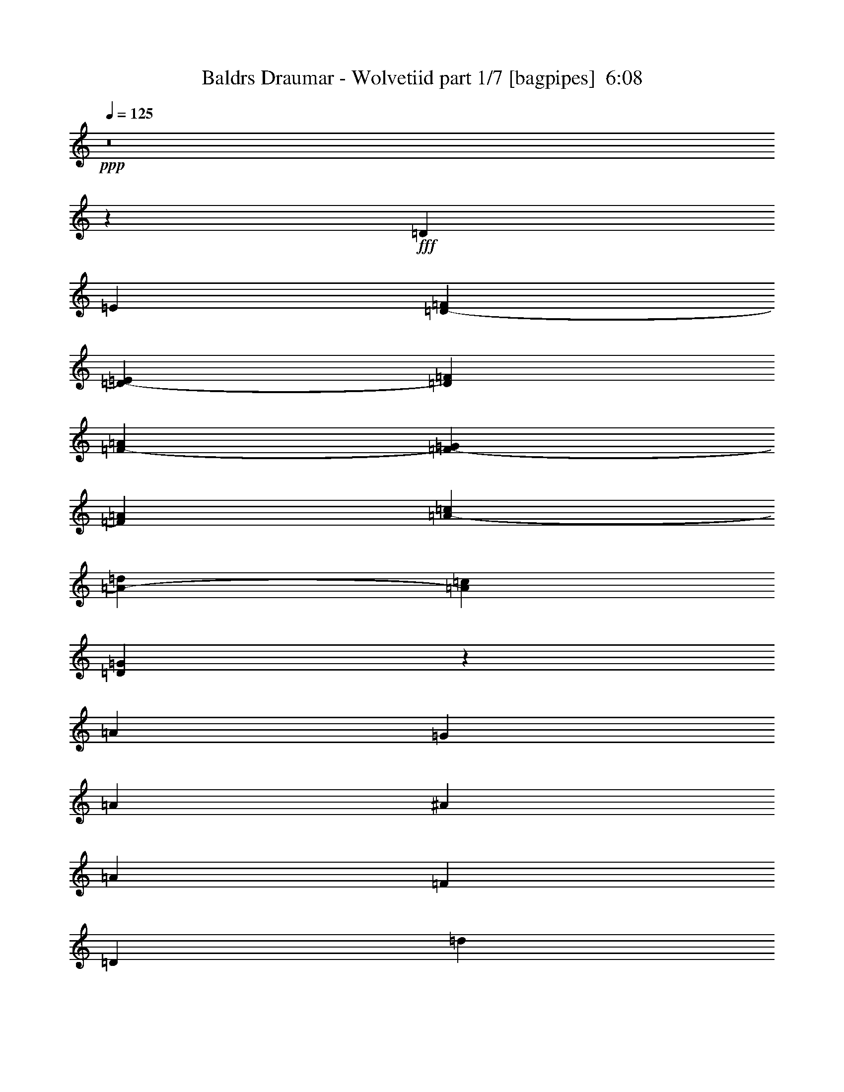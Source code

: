 % Produced with Bruzo's Transcoding Environment
% Transcribed by  Bruzo

X:1
T:  Baldrs Draumar - Wolvetiid part 1/7 [bagpipes]  6:08
Z: Transcribed with BruTE 64
L: 1/4
Q: 125
K: C
+ppp+
z8
z18177/4762
+fff+
[=D6879/19048]
[=E12567/38096]
[=D10021/9524-=F10021/9524]
[=D20435/19048-=E20435/19048]
[=D25539/38096=F25539/38096]
[=F38893/38096-=A38893/38096]
[=F2480/2381-=G2480/2381]
[=F26729/38096=A26729/38096]
[=A40083/38096-=c40083/38096]
[=A40871/38096-=d40871/38096]
[=A12769/19048=c12769/19048]
[=D26649/38096=G26649/38096]
z78653/38096
[=A78977/38096]
[=G6879/9524]
[=A38893/38096]
[^A40083/38096]
[=A13163/19048]
[=F40083/38096]
[=D65219/38096]
[=d40083/38096]
[^A66409/38096]
[=A78977/38096]
[=G26325/38096]
[=A10021/9524]
[^A40083/38096]
[=A13163/19048]
[=c38893/38096]
[=A66409/38096]
[=G40083/38096]
[=E66409/38096]
[=F78977/38096=A78977/38096]
[=E26325/38096=G26325/38096]
[=F10021/9524=A10021/9524]
[=G38893/38096^A38893/38096]
[=F6879/9524=A6879/9524]
[=D38893/38096=F38893/38096]
[^A,66409/38096=D66409/38096]
[^A40083/38096=d40083/38096]
[=G65219/38096^A65219/38096]
[=F80167/38096=A80167/38096]
[=E26325/38096=G26325/38096]
[=F10021/9524=A10021/9524]
[=G38893/38096^A38893/38096]
[=F26325/38096=A26325/38096]
[=A17/16-=c17/16]
[=A19845/19048=d19845/19048]
[=F13163/19048=A13163/19048]
[=E52565/38096=G52565/38096]
z52737/38096
[=f40083/38096]
[=d10021/9524]
[=A38893/38096]
[=d40083/38096]
[=f13163/19048]
[=g26325/38096]
[=a10021/9524]
[=f40083/38096]
[=a13163/19048]
[^a38893/38096]
[=a40083/38096]
[=g13163/19048]
[=a40083/38096]
[=d38893/38096]
[=a10021/9524]
[=g40083/38096]
[=a13163/19048]
[^a26325/38096]
[=c'10021/9524]
[^a38893/38096]
[=a26325/38096]
[=g10021/9524]
[=f40083/38096]
[=e13163/19048]
[=f40083/38096]
[=d38893/38096]
[=A10021/9524]
[=d40083/38096]
[=f13163/19048]
[=g26325/38096]
[=a38893/38096]
[=f10021/9524]
[=a26325/38096]
[^a10021/9524]
[=a40083/38096]
[=g13163/19048]
[=a38893/38096]
[=d40083/38096]
[=a10021/9524]
[=g38893/38096]
[=a6879/9524]
[^a26325/38096]
[=c'38893/38096]
[=d10021/9524]
[=a26325/38096]
[=g53527/19048]
z8
z8
z8
z8
z8
z8
z8
z8
z8
z8
z8
z8
z8
z8
z8
z8
z8
z8
z8
z8
z8
z8
z8
z8
z8
z8
z8
z8
z38255/38096
+ff+
[=C6879/19048]
[=D12567/38096]
[^D6879/19048]
[=C1571/4762]
[=G6879/19048]
[=F12567/38096]
[=C10021/9524]
[=C6879/19048]
[^D12567/38096]
[=G6879/19048]
[=F1571/4762]
[=C6879/19048]
[=D12567/38096]
[^D6879/19048]
[=G13163/19048]
[^D6879/19048]
[=G12567/38096]
[=F6879/19048]
[^D1571/4762]
[=F6879/19048]
[=G12567/38096]
[^G6879/19048]
[=G6879/19048]
[=F1571/4762]
[^D6879/19048]
[=F12567/38096]
[=G6879/19048]
[^D1571/4762]
[=D6879/19048]
[=C12567/38096]
[=G6879/19048]
[=c6879/19048]
[=G1571/4762]
[^A6879/19048]
[=G12567/38096]
[=c6879/19048]
[=G13163/19048]
[=C6879/19048]
[=G12567/38096]
[=c6879/19048]
[^A1571/4762]
[=G6879/19048]
[^G12567/38096]
[=F6879/19048]
[=G13163/19048]
[=c6879/19048]
[=g12567/38096]
[^d6879/19048]
[=d1571/4762]
[=c6879/19048]
[^A12567/38096]
[=c6879/19048]
[=d1571/4762]
[^d6879/19048]
[=d6879/19048]
[=c12567/38096]
[^A6879/19048]
[=G13163/19048]
[=C12567/38096]
[=D6879/19048]
[^D1571/4762]
[=C6879/19048]
[=G6879/19048]
[=F12567/38096]
[=C10021/9524]
[=C12567/38096]
[^D6879/19048]
[=G1571/4762]
[=F6879/19048]
[=C6879/19048]
[=D12567/38096]
[^D6879/19048]
[=G13163/19048]
[^D12567/38096]
[=G6879/19048]
[=F1571/4762]
[^D6879/19048]
[=F6879/19048]
[=G12567/38096]
[^G6879/19048]
[=G1571/4762]
[=F6879/19048]
[^D12567/38096]
[=F6879/19048]
[=G1571/4762]
[^D6879/19048]
[=D6879/19048]
[=C12567/38096]
[=G6879/19048]
[=c1571/4762]
[=G6879/19048]
[^A12567/38096]
[=G6879/19048]
[=c1571/4762]
[=G6879/9524]
[=C12567/38096]
[=G6879/19048]
[=c1571/4762]
[^A6879/19048]
[=G12567/38096]
[^G6879/19048]
[=F1571/4762]
[=G6879/9524]
[=c12567/38096]
[=g6879/19048]
[^d1571/4762]
[=d6879/19048]
[=c12567/38096]
[^A6879/19048]
[=c1571/4762]
[=d6879/19048]
[^d6879/19048]
[=d12567/38096]
[=c6879/19048]
[^A1571/4762]
[=G6473/9524]
z8
z8
z8
z8
z8
z64457/38096
[=C52651/38096^D52651/38096]
[=D53841/38096=F53841/38096]
[=C8-=G8-]
[=C12329/38096=G12329/38096]
[^C52651/38096^G52651/38096]
[=C52651/38096^D52651/38096]
[=C8-=G8-]
[=C13807/38096=G13807/38096]
z8
z8
z8
z8
z8
z8
z8
z8
z8
z8
z8
z140087/38096
[=C13163/19048]
[=C26325/38096]
[=G13163/19048]
[=C26325/38096]
[=C13163/19048]
[=F26325/38096]
[=C13163/19048]
[=G6879/9524]
[=C26325/38096]
[=C13163/19048]
[=D26325/38096]
[^D13163/19048]
[=D2293/9524]
+mf+
[^D7981/38096]
[=D2293/9524]
+ff+
[=C13163/19048]
[^A,26325/38096]
[=B,13163/19048]
[=C6879/9524]
[=C26325/38096]
[=G13163/19048]
[=C26325/38096]
[=C13163/19048]
[^A26325/38096]
[=C13163/19048]
[=c6879/19048]
[^A12567/38096]
[=c13163/19048]
[^A6879/19048]
[=G26325/38096]
[=F6879/19048]
[^G13163/19048]
[=G26325/38096]
[=F13163/19048]
[^D26325/38096]
[=C13163/19048]
[=D26325/38096]
[=D6879/9524]
[=A13163/19048]
[=D26325/38096]
[=D13163/19048]
[=G26325/38096]
[=D13163/19048]
[=A26325/38096]
[=D13163/19048]
[=D26325/38096]
[=E6879/9524]
[=F13163/19048]
[=E7981/38096]
+mf+
[=F2293/9524]
[=E2293/9524]
+ff+
[=D13163/19048]
[=C26325/38096]
[^C13163/19048]
[=D26325/38096]
[=D13163/19048]
[=A26325/38096]
[=D6879/9524]
[=D13163/19048]
[=c26325/38096]
[=D13163/19048]
[=d12567/38096]
[=c6879/19048]
[=d13163/19048]
[=c6879/19048]
[=A26325/38096]
[=G1571/4762]
[^A26325/38096]
[=A6879/9524]
[=F13163/19048]
[=D26325/38096]
[=C13163/19048]
[^A,104881/38096]
z8
z8
z8
z8
z8
z16111/9524
+fff+
[=d78977/38096]
[=d6879/19048]
[=e6879/19048]
[=f52651/38096]
[=g52651/38096]
[=d39871/9524]
z25985/38096
[=d26325/38096]
[=a78977/38096]
[=f6879/19048]
[=g12567/38096]
[=a6879/9524]
[^a13163/19048]
[=a26325/38096]
[=f13163/19048]
[=e26325/38096]
[=g6879/19048]
[=c59815/19048]
z6439/9524
[=f12567/38096]
[=g6879/19048]
[=d78977/38096]
[=d6879/19048]
[=e12567/38096]
[=f52651/38096]
[=g26921/19048]
[=a12567/38096]
[=g6879/19048]
[=f1571/4762]
[=g6879/19048]
[=d52455/19048]
z26717/38096
[=d6879/9524]
[=a38893/38096]
[^a10021/9524]
[=a26325/38096]
[=g78977/38096]
[=f6879/19048]
[=g12567/38096]
[=c'19893/4762]
[=a6879/19048]
[=g12567/38096]
[=f6879/19048]
[=e1571/4762]
[=f40083/38096]
[=d10021/9524]
[=A38893/38096]
[=d40083/38096]
[=f13163/19048]
[=g26325/38096]
[=a10021/9524]
[=f40083/38096]
[=a13163/19048]
[^a38893/38096]
[=a40083/38096]
[=g13163/19048]
[=a40083/38096]
[=d10021/9524]
[=a38893/38096]
[=g40083/38096]
[=a13163/19048]
[^a26325/38096]
[=c'10021/9524]
[^a38893/38096]
[=a6879/9524]
[=g38893/38096]
[=f40083/38096]
[=e13163/19048]
[=f40083/38096]
[=d38893/38096]
[=A10021/9524]
[=d40083/38096]
[=f13163/19048]
[=g26325/38096]
[=a10021/9524]
[=f38893/38096]
[=a26325/38096]
[^a10021/9524]
[=a40083/38096]
[=g13163/19048]
[=a38893/38096]
[=d40083/38096]
[=a10021/9524]
[=g38893/38096]
[=a6879/9524]
[^a26325/38096]
[=c'38893/38096]
[=d10021/9524]
[=a26325/38096]
[=g10021/9524]
[=f38893/38096]
[=e6879/9524]
[=d6578/2381]
z8
z8
z25901/38096
[^A,7433/38096=D7433/38096]
z5135/38096
[^A,3385/19048=D3385/19048]
z19555/38096
[=C1659/9524=E1659/9524]
z1305/2381
[=C5311/38096=E5311/38096]
z21015/38096
[=C647/4762=E647/4762]
z7391/38096
+ff+
[=D8-=F8-]
[=D13519/38096=F13519/38096]
[^D52651/38096=G52651/38096]
[^A,52651/38096=D52651/38096]
[=D8-=F8-]
[=D13103/9524=F13103/9524]
[=C10021/9524=E10021/9524]
[^A,4936/2381=D4936/2381]
[=C11/16-=F11/16]
[=C6615/9524=E6615/9524]
[=D54435/38096=F54435/38096]
z8
z1

X:2
T:  Baldrs Draumar - Wolvetiid part 2/7 [flute]  6:08
Z: Transcribed with BruTE 30
L: 1/4
Q: 125
K: C
+ppp+
z8
z8
z8
z8
z8
z8
z8
z8
z8
z8
z8
z8
z8
z8
z8
z8
z8
z8
z8
z190193/38096
+f+
[^A,211795/38096=D211795/38096=F211795/38096]
[=D105897/19048=F105897/19048=A105897/19048]
[^A,52651/9524=D52651/9524=F52651/9524]
[=A,211795/38096^C211795/38096=E211795/38096]
[^A,105897/19048=D105897/19048=F105897/19048]
[=D211795/38096=F211795/38096=A211795/38096]
[^A,105897/19048=D105897/19048=F105897/19048]
[=A,106493/38096^C106493/38096=E106493/38096]
[^A,52651/38096=D52651/38096=F52651/38096]
[=C52651/38096=E52651/38096=G52651/38096]
[=D4936/2381=d4936/2381]
[=D6879/19048=d6879/19048]
[=E1571/4762=e1571/4762]
[=F53841/38096=f53841/38096]
[=G52651/38096=g52651/38096]
[=D67/16-=d67/16]
[=D12971/19048]
[=D1571/4762=d1571/4762-]
[=E6879/19048=d6879/19048]
[=A4936/2381=a4936/2381]
[=F6879/19048=f6879/19048]
[=G1571/4762=g1571/4762]
[=A26325/38096=a26325/38096]
[^A13163/19048^a13163/19048]
[=A6879/9524=a6879/9524]
[=F26325/38096=f26325/38096]
[=E13163/19048=e13163/19048]
[=G12567/38096=g12567/38096]
[=C66409/38096=c66409/38096-]
[=C6879/19048=c6879/19048-]
[=D1571/4762=c1571/4762-]
[=E6879/19048=c6879/19048-]
[=G12567/38096=c12567/38096]
[=F6879/19048]
[=E1571/4762]
[=F6879/19048=f6879/19048]
[=G6879/19048=g6879/19048]
[=D4936/2381=d4936/2381]
[=D6879/19048=d6879/19048]
[=E1571/4762=e1571/4762]
[=F52651/38096=f52651/38096]
[=G53841/38096=g53841/38096]
[=A1571/4762=a1571/4762]
[=G6879/19048=g6879/19048]
[=F12567/38096=f12567/38096]
[=G6879/19048=g6879/19048]
[=D11/4-=d11/4]
[=D1679/2381]
[=D26325/38096=d26325/38096]
[=A10021/9524=a10021/9524]
[^A40083/38096^a40083/38096]
[=A13163/19048=a13163/19048]
[=G4936/2381=g4936/2381]
[=F6879/19048=f6879/19048]
[=G1571/4762=g1571/4762]
[=c6673/2381=c'6673/2381]
z8
z8
z8
z9475/9524
[=D10021/9524]
[=A38893/38096]
[=D26325/38096]
[=D10021/9524]
[=A40083/38096]
[=D13163/19048]
[^A,38893/38096]
[=F40083/38096]
[^A,13163/19048]
[=C40083/38096]
[=G10021/9524]
[^A26325/38096]
[=A38893/38096]
[=D10021/9524]
[=C26325/38096]
[=D10021/9524]
[=A38893/38096]
[=D6879/9524]
[=F38893/38096]
[=c40083/38096]
[=F13163/19048]
[=C40083/38096]
[=G38893/38096]
[=C13163/19048]
[=D17/8-=A17/8]
[=D12769/19048=G12769/19048]
[=A10021/9524]
[^A38893/38096]
[=A26325/38096]
[=F10021/9524]
[=D66409/38096]
[=d38893/38096]
[^A66409/38096]
[=A80167/38096]
[=G26325/38096]
[=A38893/38096]
[^A10021/9524]
[=A26325/38096]
[=c10021/9524]
[=A66409/38096]
[=G38893/38096]
[=E66409/38096]
[=F4936/2381=A4936/2381]
[=E6879/9524=G6879/9524]
[=F38893/38096=A38893/38096]
[=G10021/9524^A10021/9524]
[=F26325/38096=A26325/38096]
[=D10021/9524=F10021/9524]
[^A,32609/19048=D32609/19048]
[^A10021/9524=d10021/9524]
[=G66409/38096^A66409/38096]
[=F4936/2381=A4936/2381]
[=E13163/19048=G13163/19048]
[=F40083/38096=A40083/38096]
[=G10021/9524^A10021/9524]
[=F26325/38096=A26325/38096]
[=A1-=c1]
[=A40881/38096=d40881/38096]
[=F26325/38096=A26325/38096]
[=E13359/4762=G13359/4762]
z8
z8
z8
z8
z8
z8
z8
z8
z8
z8
z8
z8
z8
z8
z4480/2381
+fff+
[=g66409/19048]
[=f26325/38096]
[=g13163/19048]
[^a26325/38096]
[=c'6879/38096]
[^a6879/38096]
[=g5689/38096]
[^a6879/38096]
[=c'6879/38096]
[^a6879/38096]
[=g6879/38096]
[^a711/4762]
[=c'6879/38096]
[^a6879/38096]
[=g6879/38096]
[^a5689/38096]
[=c'6879/38096]
[^a6879/38096]
[=g6879/19048]
[^a711/4762]
[=g6879/38096]
[=f6879/38096]
[=g6879/38096]
[^a5689/38096]
[=g6879/38096]
[=f6879/38096]
[=g6879/38096]
[=f12567/38096]
[^d6879/19048]
[=d1571/4762]
[^d6879/19048]
[=d26325/38096]
[=c6879/19048]
[=d1571/4762]
[^d6879/19048]
[=d12567/38096]
[=c6879/19048]
[=d1571/4762]
[=c6879/19048]
[^A6879/19048]
[=c12567/38096]
[^A6879/19048]
[=G1571/4762]
+f+
[^A6879/19048]
+fff+
[=c12567/38096]
[=d6879/19048]
[^d1571/4762]
[=f6879/19048]
[=g6879/19048]
[^d12567/38096]
[=d6879/19048]
[=c1571/4762]
[^A26325/38096]
[=c13163/19048]
[=d6879/9524]
[^d26325/38096]
[=f13163/19048]
[=g12567/38096]
[=c6879/38096]
[=g6879/19048]
[=c5689/38096]
[=g6879/19048]
[=c6879/38096]
[=g12567/38096]
[=c6879/38096]
[=g6879/38096]
[=c6879/38096]
[=g5689/38096]
[=c6879/38096]
[=f6879/19048]
[=c6879/38096]
[=f12567/38096]
[=c6879/38096]
[=f6879/19048]
[=c5689/38096]
[=f6879/19048]
[=c6879/38096]
[=f711/4762]
[=c6879/38096]
[=f6879/38096]
[=c6879/38096]
[^d1571/4762]
[=c6879/38096]
[^d6879/19048]
[=c711/4762]
[^d6879/19048]
[=c6879/38096]
[^d1571/4762]
[=c6879/38096]
[^d6879/38096]
[=c6879/38096]
[^d711/4762]
[=c6879/38096]
[=d6879/19048]
[=c6879/38096]
[=d1571/4762]
[=c6879/38096]
[=d12567/38096]
[=c6879/38096]
[=d6879/19048]
[=c6879/38096]
[=d5689/38096]
[=c6879/38096]
[=d6879/38096]
[=c6879/38096]
[^d711/4762]
[=d6879/38096]
[=c6879/38096]
[=d6879/38096]
[^d6879/38096]
[=d5689/38096]
[=c6879/38096]
[=d6879/38096]
[=g6879/38096]
[=f711/4762]
[^d6879/38096]
[=f6879/38096]
[=g6879/38096]
[=f6879/38096]
[^d5689/38096]
[=f6879/38096]
[^d6879/38096]
[=d6879/38096]
[=c711/4762]
[=d6879/38096]
[^d6879/38096]
[=d6879/38096]
[=c6879/38096]
[=d5689/38096]
[=g6879/38096]
[=f6879/38096]
[^d6879/38096]
[=f711/4762]
[=g6879/38096]
[=f6879/38096]
[^d6879/38096]
[=f6879/38096]
[^g1571/4762]
[=g6879/19048]
[=f12567/38096]
[^d6879/19048]
[=d1571/4762]
[=c6879/19048]
[^A26325/38096]
[=c13163/19048]
[=d26325/38096]
[^d13163/19048]
[=f26325/38096]
[=g106621/38096]
z8
z8
z8
z8
z8
z63895/38096
+f+
[=C13163/19048]
[=C26325/38096]
[=G13163/19048]
[=C26325/38096]
[=C13163/19048]
[=F26325/38096]
[=C13163/19048]
[=G6879/9524]
[=C26325/38096]
[=C13163/19048]
[=D26325/38096]
[^D13163/19048]
[=D2293/9524]
+mp+
[^D7981/38096]
[=D2293/9524]
+f+
[=C13163/19048]
[^A,26325/38096]
[=B,13163/19048]
[=C6879/9524]
[=C26325/38096]
[=G13163/19048]
[=C26325/38096]
[=C13163/19048]
[^A26325/38096]
[=C13163/19048]
[=c6879/19048]
[^A12567/38096]
[=c13163/19048]
[^A6879/19048]
[=G26325/38096]
[=F6879/19048]
[=G13163/19048]
[=G26325/38096]
[=F13163/19048]
[^D26325/38096]
[=C13163/19048]
[=D26325/38096]
[=D6879/9524]
[=A13163/19048]
[=D26325/38096]
[=D13163/19048]
[=G26325/38096]
[=D13163/19048]
[=A26325/38096]
[=D13163/19048]
[=D26325/38096]
[=E6879/9524]
[=F13163/19048]
[=E7981/38096]
+mp+
[=F2293/9524]
[=E2293/9524]
+f+
[=D13163/19048]
[=C26325/38096]
[^C13163/19048]
[=D26325/38096]
[=D13163/19048]
[=A26325/38096]
[=D6879/9524]
[=D13163/19048]
[=c26325/38096]
[=D13163/19048]
[=d12567/38096]
[=c6879/19048]
[=d13163/19048]
[=c6879/19048]
[=A26325/38096]
[=G1571/4762]
[=A26325/38096]
[=A6879/9524]
[=F13163/19048]
[=D26325/38096]
[=C13163/19048]
[^A,106013/19048]
z8
z8
z8
z8
z262067/38096
[=D78977/38096]
[=D6879/19048]
[=E6879/19048]
[=F52651/38096]
[=G52651/38096]
[=D4936/2381]
[=F6879/19048]
+mp+
[=D92735/38096]
+f+
[=D12567/38096]
[=E6879/19048]
[=A78977/38096]
[=F6879/19048]
[=G12567/38096]
[=A6879/9524]
[^A13163/19048]
[=A26325/38096]
[=F13163/19048]
[=E26325/38096]
[=G6879/19048]
[=C65219/38096]
[=C6879/19048]
[=D12567/38096]
[=E6879/19048]
[=G6879/19048]
[=F1571/4762]
[=E6879/19048]
[=F12567/38096]
[=G6879/19048]
[=D78977/38096]
[=D6879/19048]
[=E12567/38096]
[=F52651/38096]
[=G26921/19048]
[=A12567/38096]
[=G6879/19048]
[=F1571/4762]
[=G6879/19048]
[=D131627/38096]
[=D6879/9524]
[=A38893/38096]
[^A10021/9524]
[=A26325/38096]
[=G78977/38096]
[=F6879/19048]
[=G12567/38096]
[=c106599/38096]
z8
z8
z8
z8
z8
z8
z8
z8
z8
z8
z8
z8
z8
z7/8

X:3
T:  Baldrs Draumar - Wolvetiid part 3/7 [basson_vib]  6:08
Z: Transcribed with BruTE 100
L: 1/4
Q: 125
K: C
+ppp+
z8
z171741/38096
+ff+
[=A211795/38096=d211795/38096=f211795/38096]
[=A26623/9524=c26623/9524=f26623/9524]
[=G26649/38096=d26649/38096=g26649/38096]
z8
z8
z8
z8
z8
z247979/38096
[=A105897/19048=d105897/19048=f105897/19048]
[^A106493/38096=d106493/38096=f106493/38096]
[^A52651/19048=d52651/19048=g52651/19048]
[=A105897/19048=d105897/19048=f105897/19048]
[=A52651/19048=c52651/19048=f52651/19048]
[=G106493/38096=c106493/38096=e106493/38096]
[=A105897/19048=d105897/19048=f105897/19048]
[^A52651/19048=d52651/19048=f52651/19048]
[^A106493/38096=d106493/38096=g106493/38096]
[=A105897/19048=d105897/19048=f105897/19048]
[=A52651/19048=c52651/19048=f52651/19048]
[=G106493/38096=c106493/38096=e106493/38096]
[=F157953/38096^A157953/38096]
[=G52651/38096=c52651/38096]
[=A159143/38096=d159143/38096]
[=C52651/38096=F52651/38096]
[=F19893/4762^A19893/4762]
[=D52651/38096=G52651/38096]
[=A105897/19048=d105897/19048]
[=F19893/4762^A19893/4762]
[=G52651/38096=c52651/38096]
[=A159143/38096=d159143/38096]
[=C52651/38096=F52651/38096]
[=F19893/4762^A19893/4762]
[=D52651/38096=G52651/38096]
[=A212081/38096=d212081/38096]
z8
z8
z8
z8
z8
z169039/38096
[=G105897/19048=B105897/19048=d105897/19048]
[=F211795/38096=A211795/38096=d211795/38096]
[=F105897/19048=A105897/19048=c105897/19048]
[=E211795/38096=G211795/38096=c211795/38096]
[=G105897/19048=B105897/19048=d105897/19048]
[=F52651/9524=A52651/9524=d52651/9524]
[=F106493/38096=A106493/38096=c106493/38096]
[=E52651/19048=G52651/19048=c52651/19048]
[=D26623/9524=F26623/9524^A26623/9524]
[^A,52651/38096=F52651/38096]
[=C52651/38096=G52651/38096]
[=A,211795/38096=D211795/38096]
[^A,26623/9524=F26623/9524]
[=G,52651/19048=D52651/19048]
[=A,211795/38096=D211795/38096]
[=F,52651/19048=C52651/19048]
[=C26623/9524=G26623/9524]
[=A,211795/38096=D211795/38096]
[^A,52651/19048=F52651/19048]
[=G,26623/9524=D26623/9524]
[=A,211795/38096=D211795/38096]
[=F,52651/19048=C52651/19048]
[=C52651/19048=G52651/19048]
[=A105897/19048=d105897/19048]
[^A106493/38096=f106493/38096]
[=G52651/19048=d52651/19048=g52651/19048]
[=A105897/19048=d105897/19048]
[=F106493/38096=c106493/38096]
[=c52651/19048=g52651/19048]
[=A105897/19048=d105897/19048]
[^A52651/19048=f52651/19048]
[=G106493/38096=d106493/38096=g106493/38096]
[=A105897/19048=d105897/19048]
[=F52651/19048=c52651/19048]
[=c52909/9524=g52909/9524]
z8
z8
z8
z8
z8
z42371/9524
[=C8-=G8-]
[=C13519/38096=G13519/38096]
[^C52651/38096^G52651/38096]
[^G,52651/38096^D52651/38096]
[=C8-=G8-]
[=C13519/38096=G13519/38096]
[^G,52651/38096^D52651/38096]
[^A,52651/38096=F52651/38096]
[=C8-=G8-]
[=C12329/38096=G12329/38096]
[^C53841/38096^G53841/38096]
[^G,52651/38096^D52651/38096]
[=C8-=G8-]
[=C12329/38096=G12329/38096]
[^G,52651/38096^D52651/38096]
[^A,53841/38096=F53841/38096]
[=C8-=G8-]
[=C12329/38096=G12329/38096]
[^C52651/38096^G52651/38096]
[^G,52651/38096^D52651/38096]
[=C8-=G8-]
[=C13519/38096=G13519/38096]
[^G52651/38096=c52651/38096^d52651/38096]
[^A52651/38096=d52651/38096=f52651/38096]
[=G105897/19048=c105897/19048^d105897/19048]
[^G106493/38096=c106493/38096^d106493/38096]
[=G52651/19048=B52651/19048=d52651/19048]
[=G105897/19048=c105897/19048^d105897/19048]
[^G10021/9524=c10021/9524^d10021/9524]
[=G38893/38096^A38893/38096^d38893/38096]
[^A80167/38096=d80167/38096=f80167/38096]
[^G52651/38096=c52651/38096=f52651/38096]
[=G105897/19048=c105897/19048^d105897/19048]
[^G52651/19048=c52651/19048^d52651/19048]
[=G106493/38096=B106493/38096=d106493/38096]
[=G105897/19048=c105897/19048^d105897/19048]
[^G38893/38096=c38893/38096^d38893/38096]
[=G10021/9524^A10021/9524^d10021/9524]
[^A4936/2381=d4936/2381=f4936/2381]
[^G52651/38096=c52651/38096=f52651/38096]
[=G106621/38096=c106621/38096^d106621/38096]
z8
z8
z8
z8
z8
z8
z8
z8
z8
z8
z8
z8
z8
z8
z8
z8
z48889/19048
[=G211795/38096=B211795/38096=d211795/38096]
[=F105897/19048=A105897/19048=d105897/19048]
[=F211795/38096=A211795/38096=c211795/38096]
[=E105897/19048=G105897/19048=c105897/19048]
[=G211795/38096=B211795/38096=d211795/38096]
[=F105897/19048=A105897/19048=d105897/19048]
[=F52651/19048=A52651/19048=c52651/19048]
[=E52651/19048=G52651/19048=c52651/19048]
[=F19893/4762^A19893/4762=d19893/4762]
[=G52651/38096=c52651/38096=e52651/38096]
[=A105897/19048=d105897/19048=f105897/19048]
[^A106493/38096=d106493/38096=f106493/38096]
[^A52651/19048=d52651/19048=g52651/19048]
[=A105897/19048=d105897/19048=f105897/19048]
[=A106493/38096=c106493/38096=f106493/38096]
[=G52651/19048=c52651/19048=e52651/19048]
[=A105897/19048=d105897/19048=f105897/19048]
[^A52651/19048=d52651/19048=f52651/19048]
[^A106493/38096=d106493/38096=g106493/38096]
[=A105897/19048=d105897/19048=f105897/19048]
[=A52651/19048=c52651/19048=f52651/19048]
[=G106493/38096=c106493/38096=e106493/38096]
[=D8-=A8-]
[=D1541/4762=A1541/4762]
[^D52651/38096^A52651/38096]
[^A,52651/38096=F52651/38096]
[=D8-=A8-]
[=D13519/38096=A13519/38096]
[^A,1571/4762=F1571/4762]
[^A,13913/38096=F13913/38096]
z3103/9524
[=C13779/38096=G13779/38096]
z13737/38096
[=C6227/19048=G6227/19048]
z867/2381
[=C12567/38096=G12567/38096]
[=D8-=A8-]
[=D13519/38096=A13519/38096]
[^D52651/38096^A52651/38096]
[^A,52651/38096=F52651/38096]
[=D8-=A8-]
[=D12329/38096=A12329/38096]
[=D40083/38096=A40083/38096]
[=C10021/9524=G10021/9524]
[^A,4936/2381=F4936/2381]
[=C13163/19048=F13163/19048]
[=C26325/38096=G26325/38096]
[=D54435/38096=A54435/38096]
z8
z1

X:4
T:  Baldrs Draumar - Wolvetiid part 4/7 [horn]  6:08
Z: Transcribed with BruTE 50
L: 1/4
Q: 125
K: C
+ppp+
z8
z18177/4762
+mp+
[=D6879/19048]
[=D12567/38096]
[=D211795/38096=A211795/38096]
[=F6879/19048=c6879/19048]
[=F6119/19048=c6119/19048]
z5031/2381
[=D12363/38096=G12363/38096]
z92939/38096
[=D6879/19048=A6879/19048]
[=D1571/4762=A1571/4762]
[=D6879/19048=A6879/19048]
[=D12567/38096=A12567/38096]
[=D6879/19048=A6879/19048]
[=D1571/4762=A1571/4762]
[=D6879/19048=A6879/19048]
[=D6879/19048=A6879/19048]
[=D12567/38096=A12567/38096]
[=D6879/19048=A6879/19048]
[=D1571/4762=A1571/4762]
[=D6879/19048=A6879/19048]
[=D12567/38096=A12567/38096]
[=D6879/19048=A6879/19048]
[=D1571/4762=A1571/4762]
[=D6879/19048=A6879/19048]
[=F6879/19048^A6879/19048]
[=F12567/38096^A12567/38096]
[=F6879/19048^A6879/19048]
[=F1571/4762^A1571/4762]
[=F6879/19048^A6879/19048]
[=F12567/38096^A12567/38096]
[=F6879/19048^A6879/19048]
[=F1571/4762^A1571/4762]
[=D6879/19048=G6879/19048]
[=D6879/19048=G6879/19048]
[=D12567/38096=G12567/38096]
[=D6879/19048=G6879/19048]
[=D1571/4762=G1571/4762]
[=D6879/19048=G6879/19048]
[=D12567/38096=G12567/38096]
[=D6879/19048=G6879/19048]
[=D1571/4762=A1571/4762]
[=D6879/19048=A6879/19048]
[=D6879/19048=A6879/19048]
[=D12567/38096=A12567/38096]
[=D6879/19048=A6879/19048]
[=D1571/4762=A1571/4762]
[=D6879/19048=A6879/19048]
[=D12567/38096=A12567/38096]
[=D6879/19048=A6879/19048]
[=D1571/4762=A1571/4762]
[=D6879/19048=A6879/19048]
[=D6879/19048=A6879/19048]
[=D12567/38096=A12567/38096]
[=D6879/19048=A6879/19048]
[=D1571/4762=A1571/4762]
[=D6879/19048=A6879/19048]
[=F12567/38096=c12567/38096]
[=F6879/19048=c6879/19048]
[=F1571/4762=c1571/4762]
[=F6879/19048=c6879/19048]
[=F6879/19048=c6879/19048]
[=F12567/38096=c12567/38096]
[=F6879/19048=c6879/19048]
[=F1571/4762=c1571/4762]
[=G6879/19048=c6879/19048]
[=G12567/38096=c12567/38096]
[=G6879/19048=c6879/19048]
[=G1571/4762=c1571/4762]
[=G53841/38096]
[=D1571/4762=A1571/4762]
[=D6879/19048]
[=D12567/38096]
[=D6879/19048=A6879/19048]
[=D1571/4762]
[=D6879/19048]
[=D6879/19048=G6879/19048]
[=D12567/38096]
[=D6879/19048=A6879/19048]
[=D1571/4762]
[=D6879/19048]
[=D12567/38096^A12567/38096]
[=D6879/19048]
[=D1571/4762]
[=D6879/19048=A6879/19048]
[=D6879/19048]
[=F12567/38096^A12567/38096]
[^A6879/19048]
[^A1571/4762]
[=D6879/19048^A6879/19048]
[^A12567/38096]
[^A6879/19048]
[=D1571/4762^A1571/4762]
[^A6879/19048]
[=D6879/19048=G6879/19048]
[=G12567/38096]
[=G6879/19048]
[=G1571/4762^A1571/4762]
[=G6879/19048]
[=G12567/38096]
[=G6879/19048^A6879/19048]
[=G1571/4762]
[=D6879/19048=A6879/19048]
[=D6879/19048]
[=D12567/38096]
[=D6879/19048=A6879/19048]
[=D1571/4762]
[=D6879/19048]
[=D12567/38096=G12567/38096]
[=D6879/19048]
[=D1571/4762=A1571/4762]
[=D6879/19048]
[=D6879/19048]
[=D12567/38096^A12567/38096]
[=D6879/19048]
[=D1571/4762]
[=D6879/19048=A6879/19048]
[=D12567/38096]
[=F6879/19048=c6879/19048]
[=F6879/19048]
[=F1571/4762]
[=F6879/19048=A6879/19048]
[=F12567/38096]
[=F6879/19048]
[=F1571/4762=A1571/4762]
[=F6879/19048]
[=G52651/38096=c52651/38096]
[=c6879/19048]
[=c12567/38096]
[=c6879/19048]
[=c1571/4762]
[=D26325/38096=A26325/38096]
[=D6879/19048]
[=D6879/19048]
[=D1571/4762]
[=D6879/19048]
[=D12567/38096]
[=D6879/19048]
[=D1571/4762]
[=D6879/38096]
[=D6879/38096]
[=D12567/38096]
[=D6879/19048]
[=A6879/19048]
[=D1571/4762]
[=A6879/19048]
[=D12567/38096]
[=F13163/19048^A13163/19048]
[=F6879/19048]
[=F12567/38096]
[=F6879/19048]
[=F6879/19048]
[=F1571/4762]
[=F6879/19048]
[=D26325/38096=G26325/38096]
[=G1571/4762]
[=G6879/19048]
[=G12567/38096]
[=G6879/19048]
[=D6879/19048=G6879/19048]
[=F1571/4762=c1571/4762]
[=D26325/38096=A26325/38096]
[=D6879/19048]
[=D1571/4762]
[=D6879/19048]
[=D12567/38096]
[=D6879/19048]
[=D6879/19048]
[=D1571/4762]
[=D6879/38096]
[=D6879/38096]
[=D12567/38096]
[=D6879/19048]
[=D1571/4762]
[=D6879/19048]
[=D12567/38096]
[=D6879/19048]
[=F13163/19048=c13163/19048]
[=F6879/19048]
[=F12567/38096]
[=F6879/19048]
[=F1571/4762]
[=F6879/19048]
[=F12567/38096]
[=G6879/9524=c6879/9524]
[=G1571/4762]
[=G6879/19048]
[=D12567/38096]
[=F6879/19048]
[=E1571/4762]
[=D6879/19048]
[=D26325/38096]
[=D6879/19048]
[=D1571/4762]
[=D6879/19048]
[=D12567/38096]
[=D6879/19048]
[=D1571/4762]
[=D6879/19048]
[=D6879/38096]
[=D711/4762]
[=D6879/19048]
[=D6879/19048]
[=A1571/4762]
[=D6879/19048]
[=A12567/38096]
[=D6879/19048]
[=F13163/19048^A13163/19048]
[=F12567/38096]
[=F6879/19048]
[=F6879/19048]
[=F1571/4762]
[=F6879/19048]
[=F12567/38096]
[=D13163/19048=G13163/19048]
[=G6879/19048]
[=G12567/38096]
[=G6879/19048]
[=G6879/19048]
[=D1571/4762=G1571/4762]
[=F6879/19048=c6879/19048]
[=D26325/38096=A26325/38096]
[=D1571/4762]
[=D6879/19048]
[=D6879/19048]
[=D12567/38096]
[=D6879/19048]
[=D1571/4762]
[=D6879/19048]
[=D6879/38096]
[=D711/4762]
[=D6879/19048]
[=D1571/4762]
[=D6879/19048]
[=D6879/19048]
[=D12567/38096]
[=D6879/19048]
[=F13163/19048=c13163/19048]
[=F12567/38096]
[=F6879/19048]
[=F1571/4762]
[=F6879/19048]
[=F6879/19048]
[=F12567/38096]
[=G52651/38096=c52651/38096]
[=D6879/19048]
[=F1571/4762]
[=E6879/19048]
[=D6879/19048]
[=F157953/38096^A157953/38096]
[=G52651/38096=c52651/38096]
[=D159143/38096=A159143/38096]
[=G52651/38096=c52651/38096]
[=F19893/4762^A19893/4762]
[=D52651/38096=G52651/38096]
[=D105897/19048=A105897/19048]
[=F19893/4762^A19893/4762]
[=G52651/38096=c52651/38096]
[=D159143/38096=A159143/38096]
[=G52651/38096=c52651/38096]
[=F19893/4762^A19893/4762]
[=D52651/38096=G52651/38096]
[=D46367/19048=A46367/19048]
[=D13163/19048=A13163/19048]
[=A12567/38096]
[=A6879/19048]
[=A6879/19048]
[=D52651/38096=A52651/38096]
[=F1571/4762^A1571/4762]
[=F6955/19048^A6955/19048]
z52499/38096
[=F6879/19048^A6879/19048]
[=F3079/9524^A3079/9524]
z13343/4762
[=D12567/38096=A12567/38096]
[=D14025/38096=A14025/38096]
z3274/2381
[=D6879/19048=A6879/19048]
[=D12431/38096=A12431/38096]
z106629/38096
[=F1571/4762^A1571/4762]
[=F14139/38096^A14139/38096]
z26135/19048
[=F12567/38096^A12567/38096]
[=F1717/4762^A1717/4762]
z26331/9524
[=E6879/19048=A6879/19048]
[=E7127/19048=A7127/19048]
z183783/38096
[=F6879/19048^A6879/19048]
[=F11987/38096^A11987/38096]
z27211/19048
[=F12567/38096^A12567/38096]
[=F13965/38096^A13965/38096]
z105095/38096
[=D6879/19048=A6879/19048]
[=D6051/19048=A6051/19048]
z54307/38096
[=D1571/4762=A1571/4762]
[=D14079/38096=A14079/38096]
z104981/38096
[=F6879/19048^A6879/19048]
[=F1527/4762^A1527/4762]
z54193/38096
[=F12567/38096^A12567/38096]
[=F7097/19048^A7097/19048]
z52433/19048
[=E6879/19048=A6879/19048]
[=E12331/38096=A12331/38096]
z6611/4762
[=E6879/19048=A6879/19048]
[=E6879/19048=A6879/19048]
[=F332/2381^A332/2381]
z7255/38096
[=F/8^A/8]
z2249/9524
[=F2589/19048^A2589/19048]
z3695/19048
[=F/8^A/8]
z2249/9524
[=G5043/38096=c5043/38096]
z1881/9524
[=G/8=c/8]
z2249/9524
[=G4909/38096=c4909/38096]
z7659/38096
[=G6627/38096=c6627/38096]
z7131/38096
[=D52651/19048=G52651/19048]
[=D35497/38096=G35497/38096]
[=D17749/19048=G17749/19048]
[=D35497/38096=G35497/38096]
[=D52651/19048=A52651/19048]
[=D17749/19048=A17749/19048]
[=D35497/38096=A35497/38096]
[=D17749/19048=A17749/19048]
[=F52651/19048=c52651/19048]
[=F26325/38096=c26325/38096]
[=F13163/19048=c13163/19048]
[=F27765/38096=c27765/38096]
[=F6519/9524=c6519/9524]
[=G13163/19048=c13163/19048]
[=G12567/38096]
[=G66409/38096=c66409/38096]
[=G6879/19048=c6879/19048]
[=G1571/4762]
[=G6879/19048]
[=G12567/38096=c12567/38096]
[=G6879/19048]
[=G1571/4762]
[=G6879/19048=c6879/19048]
[=G6879/19048]
[=D52651/19048=G52651/19048]
[=D35497/38096=G35497/38096]
[=D17749/19048=G17749/19048]
[=D35497/38096=G35497/38096]
[=D52651/19048=A52651/19048]
[=D17749/19048=A17749/19048]
[=D35497/38096=A35497/38096]
[=D34307/38096=A34307/38096]
[=F106493/38096=c106493/38096]
[=G52651/19048=c52651/19048]
[=F26623/9524^A26623/9524]
[^A2519/19048]
z3765/19048
[^A/8]
z2249/9524
[=F26325/38096^A26325/38096]
[=c4769/38096]
z8989/38096
[=c5297/38096]
z7271/38096
[=G26325/38096=c26325/38096]
[=D6879/19048=A6879/19048]
[=D1571/4762]
[=D6879/19048]
[=D12567/38096=A12567/38096]
[=D6879/19048]
[=D6879/19048]
[=D1571/4762=G1571/4762]
[=D6879/19048]
[=D12567/38096=A12567/38096]
[=D6879/19048]
[=D1571/4762]
[=D6879/19048^A6879/19048]
[=D12567/38096]
[=D6879/19048]
[=D6879/19048=A6879/19048]
[=D1571/4762]
[=F6879/19048^A6879/19048]
[^A12567/38096]
[^A6879/19048]
[=D1571/4762^A1571/4762]
[^A6879/19048]
[^A12567/38096]
[=D6879/19048^A6879/19048]
[^A6879/19048]
[=D1571/4762=G1571/4762]
[=G6879/19048]
[=G12567/38096]
[=G6879/19048^A6879/19048]
[=G1571/4762]
[=G6879/19048]
[=G12567/38096^A12567/38096]
[=G6879/19048]
[=D6879/19048=A6879/19048]
[=D1571/4762]
[=D6879/19048]
[=D12567/38096=A12567/38096]
[=D6879/19048]
[=D1571/4762]
[=D6879/19048=G6879/19048]
[=D12567/38096]
[=D6879/19048=A6879/19048]
[=D6879/19048]
[=D1571/4762]
[=D6879/19048^A6879/19048]
[=D12567/38096]
[=D6879/19048]
[=D1571/4762=A1571/4762]
[=D6879/19048]
[=F12567/38096=c12567/38096]
[=F6879/19048]
[=F6879/19048]
[=F1571/4762=A1571/4762]
[=F6879/19048]
[=F12567/38096]
[=F6879/19048=A6879/19048]
[=F1571/4762]
[=G6879/19048=c6879/19048]
[=c12567/38096]
[=c6879/19048]
[=E6879/19048=c6879/19048]
[=c1571/4762]
[=c6879/19048]
[=E12567/38096=c12567/38096]
[=c6879/19048]
[=D1571/4762=A1571/4762]
[=D6879/19048]
[=D6879/19048]
[=D12567/38096=A12567/38096]
[=D6879/19048]
[=D1571/4762]
[=D6879/19048=G6879/19048]
[=D12567/38096]
[=D6879/19048=A6879/19048]
[=D1571/4762]
[=D6879/19048]
[=D6879/19048^A6879/19048]
[=D12567/38096]
[=D6879/19048]
[=D1571/4762=A1571/4762]
[=D6879/19048]
[=F12567/38096^A12567/38096]
[^A6879/19048]
[^A1571/4762]
[=D6879/19048^A6879/19048]
[^A6879/19048]
[^A12567/38096]
[=D6879/19048^A6879/19048]
[^A1571/4762]
[=D6879/19048=G6879/19048]
[=G12567/38096]
[=G6879/19048]
[=G1571/4762^A1571/4762]
[=G6879/19048]
[=G6879/19048]
[=G12567/38096^A12567/38096]
[=G6879/19048]
[=D1571/4762=A1571/4762]
[=D6879/19048]
[=D12567/38096]
[=D6879/19048=A6879/19048]
[=D1571/4762]
[=D6879/19048]
[=D6879/19048=G6879/19048]
[=D12567/38096]
[=D6879/19048=A6879/19048]
[=D1571/4762]
[=D6879/19048]
[=D12567/38096^A12567/38096]
[=D6879/19048]
[=D1571/4762]
[=D6879/19048=A6879/19048]
[=D6879/19048]
[=F12567/38096=c12567/38096]
[=F6879/19048]
[=F1571/4762]
[=F6879/19048=A6879/19048]
[=F12567/38096]
[=F6879/19048]
[=F1571/4762=A1571/4762]
[=F6879/19048]
[=G6879/19048=c6879/19048]
[=c12567/38096]
[=c6879/19048]
[=E65219/38096=c65219/38096]
[=D80167/38096=A80167/38096]
[=D26325/38096=G26325/38096]
[=D10021/9524=A10021/9524]
[=D38893/38096^A38893/38096]
[=D26325/38096=A26325/38096]
[=F10021/9524^A10021/9524]
[=D40083/38096^A40083/38096]
[=D13163/19048^A13163/19048]
[=D38893/38096=G38893/38096]
[=G40083/38096^A40083/38096]
[=G13163/19048^A13163/19048]
[=D80167/38096=A80167/38096]
[=D26325/38096=G26325/38096]
[=D38893/38096=A38893/38096]
[=D10021/9524^A10021/9524]
[=D26325/38096=A26325/38096]
[=F10021/9524=c10021/9524]
[=F40083/38096=A40083/38096]
[=F13163/19048=A13163/19048]
[=G38893/38096=c38893/38096]
[=E40083/38096=c40083/38096]
[=E13163/19048=c13163/19048]
[=D4936/2381=A4936/2381]
[=D6879/9524=G6879/9524]
[=D38893/38096=A38893/38096]
[=D10021/9524^A10021/9524]
[=D26325/38096=A26325/38096]
[=F10021/9524^A10021/9524]
[=D38893/38096^A38893/38096]
[=D26325/38096^A26325/38096]
[=D10021/9524=G10021/9524]
[=G40083/38096^A40083/38096]
[=G13163/19048^A13163/19048]
[=D4936/2381=A4936/2381]
[=D13163/19048=G13163/19048]
[=D40083/38096=A40083/38096]
[=D10021/9524^A10021/9524]
[=D26325/38096=A26325/38096]
[=F38893/38096=c38893/38096]
[=F10021/9524=A10021/9524]
[=F26325/38096=A26325/38096]
[=G8-=c8-]
[=G14013/38096=c14013/38096]
z8
z8
z8166/2381
[=G52651/38096=c52651/38096]
[=G6879/19048=c6879/19048]
[=G12567/38096=c12567/38096]
[=G7091/19048=c7091/19048]
z64795/38096
[=G6879/19048=c6879/19048]
[=G6879/19048=c6879/19048]
[=G12453/38096=c12453/38096]
z66523/38096
[=G1571/4762=c1571/4762]
[=G6879/19048=c6879/19048]
[=G1787/4762=c1787/4762]
z12029/38096
[^C13163/19048^G13163/19048]
[^C6879/19048^G6879/19048]
[^D26325/38096^G26325/38096]
[^D1571/4762^G1571/4762]
[^G6879/9524=c6879/9524]
[=G52651/38096=c52651/38096]
[=G12567/38096=c12567/38096]
[=G6879/19048=c6879/19048]
[=G6015/19048=c6015/19048]
z66947/38096
[=G6879/19048=c6879/19048]
[=G12567/38096=c12567/38096]
[=G13873/38096=c13873/38096]
z33147/19048
[=G1571/4762=c1571/4762]
[=G6879/19048=c6879/19048]
[=G759/2381=c759/2381]
z14181/38096
[^C6005/19048^G6005/19048]
z23323/9524
[=G13163/19048=c13163/19048]
[=G6879/38096]
[=G6879/38096]
[=G6879/19048]
[=G711/4762]
[=G6879/38096]
[=G6879/19048]
[=G5689/38096]
[=G6879/38096]
[=G6879/19048]
[=G12567/38096]
[=G6879/38096]
[=G6879/38096]
[=G1571/4762]
[=G6879/19048]
[=G6879/19048=c6879/19048]
[^C12567/38096^G12567/38096]
[=G6879/19048=c6879/19048]
[=F1571/4762^A1571/4762]
[=G26325/38096=c26325/38096]
[=G6879/38096]
[=G6879/38096]
[=G1571/4762]
[=G6879/38096]
[=G6879/38096]
[=G6879/19048]
[=G711/4762]
[=G6879/38096]
[=G6879/19048]
[^C5689/38096]
[^C6879/38096]
[^C6879/38096]
[^C6879/38096]
[^C26325/38096^G26325/38096]
[^G6879/38096]
[^G6879/38096]
[^G5689/38096]
[^G6879/38096]
[^G26325/38096=c26325/38096]
[=G13163/19048=c13163/19048]
[=G6879/38096]
[=G6879/38096]
[=G12567/38096]
[=G6879/38096]
[=G6879/38096]
[=G6879/19048]
[=G5689/38096]
[=G6879/38096]
[=G6879/19048]
[=G12567/38096]
[=G6879/38096]
[=G6879/38096]
[=G1571/4762]
[=G6879/19048]
[=G12567/38096=c12567/38096]
[^C6879/19048^G6879/19048]
[=G6879/19048=c6879/19048]
[=F1571/4762^A1571/4762]
[=G26325/38096=c26325/38096]
[=G6879/38096]
[=G6879/38096]
[=G1571/4762]
[=G6879/38096]
[=G6879/38096]
[=G12567/38096]
[=G6879/38096]
[=G6879/38096]
[=G6879/19048]
[^G5689/38096]
[^G6879/38096]
[^G6879/38096]
[^G6879/38096]
[^D26325/38096^G26325/38096]
[^A6879/38096]
[^A5689/38096]
[^A6879/38096]
[^A6879/38096]
[=D26325/38096^A26325/38096]
[=G13163/19048=c13163/19048]
[=G6879/38096]
[=G6879/38096]
[=G12567/38096]
[=G6879/38096]
[=G6879/38096]
[=G1571/4762]
[=G6879/38096]
[=G6879/38096]
[=G12567/38096]
[=G6879/19048]
[=G6879/38096]
[=G6879/38096]
[=G1571/4762]
[=G6879/19048]
[=G12567/38096=c12567/38096]
[^C6879/19048^G6879/19048]
[=G1571/4762=c1571/4762]
[=F6879/19048^A6879/19048]
[=G26325/38096=c26325/38096]
[=G6879/38096]
[=G6879/38096]
[=G1571/4762]
[=G6879/38096]
[=G6879/38096]
[=G12567/38096]
[=G6879/38096]
[=G6879/38096]
[=G1571/4762]
[^C6879/38096]
[^C6879/38096]
[^C6879/38096]
[^C711/4762]
[^C6879/9524^G6879/9524]
[^G5689/38096]
[^G6879/38096]
[^G6879/38096]
[^G6879/38096]
[^G26325/38096=c26325/38096]
[=G13163/19048=c13163/19048]
[=G6879/38096]
[=G711/4762]
[=G6879/19048]
[=G6879/38096]
[=G6879/38096]
[=G1571/4762]
[=G6879/38096]
[=G6879/38096]
[=G12567/38096]
[=G6879/19048]
[=G6879/38096]
[=G5689/38096]
[=G6879/19048]
[=G12567/38096]
[=G6879/19048=c6879/19048]
[^C6879/19048^G6879/19048]
[=G1571/4762=c1571/4762]
[=F6879/19048^A6879/19048]
[=G26325/38096=c26325/38096]
[=G6879/38096]
[=G5689/38096]
[=G6879/19048]
[=G6879/38096]
[=G711/4762]
[=G6879/19048]
[=G6879/38096]
[=G6879/38096]
[=G1571/4762]
[^G6879/38096]
[^G6879/38096]
[^G711/4762]
[^G6879/38096]
[^D13163/19048^G13163/19048]
[^A6879/38096]
[^A6879/38096]
[^A6879/38096]
[^A711/4762]
[=D6879/9524^A6879/9524]
[=G13163/19048=c13163/19048]
[=G711/4762]
[=G6879/38096]
[=G6879/19048]
[=G6879/38096]
[=G5689/38096]
[=G6879/19048]
[=G6879/38096]
[=G711/4762]
[=G6879/19048]
[=G6879/19048]
[=G5689/38096]
[=G6879/38096]
[=G6879/19048]
[=G12567/38096]
[=G6879/19048=c6879/19048]
[^C1571/4762^G1571/4762]
[=G6879/19048=c6879/19048]
[=F12567/38096^A12567/38096]
[=G6879/9524=c6879/9524]
[=G5689/38096]
[=G6879/38096]
[=G6879/19048]
[=G6879/38096]
[=G711/4762]
[=G6879/19048]
[=G6879/38096]
[=G5689/38096]
[=G6879/19048]
[^C6879/38096]
[^C6879/38096]
[^C711/4762]
[^C6879/38096]
[^C13163/19048^G13163/19048]
[^G6879/38096]
[^G6879/38096]
[^G6879/38096]
[^G711/4762]
[^G13163/19048=c13163/19048]
[=G6879/9524=c6879/9524]
[=G711/4762]
[=G6879/38096]
[=G6879/19048]
[=G5689/38096]
[=G6879/38096]
[=G6879/19048]
[=G6879/38096]
[=G711/4762]
[=G6879/19048]
[=G1571/4762]
[=G6879/38096]
[=G6879/38096]
[=G6879/19048]
[=G12567/38096]
[=G6879/19048=c6879/19048]
[^C1571/4762^G1571/4762]
[=G6879/19048=c6879/19048]
[=F12567/38096^A12567/38096]
[=G13163/19048=c13163/19048]
[=G6879/38096]
[=G6879/38096]
[=G6879/19048]
[=G711/4762]
[=G6879/38096]
[=G6879/19048]
[=G5689/38096]
[=G6879/38096]
[=G6879/19048]
[^G6879/38096]
[^G711/4762]
[^G6879/38096]
[^G6879/38096]
[^D13163/19048^G13163/19048]
[^A6879/38096]
[^A6879/38096]
[^A711/4762]
[^A6879/38096]
[=D13163/19048^A13163/19048]
[=G105897/19048=c105897/19048]
[^D106493/38096^G106493/38096]
[=D52651/19048=G52651/19048]
[=G105897/19048=c105897/19048]
[^D10021/9524^G10021/9524]
[^D38893/38096^A38893/38096]
[=F52651/38096^A52651/38096]
[=F6879/9524^A6879/9524]
[=F26325/38096=c26325/38096]
[=F13163/19048-=c13163/19048]
[=F105897/19048-=G105897/19048=c105897/19048-]
[^D52651/19048=F52651/19048=c52651/19048-]
[=F106493/38096-=c106493/38096-]
[=F105897/19048=G105897/19048=c105897/19048]
[^D38893/38096^G38893/38096]
[^D10021/9524^A10021/9524]
[=F4936/2381^A4936/2381]
[=F13163/19048=c13163/19048]
[=F26325/38096=c26325/38096]
[=G54239/38096=c54239/38096]
z8
z8
z183403/38096
[=G13163/19048=c13163/19048]
[=G6879/19048=c6879/19048]
[=G12567/38096=c12567/38096]
[=G13163/19048=c13163/19048]
[^D6879/9524^A6879/9524]
[=F26325/38096=c26325/38096]
[=F1571/4762]
[=F6879/19048]
[=F26325/38096=c26325/38096]
[=F1571/4762=c1571/4762]
[=F6879/19048=c6879/19048]
[=F6879/19048=c6879/19048]
[=D12567/38096=G12567/38096]
[=D13163/19048=G13163/19048]
[=D26325/38096=G26325/38096]
[=G6879/19048]
[=G1571/4762]
[=D6879/19048=G6879/19048]
[=F6879/19048^A6879/19048]
[=F26325/38096^A26325/38096]
[^A1571/4762]
[=D6879/19048]
[^D12567/38096]
[=D6879/19048]
[=G13163/19048=c13163/19048]
[=G6879/19048=c6879/19048]
[=G12567/38096=c12567/38096]
[=G13163/19048=c13163/19048]
[^D26325/38096^A26325/38096]
[=F13163/19048=c13163/19048]
[=F6879/19048]
[=F6879/19048]
[=F26325/38096=c26325/38096]
[=F1571/4762=c1571/4762]
[=F6879/19048=c6879/19048]
[=F12567/38096=c12567/38096]
[=D6879/19048=G6879/19048]
[=D13163/19048=G13163/19048]
[=D26325/38096=G26325/38096]
[=G6879/38096]
[=G6879/38096]
[=G5689/38096]
[=G6879/38096]
[=D14025/38096=G14025/38096]
z13029/19048
[=D6019/19048=G6019/19048]
z14023/19048
[=D12431/38096=G12431/38096]
z6947/19048
[=G13163/19048=c13163/19048]
[=G26325/38096=c26325/38096]
[=G13163/19048=c13163/19048]
[=G26325/38096=c26325/38096]
[=G13163/19048=c13163/19048]
[=G26325/38096=c26325/38096]
[=G13163/19048=c13163/19048]
[=G6879/9524=c6879/9524]
[^D26325/38096^G26325/38096]
[^D13163/19048^G13163/19048]
[^D26325/38096^G26325/38096]
[^D13163/19048^G13163/19048]
[=D26325/38096=G26325/38096]
[=D13163/19048=G13163/19048]
[=D26325/38096=G26325/38096]
[=D13163/19048=G13163/19048]
[=G6879/9524=c6879/9524]
[=G26325/38096=c26325/38096]
[=G13163/19048=c13163/19048]
[=G26325/38096=c26325/38096]
[=G13163/19048=c13163/19048]
[=G26325/38096=c26325/38096]
[=G13163/19048=c13163/19048]
[=G26325/38096=c26325/38096]
[^D13163/19048^G13163/19048]
[^G6879/19048]
[^D26325/38096^A26325/38096]
[^D6879/19048]
[=F13163/19048^A13163/19048]
[=F26325/38096^A26325/38096]
[=F13163/19048^A13163/19048]
[=F26325/38096=c26325/38096]
[=F13163/19048=c13163/19048]
[=D26325/38096=A26325/38096]
[=D6879/9524=A6879/9524]
[=D13163/19048=A13163/19048]
[=D26325/38096=A26325/38096]
[=D13163/19048=A13163/19048]
[=D26325/38096=A26325/38096]
[=D13163/19048=A13163/19048]
[=D26325/38096=A26325/38096]
[=F13163/19048^A13163/19048]
[=F26325/38096^A26325/38096]
[=F6879/9524^A6879/9524]
[=F13163/19048^A13163/19048]
[=E26325/38096=A26325/38096]
[=E13163/19048=A13163/19048]
[=E26325/38096=A26325/38096]
[=E13163/19048=A13163/19048]
[=D26325/38096=A26325/38096]
[=D13163/19048=A13163/19048]
[=D26325/38096=A26325/38096]
[=D6879/9524=A6879/9524]
[=D13163/19048=A13163/19048]
[=D26325/38096=A26325/38096]
[=D13163/19048=A13163/19048]
[=D26325/38096=A26325/38096]
[=F13163/19048^A13163/19048]
[^A6879/19048]
[=F26325/38096=c26325/38096]
[=F1571/4762]
[=G26325/38096=c26325/38096]
[=G6879/9524=c6879/9524]
[=G13163/19048=c13163/19048]
[=D26325/38096=G26325/38096]
[=D13163/19048=G13163/19048]
[=F105897/19048^A105897/19048]
[=D211795/38096=A211795/38096]
[=F157953/38096^A157953/38096]
[=G53841/38096=c53841/38096]
[=E211795/38096=A211795/38096]
[=F157953/38096^A157953/38096]
[=G52651/38096=c52651/38096]
[=D159143/38096=A159143/38096]
[=G52651/38096=c52651/38096]
[=F19893/4762^A19893/4762]
[=G52651/38096=c52651/38096]
[=E26623/9524=A26623/9524]
[=E6143/19048=A6143/19048]
z11627/4762
[=D106493/38096=G106493/38096]
[=D34307/38096=G34307/38096]
[=D35497/38096=G35497/38096]
[=D17749/19048=G17749/19048]
[=D52651/19048=A52651/19048]
[=D35497/38096=A35497/38096]
[=D17749/19048=A17749/19048]
[=D35497/38096=A35497/38096]
[=F52651/19048=c52651/19048]
[=F6879/9524=c6879/9524]
[=F13163/19048=c13163/19048]
[=F13287/19048=c13287/19048]
[=F26077/38096=c26077/38096]
[=G26325/38096=c26325/38096]
[=G6879/19048]
[=G65219/38096=c65219/38096]
[=G6879/19048=c6879/19048]
[=G12567/38096]
[=G6879/19048]
[=G6879/19048=c6879/19048]
[=G1571/4762]
[=G6879/19048]
[=G12567/38096=c12567/38096]
[=G6879/19048]
[=D52651/19048=G52651/19048]
[=D17749/19048=G17749/19048]
[=D35497/38096=G35497/38096]
[=D17749/19048=G17749/19048]
[=D52651/19048=A52651/19048]
[=D35497/38096=A35497/38096]
[=D17749/19048=A17749/19048]
[=D35497/38096=A35497/38096]
[=F52651/19048=c52651/19048]
[=G52651/19048=c52651/19048]
[=F106493/38096^A106493/38096]
[^A1217/9524]
z7699/38096
[^A6587/38096]
z7171/38096
[=F13163/19048^A13163/19048]
[=c/8]
z2249/9524
[=c5127/38096]
z465/2381
[=G13163/19048=c13163/19048]
[=D6879/19048=A6879/19048]
[=D12567/38096=A12567/38096]
[=D6879/19048=A6879/19048]
[=D6879/19048=A6879/19048]
[=D1571/4762=A1571/4762]
[=D6879/19048=A6879/19048]
[=D12567/38096=A12567/38096]
[=D6879/19048=A6879/19048]
[=D1571/4762=A1571/4762]
[=D6879/19048=A6879/19048]
[=D12567/38096=A12567/38096]
[=D6879/19048=A6879/19048]
[=D6879/19048=A6879/19048]
[=D1571/4762=A1571/4762]
[=D6879/19048=A6879/19048]
[=D12567/38096=A12567/38096]
[=F6879/19048^A6879/19048]
[=F1571/4762^A1571/4762]
[=F6879/19048^A6879/19048]
[=F12567/38096^A12567/38096]
[=F6879/19048^A6879/19048]
[=F6879/19048^A6879/19048]
[=F1571/4762^A1571/4762]
[=F6879/19048^A6879/19048]
[=D12567/38096=G12567/38096]
[=D6879/19048=G6879/19048]
[=D1571/4762=G1571/4762]
[=D6879/19048=G6879/19048]
[=D6879/19048=G6879/19048]
[=D12567/38096=G12567/38096]
[=D6879/19048=G6879/19048]
[=D1571/4762=G1571/4762]
[=D6879/19048=A6879/19048]
[=D12567/38096=A12567/38096]
[=D6879/19048=A6879/19048]
[=D1571/4762=A1571/4762]
[=D6879/19048=A6879/19048]
[=D6879/19048=A6879/19048]
[=D12567/38096=A12567/38096]
[=D6879/19048=A6879/19048]
[=D1571/4762=A1571/4762]
[=D6879/19048=A6879/19048]
[=D12567/38096=A12567/38096]
[=D6879/19048=A6879/19048]
[=D1571/4762=A1571/4762]
[=D6879/19048=A6879/19048]
[=D6879/19048=A6879/19048]
[=D12567/38096=A12567/38096]
[=F6879/19048=c6879/19048]
[=F1571/4762=c1571/4762]
[=F6879/19048=c6879/19048]
[=F12567/38096=c12567/38096]
[=F6879/19048=c6879/19048]
[=F1571/4762=c1571/4762]
[=F6879/19048=c6879/19048]
[=F6879/19048=c6879/19048]
[=G12567/38096=c12567/38096]
[=G6879/19048=c6879/19048]
[=G1571/4762=c1571/4762]
[=G6879/19048=c6879/19048]
[=G52651/38096]
[=D6879/19048=A6879/19048]
[=D12567/38096]
[=D6879/19048]
[=D1571/4762=A1571/4762]
[=D6879/19048]
[=D12567/38096]
[=D6879/19048=G6879/19048]
[=D1571/4762]
[=D6879/19048=A6879/19048]
[=D6879/19048]
[=D12567/38096]
[=D6879/19048^A6879/19048]
[=D1571/4762]
[=D6879/19048]
[=D12567/38096=A12567/38096]
[=D6879/19048]
[=F1571/4762^A1571/4762]
[^A6879/19048]
[^A6879/19048]
[=D12567/38096^A12567/38096]
[^A6879/19048]
[^A1571/4762]
[=D6879/19048^A6879/19048]
[^A12567/38096]
[=D6879/19048=G6879/19048]
[=G1571/4762]
[=G6879/19048]
[=G6879/19048^A6879/19048]
[=G12567/38096]
[=G6879/19048]
[=G1571/4762^A1571/4762]
[=G6879/19048]
[=D12567/38096=A12567/38096]
[=D6879/19048]
[=D1571/4762]
[=D6879/19048=A6879/19048]
[=D6879/19048]
[=D12567/38096]
[=D6879/19048=G6879/19048]
[=D1571/4762]
[=D6879/19048=A6879/19048]
[=D12567/38096]
[=D6879/19048]
[=D1571/4762^A1571/4762]
[=D6879/19048]
[=D6879/19048]
[=D12567/38096=A12567/38096]
[=D6879/19048]
[=F1571/4762=c1571/4762]
[=F6879/19048]
[=F12567/38096]
[=F6879/19048=A6879/19048]
[=F1571/4762]
[=F6879/19048]
[=F6879/19048=A6879/19048]
[=F12567/38096]
[=G6879/19048=c6879/19048]
[=G1571/4762=c1571/4762]
[=G6879/19048=c6879/19048]
[=G12567/38096=c12567/38096]
[=G6879/19048=c6879/19048]
[=G1571/4762=c1571/4762]
[=G6879/19048=c6879/19048]
[=G6879/19048=c6879/19048]
[=D26325/38096=A26325/38096]
[=D5689/38096]
[=D6879/38096]
[=D6879/19048]
[=D6879/38096]
[=D711/4762]
[=D6879/19048]
[=D6879/38096]
[=D5689/38096]
[=D6879/19048]
[=D6879/19048]
[=D711/4762]
[=D6879/38096]
[=D6879/19048]
[=D1571/4762]
[=D6879/19048=A6879/19048]
[^D12567/38096^A12567/38096]
[=D6879/19048=A6879/19048]
[=G1571/4762=c1571/4762]
[=D6879/9524=A6879/9524]
[=D711/4762]
[=D6879/38096]
[=D6879/19048]
[=D6879/38096]
[=D5689/38096]
[=D6879/19048]
[=D6879/38096]
[=D711/4762]
[=D6879/19048]
[^D6879/38096]
[^D6879/38096]
[^D5689/38096]
[^D6879/38096]
[^D26325/38096^A26325/38096]
[^A6879/38096]
[^A6879/38096]
[^A6879/38096]
[^A5689/38096]
[=D26325/38096^A26325/38096]
[=D6879/9524=A6879/9524]
[=D5689/38096]
[=D6879/38096]
[=D6879/19048]
[=D711/4762]
[=D6879/38096]
[=D6879/19048]
[=D6879/38096]
[=D5689/38096]
[=D6879/19048]
[=D12567/38096]
[=D6879/38096]
[=D6879/38096]
[=D6879/19048]
[=D1571/4762]
[=G6879/19048]
[=D12567/38096]
[=c6879/19048]
[=D1571/4762]
[=D26325/38096=A26325/38096]
[=D6879/38096]
[=D6879/38096]
[=D6879/19048]
[=D5689/38096]
[=D6879/38096]
[=D6879/19048]
[=D711/4762]
[=D6879/38096]
[=D6879/19048]
[=F1571/4762^A1571/4762]
[=F13913/38096^A13913/38096]
z3103/9524
[=G13779/38096=c13779/38096]
z13737/38096
[=G6227/19048=c6227/19048]
z867/2381
[=G12567/38096=c12567/38096]
[=D13163/19048=A13163/19048]
[=D6879/38096]
[=D6879/38096]
[=D12567/38096]
[=D6879/38096]
[=D6879/38096]
[=D6879/19048]
[=D5689/38096]
[=D6879/38096]
[=D6879/19048]
[=D12567/38096]
[=D6879/38096]
[=D6879/38096]
[=D1571/4762]
[=D6879/19048]
[=D12567/38096=A12567/38096]
[^D6879/19048^A6879/19048]
[=D6879/19048=A6879/19048]
[=G1571/4762=c1571/4762]
[=D26325/38096=A26325/38096]
[=D6879/38096]
[=D6879/38096]
[=D1571/4762]
[=D6879/38096]
[=D6879/38096]
[=D12567/38096]
[=D6879/38096]
[=D6879/38096]
[=D6879/19048]
[^D5689/38096]
[^D6879/38096]
[^D6879/38096]
[^D6879/38096]
[^D26325/38096^A26325/38096]
[^A6879/38096]
[^A5689/38096]
[^A6879/38096]
[^A6879/38096]
[=D26325/38096^A26325/38096]
[=D13163/19048=A13163/19048]
[=D6879/38096]
[=D6879/38096]
[=D12567/38096]
[=D6879/38096]
[=D6879/38096]
[=D1571/4762]
[=D6879/38096]
[=D6879/38096]
[=D12567/38096]
[=D6879/19048]
[=D6879/38096]
[=D6879/38096]
[=D1571/4762]
[=D6879/19048]
[=D12567/38096=A12567/38096]
[^D6879/19048^A6879/19048]
[=D1571/4762=A1571/4762]
[=G6879/19048=c6879/19048]
[=D26325/38096=A26325/38096]
[=D6879/38096]
[=D6879/38096]
[=D1571/4762]
[=D6879/38096]
[=D6879/38096]
[=D12567/38096]
[=D6879/38096]
[=D6879/38096]
[=D1571/4762]
[=D26325/38096=A26325/38096]
[=A6879/19048]
[=G13163/19048=c13163/19048]
[=G6879/19048]
[=F26325/38096^A26325/38096]
[=F1571/4762]
[=F26325/38096^A26325/38096]
[=F6879/19048]
[=F13163/19048=c13163/19048]
[=G26325/38096=c26325/38096]
[=D54435/38096=A54435/38096]
z8
z1

X:5
T:  Baldrs Draumar - Wolvetiid part 5/7 [lute]  6:08
Z: Transcribed with BruTE 80
L: 1/4
Q: 125
K: C
+ppp+
z6615/4762
+ff+
[=D6879/19048=A6879/19048]
[=D6879/19048]
[=D1571/4762]
[=D6879/19048=A6879/19048]
[=D12567/38096]
[=D6879/19048]
[=D1571/4762=G1571/4762]
[=D6879/19048]
[=D12567/38096=A12567/38096]
[=D6879/19048]
[=D6879/19048]
[=D1571/4762^A1571/4762]
[=D6879/19048]
[=D12567/38096]
[=D6879/19048=A6879/19048]
[=D1571/4762]
[^A,6879/19048=F6879/19048]
[^A,12567/38096]
[^A,6879/19048]
[^A,6879/19048=D6879/19048]
[^A,1571/4762]
[^A,6879/19048]
[^A,12567/38096=D12567/38096]
[^A,6879/19048]
[=G1571/4762=d1571/4762]
[=G6879/19048]
[=G12567/38096]
[=G6879/19048^A6879/19048]
[=G6879/19048]
[=G1571/4762]
[=G6879/19048^A6879/19048]
[=G12567/38096]
[=D6879/19048=A6879/19048]
[=D1571/4762]
[=D6879/19048]
[=D12567/38096=A12567/38096]
[=D6879/19048]
[=D6879/19048]
[=D1571/4762=G1571/4762]
[=D6879/19048]
[=D12567/38096=A12567/38096]
[=D6879/19048]
[=D1571/4762]
[=D6879/19048^A6879/19048]
[=D12567/38096]
[=D6879/19048]
[=D6879/19048=A6879/19048]
[=D1571/4762]
[=F6879/19048=c6879/19048]
[=F12567/38096]
[=F6879/19048]
[=F1571/4762=A1571/4762]
[=F6879/19048]
[=F6879/19048]
[=F12567/38096=A12567/38096]
[=F6879/19048]
[=C12363/38096=G12363/38096]
z92939/38096
[=D,6879/19048=A,6879/19048=D6879/19048]
[=D,1571/4762=A,1571/4762=D1571/4762]
[=D,6879/19048=A,6879/19048=D6879/19048]
[=D,12567/38096=A,12567/38096=D12567/38096]
[=D,6879/19048=A,6879/19048=D6879/19048]
[=D,1571/4762=A,1571/4762=D1571/4762]
[=D,6879/19048=A,6879/19048=D6879/19048]
[=D,6879/19048=A,6879/19048=D6879/19048]
[=D,12567/38096=A,12567/38096=D12567/38096]
[=D,6879/19048=A,6879/19048=D6879/19048]
[=D,1571/4762=A,1571/4762=D1571/4762]
[=D,6879/19048=A,6879/19048=D6879/19048]
[=D,12567/38096=A,12567/38096=D12567/38096]
[=D,6879/19048=A,6879/19048=D6879/19048]
[=D,1571/4762=A,1571/4762=D1571/4762]
[=D,6879/19048=A,6879/19048=D6879/19048]
[=F,6879/19048^A,6879/19048=F6879/19048]
[=F,12567/38096^A,12567/38096=F12567/38096]
[=F,6879/19048^A,6879/19048=F6879/19048]
[=F,1571/4762^A,1571/4762=F1571/4762]
[=F,6879/19048^A,6879/19048=F6879/19048]
[=F,12567/38096^A,12567/38096=F12567/38096]
[=F,6879/19048^A,6879/19048=F6879/19048]
[=F,1571/4762^A,1571/4762=F1571/4762]
[=G,6879/19048=D6879/19048=G6879/19048]
[=G,6879/19048=D6879/19048=G6879/19048]
[=G,12567/38096=D12567/38096=G12567/38096]
[=G,6879/19048=D6879/19048=G6879/19048]
[=G,1571/4762=D1571/4762=G1571/4762]
[=G,6879/19048=D6879/19048=G6879/19048]
[=G,12567/38096=D12567/38096=G12567/38096]
[=G,6879/19048=D6879/19048=G6879/19048]
[=D,1571/4762=A,1571/4762=D1571/4762]
[=D,6879/19048=A,6879/19048=D6879/19048]
[=D,6879/19048=A,6879/19048=D6879/19048]
[=D,12567/38096=A,12567/38096=D12567/38096]
[=D,6879/19048=A,6879/19048=D6879/19048]
[=D,1571/4762=A,1571/4762=D1571/4762]
[=D,6879/19048=A,6879/19048=D6879/19048]
[=D,12567/38096=A,12567/38096=D12567/38096]
[=D,6879/19048=A,6879/19048=D6879/19048]
[=D,1571/4762=A,1571/4762=D1571/4762]
[=D,6879/19048=A,6879/19048=D6879/19048]
[=D,6879/19048=A,6879/19048=D6879/19048]
[=D,12567/38096=A,12567/38096=D12567/38096]
[=D,6879/19048=A,6879/19048=D6879/19048]
[=D,1571/4762=A,1571/4762=D1571/4762]
[=D,6879/19048=A,6879/19048=D6879/19048]
[=F,12567/38096=C12567/38096=F12567/38096]
[=F,6879/19048=C6879/19048=F6879/19048]
[=F,1571/4762=C1571/4762=F1571/4762]
[=F,6879/19048=C6879/19048=F6879/19048]
[=F,6879/19048=C6879/19048=F6879/19048]
[=F,12567/38096=C12567/38096=F12567/38096]
[=F,6879/19048=C6879/19048=F6879/19048]
[=F,1571/4762=C1571/4762=F1571/4762]
[=G,6879/19048=C6879/19048=G6879/19048]
[=G,12567/38096=C12567/38096=G12567/38096]
[=G,6879/19048=C6879/19048=G6879/19048]
[=G,1571/4762=C1571/4762=G1571/4762]
[=G53841/38096=g53841/38096]
[=D,1571/4762=A,1571/4762=D1571/4762]
[=D,6879/19048=A,6879/19048=D6879/19048]
[=D,12567/38096=A,12567/38096=D12567/38096]
[=D,6879/19048=A,6879/19048=D6879/19048]
[=D,1571/4762=A,1571/4762=D1571/4762]
[=D,6879/19048=A,6879/19048=D6879/19048]
[=D,6879/19048=A,6879/19048=D6879/19048]
[=D,12567/38096=A,12567/38096=D12567/38096]
[=D,6879/19048=A,6879/19048=D6879/19048]
[=D,1571/4762=A,1571/4762=D1571/4762]
[=D,6879/19048=A,6879/19048=D6879/19048]
[=D,12567/38096=A,12567/38096=D12567/38096]
[=D,6879/19048=A,6879/19048=D6879/19048]
[=D,1571/4762=A,1571/4762=D1571/4762]
[=D,6879/19048=A,6879/19048=D6879/19048]
[=D,6879/19048=A,6879/19048=D6879/19048]
[=F,12567/38096^A,12567/38096=F12567/38096]
[=F,6879/19048^A,6879/19048=F6879/19048]
[=F,1571/4762^A,1571/4762=F1571/4762]
[=F,6879/19048^A,6879/19048=F6879/19048]
[=F,12567/38096^A,12567/38096=F12567/38096]
[=F,6879/19048^A,6879/19048=F6879/19048]
[=F,1571/4762^A,1571/4762=F1571/4762]
[=F,6879/19048^A,6879/19048=F6879/19048]
[=G,6879/19048=D6879/19048=G6879/19048]
[=G,12567/38096=D12567/38096=G12567/38096]
[=G,6879/19048=D6879/19048=G6879/19048]
[=G,1571/4762=D1571/4762=G1571/4762]
[=G,6879/19048=D6879/19048=G6879/19048]
[=G,12567/38096=D12567/38096=G12567/38096]
[=G,6879/19048=D6879/19048=G6879/19048]
[=G,1571/4762=D1571/4762=G1571/4762]
[=D,6879/19048=A,6879/19048=D6879/19048]
[=D,6879/19048=A,6879/19048=D6879/19048]
[=D,12567/38096=A,12567/38096=D12567/38096]
[=D,6879/19048=A,6879/19048=D6879/19048]
[=D,1571/4762=A,1571/4762=D1571/4762]
[=D,6879/19048=A,6879/19048=D6879/19048]
[=D,12567/38096=A,12567/38096=D12567/38096]
[=D,6879/19048=A,6879/19048=D6879/19048]
[=D,1571/4762=A,1571/4762=D1571/4762]
[=D,6879/19048=A,6879/19048=D6879/19048]
[=D,6879/19048=A,6879/19048=D6879/19048]
[=D,12567/38096=A,12567/38096=D12567/38096]
[=D,6879/19048=A,6879/19048=D6879/19048]
[=D,1571/4762=A,1571/4762=D1571/4762]
[=D,6879/19048=A,6879/19048=D6879/19048]
[=D,12567/38096=A,12567/38096=D12567/38096]
[=F,6879/19048=C6879/19048=F6879/19048]
[=F,6879/19048=C6879/19048=F6879/19048]
[=F,1571/4762=C1571/4762=F1571/4762]
[=F,6879/19048=C6879/19048=F6879/19048]
[=F,12567/38096=C12567/38096=F12567/38096]
[=F,6879/19048=C6879/19048=F6879/19048]
[=F,1571/4762=C1571/4762=F1571/4762]
[=F,6879/19048=C6879/19048=F6879/19048]
[=G,52651/38096=C52651/38096=G52651/38096]
[=G,/8=C/8-]
[=C2249/9524]
[=G,/8=C/8-]
[=C7805/38096]
[=G,/8=C/8-]
[=C2249/9524]
[=G,/8=C/8-]
[=C3903/19048]
[=D,26325/38096=A,26325/38096=D26325/38096]
[=D,6879/19048]
[=D,6879/19048]
[=D,1571/4762]
[=D,6879/19048]
[=D,12567/38096]
[=D,6879/19048]
[=D,1571/4762]
[=D,6879/38096]
[=D,6879/38096]
[=D,12567/38096]
[=D,6879/19048]
[=A,6879/19048]
[=D,1571/4762]
[=A,6879/19048]
[=D,12567/38096]
[=F,13163/19048^A,13163/19048=F13163/19048]
[=F,6879/19048]
[=F,12567/38096]
[=F,6879/19048]
[=F,6879/19048]
[=F,1571/4762]
[=F,6879/19048]
[=G,26325/38096=D26325/38096=G26325/38096]
[=G,1571/4762]
[=G,6879/19048]
[=G,12567/38096]
[=G,6879/19048]
[=G,6879/19048=D6879/19048]
[=F,1571/4762=C1571/4762]
[=D,26325/38096=A,26325/38096=D26325/38096]
[=D,6879/19048]
[=D,1571/4762]
[=D,6879/19048]
[=D,12567/38096]
[=D,6879/19048]
[=D,6879/19048]
[=D,1571/4762]
[=D,6879/38096]
[=D,6879/38096]
[=D,12567/38096]
[=D,6879/19048]
[=D1571/4762]
[=D,6879/19048]
[=D12567/38096]
[=D,6879/19048]
[=F,13163/19048=C13163/19048]
[=F,6879/19048]
[=F,12567/38096]
[=F,6879/19048]
[=F,1571/4762]
[=F,6879/19048]
[=F,12567/38096]
[=G,6879/9524=C6879/9524=G6879/9524]
[=G,1571/4762]
[=G,6879/19048]
[=G,12567/38096]
[^A,6879/19048]
[=A,1571/4762]
[=G,6879/19048]
[=D,26325/38096=A,26325/38096=D26325/38096]
[=D,6879/19048]
[=D,1571/4762]
[=D,6879/19048]
[=D,12567/38096]
[=D,6879/19048]
[=D,1571/4762]
[=D,6879/19048]
[=D,6879/38096]
[=D,711/4762]
[=D,6879/19048]
[=D,6879/19048]
[=A,1571/4762]
[=D,6879/19048]
[=A,12567/38096]
[=D,6879/19048]
[=F,13163/19048^A,13163/19048=F13163/19048]
[=F,12567/38096]
[=F,6879/19048]
[=F,6879/19048]
[=F,1571/4762]
[=F,6879/19048]
[=F,12567/38096]
[=G,13163/19048=D13163/19048=G13163/19048]
[=G,6879/19048]
[=G,12567/38096]
[=G,6879/19048]
[=G,6879/19048]
[=G,1571/4762=D1571/4762]
[=F,6879/19048=C6879/19048]
[=D,26325/38096=A,26325/38096=D26325/38096]
[=D,1571/4762]
[=D,6879/19048]
[=D,6879/19048]
[=D,12567/38096]
[=D,6879/19048]
[=D,1571/4762]
[=D,6879/19048]
[=D,6879/38096]
[=D,711/4762]
[=D,6879/19048]
[=D,1571/4762]
[=D6879/19048]
[=D,6879/19048]
[=D12567/38096]
[=D,6879/19048]
[=F,5/16-=C5/16]
[=F,14421/38096]
[=F,12567/38096]
[=F,6879/19048]
[=F,1571/4762]
[=F,6879/19048]
[=F,6879/19048]
[=F,12567/38096]
[=G,52651/38096=C52651/38096=G52651/38096]
[=G,6879/19048]
[^A,1571/4762]
[=A,6879/19048]
[=G,6879/19048]
[^A,12567/38096]
[^A,6879/19048]
[=F1571/4762]
[^A,6879/19048]
[=F12567/38096]
[^A,6879/19048]
[^A,1571/4762]
[=F6879/19048]
[^A,6879/19048]
[=F12567/38096]
[^A,6879/19048]
[^A,1571/4762]
[=C6879/19048]
[=C12567/38096]
[=G6879/19048]
[=G1571/4762]
[=D6879/19048]
[=D6879/19048]
[=A12567/38096]
[=D6879/19048]
[=A1571/4762]
[=D6879/19048]
[=D12567/38096]
[=A6879/19048]
[=D1571/4762]
[=A6879/19048]
[=D6879/19048]
[=D12567/38096]
[=F6879/19048]
[=F1571/4762]
[=c6879/19048]
[=c12567/38096]
[^A,6879/19048]
[^A,1571/4762]
[=F6879/19048]
[^A,6879/19048]
[=F12567/38096]
[^A,6879/19048]
[^A,1571/4762]
[=F6879/19048]
[^A,12567/38096]
[=F6879/19048]
[^A,1571/4762]
[=A6879/19048]
[=G6879/19048]
[=F12567/38096]
[=G6879/19048]
[=A1571/4762]
[=D6879/19048]
[=D12567/38096]
[=A6879/19048]
[=D1571/4762]
[=A6879/19048]
[=D6879/19048]
[=D12567/38096]
[=A13163/19048]
[^A6879/19048]
[=A12567/38096]
[=G6879/19048]
[=A1571/4762]
[^A6879/19048]
[=A26325/38096]
[^A,6879/19048]
[^A,1571/4762]
[=F6879/19048]
[^A,12567/38096]
[=F6879/19048]
[^A,1571/4762]
[^A,6879/19048]
[=F6879/19048]
[^A,12567/38096]
[=F6879/19048]
[^A,1571/4762]
[^A,6879/19048]
[=C12567/38096]
[=C6879/19048]
[=G1571/4762]
[=G6879/19048]
[=D6879/19048]
[=D12567/38096]
[=A6879/19048]
[=D1571/4762]
[=A6879/19048]
[=D12567/38096]
[=D6879/19048]
[=A1571/4762]
[=D6879/19048]
[=A6879/19048]
[=D12567/38096]
[=D6879/19048]
[=F1571/4762]
[=F6879/19048]
[=c12567/38096]
[=c6879/19048]
[^A,6879/19048]
[^A,1571/4762]
[=F6879/19048]
[^A,12567/38096]
[=F6879/19048]
[^A,1571/4762]
[^A,6879/19048]
[=F12567/38096]
[^A,6879/19048]
[=F6879/19048]
[^A,1571/4762]
[=A6879/19048]
[=G12567/38096]
[=F6879/19048]
[=E1571/4762]
[=F6879/19048]
[=D12567/38096]
[=D6879/19048]
[=A6879/19048]
[=D1571/4762]
[=A6879/19048]
[=D12567/38096]
[=D6879/19048]
[=A13163/19048]
[^A12567/38096]
[=A6879/19048]
[=G6879/19048]
[=A52651/38096]
[=F,1571/4762^A,1571/4762=F1571/4762]
[=F,6955/19048^A,6955/19048=F6955/19048]
z52499/38096
[=F,6879/19048^A,6879/19048=F6879/19048]
[=F,3079/9524^A,3079/9524=F3079/9524]
z13343/4762
[=A,12567/38096=D12567/38096=A12567/38096]
[=A,14025/38096=D14025/38096=A14025/38096]
z3274/2381
[=A,6879/19048=D6879/19048=A6879/19048]
[=A,12431/38096=D12431/38096=A12431/38096]
z13895/38096
+fff+
[=F5153/38096=A5153/38096=d5153/38096]
z3707/19048
[=F/8=A/8=d/8]
z2249/9524
[=F5019/38096=A5019/38096=d5019/38096]
z7549/38096
+ff+
[=C6879/19048]
[=D12567/38096]
[=C6879/9524]
[=F,1571/4762^A,1571/4762=F1571/4762]
[=F,14139/38096^A,14139/38096=F14139/38096]
z26135/19048
[=F,12567/38096^A,12567/38096=F12567/38096]
[=F,1717/4762^A,1717/4762=F1717/4762]
z26331/9524
[=E,6879/19048=A,6879/19048=E6879/19048]
[=E,7127/19048=A,7127/19048=E7127/19048]
z52155/38096
[=F4989/38096=A4989/38096=d4989/38096]
z7579/38096
[=A,26325/38096]
[^A,6879/19048]
[=A,6879/19048]
[=G,1571/4762]
[=A,6879/19048]
[^A,12567/38096]
[=A,13163/19048]
[=F,6879/19048^A,6879/19048=F6879/19048]
[=F,11987/38096^A,11987/38096=F11987/38096]
z27211/19048
[=F,12567/38096^A,12567/38096=F12567/38096]
[=F,13965/38096^A,13965/38096=F13965/38096]
z105095/38096
[=A,6879/19048=D6879/19048=A6879/19048]
[=A,6051/19048=D6051/19048=A6051/19048]
z54307/38096
[=A,1571/4762=D1571/4762=A1571/4762]
[=A,14079/38096=D14079/38096=A14079/38096]
z6123/19048
+fff+
[=F/8=A/8=d/8]
z2249/9524
[=F4949/38096=A4949/38096=d4949/38096]
z7619/38096
[=F/8=A/8=d/8]
z2249/9524
+ff+
[=C6879/19048]
[=D12567/38096]
[=C13163/19048]
[=F,6879/19048^A,6879/19048=F6879/19048]
[=F,1527/4762^A,1527/4762=F1527/4762]
z54193/38096
[=F,12567/38096^A,12567/38096=F12567/38096]
[=F,7097/19048^A,7097/19048=F7097/19048]
z52433/19048
[=E,6879/19048=A,6879/19048=E6879/19048]
[=E,12331/38096=A,12331/38096=E12331/38096]
z6611/4762
[=E,6879/19048=A,6879/19048=E6879/19048]
[=E,6879/19048=A,6879/19048=E6879/19048]
[=F,332/2381^A,332/2381=F332/2381]
z7255/38096
[=F,/8^A,/8=F/8]
z2249/9524
[=F,2589/19048^A,2589/19048=F2589/19048]
z3695/19048
[=F,/8^A,/8=F/8]
z2249/9524
[=G,5043/38096=C5043/38096=G5043/38096]
z1881/9524
[=G,/8=C/8=G/8]
z2249/9524
[=G,4909/38096=C4909/38096=G4909/38096]
z7659/38096
[=G,6627/38096=C6627/38096=G6627/38096]
z7131/38096
[=G,52651/19048=D52651/19048=G52651/19048]
[=G,35497/38096=D35497/38096]
[=G,17749/19048=D17749/19048]
[=G,35497/38096=D35497/38096]
[=D,52651/19048=A,52651/19048=D52651/19048]
[=D,17749/19048=A,17749/19048]
[=D,35497/38096=A,35497/38096]
[=D,17749/19048=A,17749/19048]
[=F,52651/19048=C52651/19048=F52651/19048-]
[=F,26325/38096=C26325/38096=F26325/38096-]
[=F,13163/19048=C13163/19048=F13163/19048-]
[=F,27765/38096=C27765/38096=F27765/38096-]
[=F,6519/9524=C6519/9524=F6519/9524]
[=G,13163/19048=C13163/19048=G13163/19048]
[=G,12567/38096]
[=G,66409/38096=C66409/38096=G66409/38096]
[=G,6879/19048=C6879/19048=G6879/19048]
[=G,1571/4762]
[=G,6879/19048]
[=G,12567/38096=C12567/38096=G12567/38096]
[=G,6879/19048]
[=G,1571/4762]
[=G,6879/19048=C6879/19048=G6879/19048]
[=G,6879/19048]
[=G,52651/19048=D52651/19048=G52651/19048]
[=G,35497/38096=D35497/38096]
[=G,17749/19048=D17749/19048]
[=G,35497/38096=D35497/38096]
[=D,52651/19048=A,52651/19048=D52651/19048]
[=D,17749/19048=A,17749/19048]
[=D,35497/38096=A,35497/38096]
[=D,34307/38096=A,34307/38096]
[=F,106493/38096=C106493/38096]
[=G,52651/19048=C52651/19048=G52651/19048]
[^A,26623/9524=F26623/9524]
[^A,2519/19048]
z3765/19048
[^A,/8]
z2249/9524
[^A,26325/38096=F26325/38096]
[=C4769/38096]
z8989/38096
[=C5297/38096]
z7271/38096
[=C26325/38096=G26325/38096]
[=D6879/19048=A6879/19048]
[=D1571/4762]
[=D6879/19048]
[=D12567/38096=A12567/38096]
[=D6879/19048]
[=D6879/19048]
[=D1571/4762=G1571/4762]
[=D6879/19048]
[=D12567/38096=A12567/38096]
[=D6879/19048]
[=D1571/4762]
[=D6879/19048^A6879/19048]
[=D12567/38096]
[=D6879/19048]
[=D6879/19048=A6879/19048]
[=D1571/4762]
[^A,6879/19048=F6879/19048]
[^A,12567/38096]
[^A,6879/19048]
[^A,1571/4762=D1571/4762]
[^A,6879/19048]
[^A,12567/38096]
[^A,6879/19048=D6879/19048]
[^A,6879/19048]
[=G1571/4762=d1571/4762]
[=G6879/19048]
[=G12567/38096]
[=G6879/19048^A6879/19048]
[=G1571/4762]
[=G6879/19048]
[=G12567/38096^A12567/38096]
[=G6879/19048]
[=D6879/19048=A6879/19048]
[=D1571/4762]
[=D6879/19048]
[=D12567/38096=A12567/38096]
[=D6879/19048]
[=D1571/4762]
[=D6879/19048=G6879/19048]
[=D12567/38096]
[=D6879/19048=A6879/19048]
[=D6879/19048]
[=D1571/4762]
[=D6879/19048^A6879/19048]
[=D12567/38096]
[=D6879/19048]
[=D1571/4762=A1571/4762]
[=D6879/19048]
[=F12567/38096=c12567/38096]
[=F6879/19048]
[=F6879/19048]
[=F1571/4762=A1571/4762]
[=F6879/19048]
[=F12567/38096]
[=F6879/19048=A6879/19048]
[=F1571/4762]
[=C6879/19048=G6879/19048]
[=C12567/38096]
[=C6879/19048]
[=C6879/19048=E6879/19048]
[=C1571/4762]
[=C6879/19048]
[=C12567/38096=E12567/38096]
[=C6879/19048]
[=D1571/4762=A1571/4762]
[=D6879/19048]
[=D6879/19048]
[=D12567/38096=A12567/38096]
[=D6879/19048]
[=D1571/4762]
[=D6879/19048=G6879/19048]
[=D12567/38096]
[=D6879/19048=A6879/19048]
[=D1571/4762]
[=D6879/19048]
[=D6879/19048^A6879/19048]
[=D12567/38096]
[=D6879/19048]
[=D1571/4762=A1571/4762]
[=D6879/19048]
[^A,12567/38096=F12567/38096]
[^A,6879/19048]
[^A,1571/4762]
[^A,6879/19048=D6879/19048]
[^A,6879/19048]
[^A,12567/38096]
[^A,6879/19048=D6879/19048]
[^A,1571/4762]
[=G6879/19048=d6879/19048]
[=G12567/38096]
[=G6879/19048]
[=G1571/4762^A1571/4762]
[=G6879/19048]
[=G6879/19048]
[=G12567/38096^A12567/38096]
[=G6879/19048]
[=D1571/4762=A1571/4762]
[=D6879/19048]
[=D12567/38096]
[=D6879/19048=A6879/19048]
[=D1571/4762]
[=D6879/19048]
[=D6879/19048=G6879/19048]
[=D12567/38096]
[=D6879/19048=A6879/19048]
[=D1571/4762]
[=D6879/19048]
[=D12567/38096^A12567/38096]
[=D6879/19048]
[=D1571/4762]
[=D6879/19048=A6879/19048]
[=D6879/19048]
[=F12567/38096=c12567/38096]
[=F6879/19048]
[=F1571/4762]
[=F6879/19048=A6879/19048]
[=F12567/38096]
[=F6879/19048]
[=F1571/4762=A1571/4762]
[=F6879/19048]
[=C6879/19048=G6879/19048]
[=C12567/38096]
[=C6879/19048]
[=C65219/38096=E65219/38096]
[=D80167/38096=A80167/38096]
[=D26325/38096=G26325/38096]
[=D10021/9524=A10021/9524]
[=D38893/38096^A38893/38096]
[=D26325/38096=A26325/38096]
[^A,10021/9524=F10021/9524]
[^A,40083/38096=D40083/38096]
[^A,13163/19048=D13163/19048]
[=G38893/38096=d38893/38096]
[=G40083/38096^A40083/38096]
[=G13163/19048^A13163/19048]
[=D80167/38096=A80167/38096]
[=D26325/38096=G26325/38096]
[=D38893/38096=A38893/38096]
[=D10021/9524^A10021/9524]
[=D26325/38096=A26325/38096]
[=F10021/9524=c10021/9524]
[=F40083/38096=A40083/38096]
[=F13163/19048=A13163/19048]
[=C38893/38096=G38893/38096]
[=C40083/38096=E40083/38096]
[=C13163/19048=E13163/19048]
[=D4936/2381=A4936/2381]
[=D6879/9524=G6879/9524]
[=D38893/38096=A38893/38096]
[=D10021/9524^A10021/9524]
[=D26325/38096=A26325/38096]
[^A,10021/9524=F10021/9524]
[^A,38893/38096=D38893/38096]
[^A,26325/38096=D26325/38096]
[=G10021/9524=d10021/9524]
[=G40083/38096^A40083/38096]
[=G13163/19048^A13163/19048]
[=D4936/2381=A4936/2381]
[=D13163/19048=G13163/19048]
[=D40083/38096=A40083/38096]
[=D10021/9524^A10021/9524]
[=D26325/38096=A26325/38096]
[=F38893/38096=c38893/38096]
[=F10021/9524=A10021/9524]
[=F26325/38096=A26325/38096]
[=G,8-=C8-]
[=G,14013/38096=C14013/38096]
z8
z8
z8166/2381
[=G,52651/38096=C52651/38096=G52651/38096]
[=G,6879/19048=C6879/19048]
[=G,12567/38096=C12567/38096]
[=G,7091/19048=C7091/19048]
z64795/38096
[=G,6879/19048=C6879/19048]
[=G,6879/19048=C6879/19048]
[=G,12453/38096=C12453/38096]
z66523/38096
[=G,1571/4762=C1571/4762]
[=G,6879/19048=C6879/19048]
[=G,1787/4762=C1787/4762]
z12029/38096
[^C13163/19048^G13163/19048]
[^C6879/19048^G6879/19048]
[^G,26325/38096^D26325/38096]
[^G,1571/4762^D1571/4762]
[^G,6879/9524=C6879/9524]
[=G,52651/38096=C52651/38096=G52651/38096]
[=G,12567/38096=C12567/38096]
[=G,6879/19048=C6879/19048]
[=G,6015/19048=C6015/19048]
z66947/38096
[=G,6879/19048=C6879/19048]
[=G,12567/38096=C12567/38096]
[=G,13873/38096=C13873/38096]
z33147/19048
[=G,1571/4762=C1571/4762]
[=G,6879/19048=C6879/19048]
[=G,759/2381=C759/2381]
z14181/38096
[^G,6005/19048^C6005/19048^G6005/19048]
z23323/9524
[=G,13163/19048=C13163/19048=G13163/19048]
[=G,6879/38096]
[=G,6879/38096]
[=G,6879/19048]
[=G,711/4762]
[=G,6879/38096]
[=G,6879/19048]
[=G,5689/38096]
[=G,6879/38096]
[=G,6879/19048]
[=G,12567/38096]
[=G,6879/38096]
[=G,6879/38096]
[=G,1571/4762]
[=G,6879/19048]
[=G,6879/19048=C6879/19048]
[^G,12567/38096^C12567/38096]
[=G,6879/19048=C6879/19048]
[=F,1571/4762^A,1571/4762]
[=G,26325/38096=C26325/38096=G26325/38096]
[=G,6879/38096]
[=G,6879/38096]
[=G,1571/4762]
[=G,6879/38096]
[=G,6879/38096]
[=G,6879/19048]
[=G,711/4762]
[=G,6879/38096]
[=G,6879/19048]
[^C5689/38096]
[^C6879/38096]
[^C6879/38096]
[^C6879/38096]
[^C26325/38096^G26325/38096]
[^G,6879/38096]
[^G,6879/38096]
[^G,5689/38096]
[^G,6879/38096]
[^G,26325/38096=C26325/38096]
[=G,13163/19048=C13163/19048=G13163/19048]
[=G,6879/38096]
[=G,6879/38096]
[=G,12567/38096]
[=G,6879/38096]
[=G,6879/38096]
[=G,6879/19048]
[=G,5689/38096]
[=G,6879/38096]
[=G,6879/19048]
[=G,12567/38096]
[=G,6879/38096]
[=G,6879/38096]
[=G,1571/4762]
[=G,6879/19048]
[=G,12567/38096=C12567/38096]
[^G,6879/19048^C6879/19048]
[=G,6879/19048=C6879/19048]
[=F,1571/4762^A,1571/4762]
[=G,26325/38096=C26325/38096=G26325/38096]
[=G,6879/38096]
[=G,6879/38096]
[=G,1571/4762]
[=G,6879/38096]
[=G,6879/38096]
[=G,12567/38096]
[=G,6879/38096]
[=G,6879/38096]
[=G,6879/19048]
[^G,5689/38096]
[^G,6879/38096]
[^G,6879/38096]
[^G,6879/38096]
[^G,26325/38096^D26325/38096]
[^A,6879/38096]
[^A,5689/38096]
[^A,6879/38096]
[^A,6879/38096]
[^A,26325/38096=D26325/38096]
[=G,13163/19048=C13163/19048=G13163/19048]
[=G,6879/38096]
[=G,6879/38096]
[=G,12567/38096]
[=G,6879/38096]
[=G,6879/38096]
[=G,1571/4762]
[=G,6879/38096]
[=G,6879/38096]
[=G,12567/38096]
[=G,6879/19048]
[=G,6879/38096]
[=G,6879/38096]
[=G,1571/4762]
[=G,6879/19048]
[=G,12567/38096=C12567/38096]
[^G,6879/19048^C6879/19048]
[=G,1571/4762=C1571/4762]
[=F,6879/19048^A,6879/19048]
[=G,26325/38096=C26325/38096=G26325/38096]
[=G,6879/38096]
[=G,6879/38096]
[=G,1571/4762]
[=G,6879/38096]
[=G,6879/38096]
[=G,12567/38096]
[=G,6879/38096]
[=G,6879/38096]
[=G,1571/4762]
[^C6879/38096]
[^C6879/38096]
[^C6879/38096]
[^C711/4762]
[^C6879/9524^G6879/9524]
[^G,5689/38096]
[^G,6879/38096]
[^G,6879/38096]
[^G,6879/38096]
[^G,26325/38096=C26325/38096]
[=G,13163/19048=C13163/19048=G13163/19048]
[=G,6879/38096]
[=G,711/4762]
[=G,6879/19048]
[=G,6879/38096]
[=G,6879/38096]
[=G,1571/4762]
[=G,6879/38096]
[=G,6879/38096]
[=G,12567/38096]
[=G,6879/19048]
[=G,6879/38096]
[=G,5689/38096]
[=G,6879/19048]
[=G,12567/38096]
[=G,6879/19048=C6879/19048]
[^G,6879/19048^C6879/19048]
[=G,1571/4762=C1571/4762]
[=F,6879/19048^A,6879/19048]
[=G,26325/38096=C26325/38096=G26325/38096]
[=G,6879/38096]
[=G,5689/38096]
[=G,6879/19048]
[=G,6879/38096]
[=G,711/4762]
[=G,6879/19048]
[=G,6879/38096]
[=G,6879/38096]
[=G,1571/4762]
[^G,6879/38096]
[^G,6879/38096]
[^G,711/4762]
[^G,6879/38096]
[^G,13163/19048^D13163/19048]
[^A,6879/38096]
[^A,6879/38096]
[^A,6879/38096]
[^A,711/4762]
[^A,6879/9524=D6879/9524]
[=G,13163/19048=C13163/19048=G13163/19048]
[=G,711/4762]
[=G,6879/38096]
[=G,6879/19048]
[=G,6879/38096]
[=G,5689/38096]
[=G,6879/19048]
[=G,6879/38096]
[=G,711/4762]
[=G,6879/19048]
[=G,6879/19048]
[=G,5689/38096]
[=G,6879/38096]
[=G,6879/19048]
[=G,12567/38096]
[=G,6879/19048=C6879/19048]
[^G,1571/4762^C1571/4762]
[=G,6879/19048=C6879/19048]
[=F,12567/38096^A,12567/38096]
[=G,6879/9524=C6879/9524=G6879/9524]
[=G,5689/38096]
[=G,6879/38096]
[=G,6879/19048]
[=G,6879/38096]
[=G,711/4762]
[=G,6879/19048]
[=G,6879/38096]
[=G,5689/38096]
[=G,6879/19048]
[^C6879/38096]
[^C6879/38096]
[^C711/4762]
[^C6879/38096]
[^C13163/19048^G13163/19048]
[^G,6879/38096]
[^G,6879/38096]
[^G,6879/38096]
[^G,711/4762]
[^G,13163/19048=C13163/19048]
[=G,6879/9524=C6879/9524=G6879/9524]
[=G,711/4762]
[=G,6879/38096]
[=G,6879/19048]
[=G,5689/38096]
[=G,6879/38096]
[=G,6879/19048]
[=G,6879/38096]
[=G,711/4762]
[=G,6879/19048]
[=G,1571/4762]
[=G,6879/38096]
[=G,6879/38096]
[=G,6879/19048]
[=G,12567/38096]
[=G,6879/19048=C6879/19048]
[^G,1571/4762^C1571/4762]
[=G,6879/19048=C6879/19048]
[=F,12567/38096^A,12567/38096]
[=G,13163/19048=C13163/19048=G13163/19048]
[=G,6879/38096]
[=G,6879/38096]
[=G,6879/19048]
[=G,711/4762]
[=G,6879/38096]
[=G,6879/19048]
[=G,5689/38096]
[=G,6879/38096]
[=G,6879/19048]
[^G,6879/38096]
[^G,711/4762]
[^G,6879/38096]
[^G,6879/38096]
[^G,13163/19048^D13163/19048]
[^A,6879/38096]
[^A,6879/38096]
[^A,711/4762]
[^A,6879/38096]
[^A,13163/19048=D13163/19048]
[=G,105897/19048=C105897/19048=G105897/19048]
[^G,106493/38096^D106493/38096]
[=G,52651/19048=D52651/19048]
[=G,105897/19048=C105897/19048=G105897/19048]
[^G,10021/9524^D10021/9524]
[^A,38893/38096^D38893/38096^A38893/38096]
[^A,52651/38096=F52651/38096]
[^A,6879/9524=F6879/9524]
[=F,26325/38096=C26325/38096]
[=F,13163/19048=C13163/19048]
[=G,105897/19048=C105897/19048=G105897/19048]
[^G,52651/19048^D52651/19048]
[=G,106493/38096=D106493/38096]
[=G,105897/19048=C105897/19048=G105897/19048]
[^G,38893/38096^D38893/38096]
[^A,10021/9524^D10021/9524^A10021/9524]
[^A,4936/2381=F4936/2381]
[=F,13163/19048=C13163/19048]
[=F,26325/38096=C26325/38096]
[=G,6879/9524=C6879/9524=G6879/9524]
[=G,1571/4762=C1571/4762]
[=G,6879/19048=C6879/19048]
[=G,26325/38096=C26325/38096=G26325/38096]
[^A,13163/19048^D13163/19048^A13163/19048]
[=F,26325/38096=C26325/38096]
[=F,6879/19048]
[=F,1571/4762]
[=F,26325/38096=C26325/38096]
[=F,6879/19048=C6879/19048]
[=F,1571/4762=C1571/4762]
[=F,6879/19048=C6879/19048]
[=G,12567/38096=D12567/38096]
[=G,6879/9524=D6879/9524]
[=G,13163/19048=D13163/19048]
[=G,12567/38096]
[=G,6879/19048]
[=G,1571/4762=D1571/4762]
[^A,6879/19048=F6879/19048]
[^A,26325/38096=F26325/38096]
[^A,6879/19048]
[=D1571/4762]
[^D6879/19048]
[=D12567/38096]
[=G,13163/19048=C13163/19048=G13163/19048]
[=G,6879/19048=C6879/19048]
[=G,12567/38096=C12567/38096]
[=G,6879/9524=C6879/9524=G6879/9524]
[^A,13163/19048^D13163/19048^A13163/19048]
[=F,26325/38096=C26325/38096]
[=F,1571/4762]
[=F,6879/19048]
[=F,26325/38096=C26325/38096]
[=F,6879/19048=C6879/19048]
[=F,1571/4762=C1571/4762]
[=F,6879/19048=C6879/19048]
[=G,12567/38096=D12567/38096]
[=G,13163/19048=D13163/19048]
[=G,26325/38096=D26325/38096]
[=G,6879/38096]
[=G,6879/38096]
[=G,6879/38096]
[=G,6879/38096]
[=G,12377/38096=D12377/38096]
z6629/9524
[=G,13961/38096=D13961/38096]
z26123/38096
[=G,11973/38096=D11973/38096]
z897/2381
[=G,13163/19048=C13163/19048=G13163/19048]
[=G,6879/19048=C6879/19048]
[=G,12567/38096=C12567/38096]
[=G,13163/19048=C13163/19048=G13163/19048]
[^A,6879/9524^D6879/9524^A6879/9524]
[=F,26325/38096=C26325/38096]
[=F,1571/4762]
[=F,6879/19048]
[=F,26325/38096=C26325/38096]
[=F,1571/4762=C1571/4762]
[=F,6879/19048=C6879/19048]
[=F,6879/19048=C6879/19048]
[=G,12567/38096=D12567/38096]
[=G,13163/19048=D13163/19048]
[=G,26325/38096=D26325/38096]
[=G,6879/19048]
[=G,1571/4762]
[=G,6879/19048=D6879/19048]
[^A,6879/19048=F6879/19048]
[^A,26325/38096=F26325/38096]
[^A,1571/4762]
[=D6879/19048]
[^D12567/38096]
[=D6879/19048]
[=G,13163/19048=C13163/19048=G13163/19048]
[=G,6879/19048=C6879/19048]
[=G,12567/38096=C12567/38096]
[=G,13163/19048=C13163/19048=G13163/19048]
[^A,26325/38096^D26325/38096^A26325/38096]
[=F,13163/19048=C13163/19048]
[=F,6879/19048]
[=F,6879/19048]
[=F,26325/38096=C26325/38096]
[=F,1571/4762=C1571/4762]
[=F,6879/19048=C6879/19048]
[=F,12567/38096=C12567/38096]
[=G,6879/19048=D6879/19048]
[=G,13163/19048=D13163/19048]
[=G,26325/38096=D26325/38096]
[=G,6879/38096]
[=G,6879/38096]
[=G,5689/38096]
[=G,6879/38096]
[=G,14025/38096=D14025/38096]
z13029/19048
[=G,6019/19048=D6019/19048]
z14023/19048
[=G,12431/38096=D12431/38096]
z6947/19048
[=C13163/19048=G13163/19048]
[=C26325/38096=G26325/38096]
[=C13163/19048=G13163/19048]
[=C26325/38096=G26325/38096]
[=C13163/19048=G13163/19048]
[=C26325/38096=G26325/38096]
[=C13163/19048=G13163/19048]
[=C6879/9524=G6879/9524]
[^G,26325/38096^D26325/38096]
[^G,13163/19048^D13163/19048]
[^G,26325/38096^D26325/38096]
[^G,13163/19048^D13163/19048]
[=G,26325/38096=D26325/38096]
[=G,13163/19048=D13163/19048]
[=G,26325/38096=D26325/38096]
[=G,13163/19048=D13163/19048]
[=C6879/9524=G6879/9524]
[=C26325/38096=G26325/38096]
[=C13163/19048=G13163/19048]
[=C26325/38096=G26325/38096]
[=C13163/19048=G13163/19048]
[=C26325/38096=G26325/38096]
[=C13163/19048=G13163/19048]
[=C26325/38096=G26325/38096]
[^G,13163/19048^D13163/19048]
[^G,6879/19048]
[^D26325/38096^A26325/38096]
[^D6879/19048]
[^A,13163/19048=F13163/19048]
[^A,26325/38096=F26325/38096]
[^A,13163/19048=F13163/19048]
[=F,26325/38096=C26325/38096]
[=F,13163/19048=C13163/19048]
[=D26325/38096=A26325/38096]
[=D6879/9524=A6879/9524]
[=D13163/19048=A13163/19048]
[=D26325/38096=A26325/38096]
[=D13163/19048=A13163/19048]
[=D26325/38096=A26325/38096]
[=D13163/19048=A13163/19048]
[=D26325/38096=A26325/38096]
[^A,13163/19048=F13163/19048]
[^A,26325/38096=F26325/38096]
[^A,6879/9524=F6879/9524]
[^A,13163/19048=F13163/19048]
[=A,26325/38096=E26325/38096]
[=A,13163/19048=E13163/19048]
[=A,26325/38096=E26325/38096]
[=A,13163/19048=E13163/19048]
[=D26325/38096=A26325/38096]
[=D13163/19048=A13163/19048]
[=D26325/38096=A26325/38096]
[=D6879/9524=A6879/9524]
[=D13163/19048=A13163/19048]
[=D26325/38096=A26325/38096]
[=D13163/19048=A13163/19048]
[=D26325/38096=A26325/38096]
[^A,13163/19048=F13163/19048]
[^A,6879/19048]
[=F26325/38096=c26325/38096]
[=F1571/4762]
[=C26325/38096=G26325/38096]
[=C6879/9524=G6879/9524]
[=C13163/19048=G13163/19048]
[=G,26325/38096=D26325/38096]
[=G,13163/19048=D13163/19048]
[^A,105897/19048=F105897/19048]
[=D,211795/38096=D211795/38096=A211795/38096]
[^A,12567/38096]
[^A,6879/19048]
[=F1571/4762]
[^A,6879/19048]
[=F12567/38096]
[^A,6879/19048]
[^A,6879/19048]
[=F1571/4762]
[^A,6879/19048]
[=F12567/38096]
[^A,6879/19048]
[^A,1571/4762]
[=C6879/19048]
[=C12567/38096]
[=G6879/19048]
[=G6879/19048]
[=A,1571/4762]
[=A,6879/19048]
[=E12567/38096]
[=A,6879/19048]
[=E1571/4762]
[=A,6879/19048]
[=A,6879/19048]
[=E26325/38096]
[=F1571/4762]
[=E6879/19048]
[=D12567/38096]
[=E26921/19048]
[^A,12567/38096]
[^A,6879/19048]
[=F1571/4762]
[^A,6879/19048]
[=F12567/38096]
[^A,6879/19048]
[^A,1571/4762]
[=F6879/19048]
[^A,6879/19048]
[=F12567/38096]
[^A,6879/19048]
[^A,1571/4762]
[=C6879/19048]
[=C12567/38096]
[=G6879/19048]
[=G1571/4762]
[=D6879/19048]
[=D6879/19048]
[=A12567/38096]
[=D6879/19048]
[=A1571/4762]
[=D6879/19048]
[=D12567/38096]
[=A6879/19048]
[=D1571/4762]
[=A6879/19048]
[=D6879/19048]
[=D12567/38096]
[=C6879/19048]
[=D1571/4762]
[=C26325/38096]
[^A,6879/19048]
[^A,1571/4762]
[=F6879/19048]
[^A,6879/19048]
[=F12567/38096]
[^A,6879/19048]
[^A,1571/4762]
[=F6879/19048]
[^A,12567/38096]
[=F6879/19048]
[^A,1571/4762]
[^A,6879/19048]
[=C6879/19048]
[=C12567/38096]
[=F6879/19048]
[=F1571/4762]
[=A,6879/19048]
[=A,12567/38096]
[=E6879/19048]
[=A,1571/4762]
[=E6879/19048]
[=A,6879/19048]
[=A,12567/38096]
[=E6879/19048]
[=A,/8-=A/8-^A/8]
[=A,3903/19048=A3903/19048]
[^A,/8-^A/8]
[^A,2249/9524]
[^A,/8-^A/8]
[^A,7805/38096]
[^A,/8-^A/8]
[^A,2249/9524]
[=C/8-=c/8]
[=C3903/19048]
[=C/8-=c/8]
[=C2249/9524]
[=C/8-=c/8]
[=C2249/9524]
[=C/8-=c/8]
[=C7805/38096]
[=G,106493/38096=D106493/38096=G106493/38096]
[=G,34307/38096=D34307/38096]
[=G,35497/38096=D35497/38096]
[=G,17749/19048=D17749/19048]
[=D,52651/19048=A,52651/19048=D52651/19048]
[=D,35497/38096=A,35497/38096]
[=D,17749/19048=A,17749/19048]
[=D,35497/38096=A,35497/38096]
[=F,52651/19048=C52651/19048=F52651/19048-]
[=F,6879/9524=C6879/9524=F6879/9524-]
[=F,13163/19048=C13163/19048=F13163/19048-]
[=F,13287/19048=C13287/19048=F13287/19048-]
[=F,26077/38096=C26077/38096=F26077/38096]
[=G,26325/38096=C26325/38096=G26325/38096]
[=G,6879/19048]
[=G,65219/38096=C65219/38096=G65219/38096]
[=G,6879/19048=C6879/19048=G6879/19048]
[=G,12567/38096]
[=G,6879/19048]
[=G,6879/19048=C6879/19048=G6879/19048]
[=G,1571/4762]
[=G,6879/19048]
[=G,12567/38096=C12567/38096=G12567/38096]
[=G,6879/19048]
[=G,52651/19048=D52651/19048=G52651/19048]
[=G,17749/19048=D17749/19048]
[=G,35497/38096=D35497/38096]
[=G,17749/19048=D17749/19048]
[=D,52651/19048=A,52651/19048=D52651/19048]
[=D,35497/38096=A,35497/38096]
[=D,17749/19048=A,17749/19048]
[=D,35497/38096=A,35497/38096]
[=F,52651/19048=C52651/19048]
[=G,52651/19048=C52651/19048=G52651/19048]
[^A,106493/38096=F106493/38096]
[^A,1217/9524]
z7699/38096
[^A,6587/38096]
z7171/38096
[^A,13163/19048=F13163/19048]
[=C/8]
z2249/9524
[=C5127/38096]
z465/2381
[=C13163/19048=G13163/19048]
[=D,6879/19048=A,6879/19048=D6879/19048]
[=D,12567/38096=A,12567/38096=D12567/38096]
[=D,6879/19048=A,6879/19048=D6879/19048]
[=D,6879/19048=A,6879/19048=D6879/19048]
[=D,1571/4762=A,1571/4762=D1571/4762]
[=D,6879/19048=A,6879/19048=D6879/19048]
[=D,12567/38096=A,12567/38096=D12567/38096]
[=D,6879/19048=A,6879/19048=D6879/19048]
[=D,1571/4762=A,1571/4762=D1571/4762]
[=D,6879/19048=A,6879/19048=D6879/19048]
[=D,12567/38096=A,12567/38096=D12567/38096]
[=D,6879/19048=A,6879/19048=D6879/19048]
[=D,6879/19048=A,6879/19048=D6879/19048]
[=D,1571/4762=A,1571/4762=D1571/4762]
[=D,6879/19048=A,6879/19048=D6879/19048]
[=D,12567/38096=A,12567/38096=D12567/38096]
[=F,6879/19048^A,6879/19048=F6879/19048]
[=F,1571/4762^A,1571/4762=F1571/4762]
[=F,6879/19048^A,6879/19048=F6879/19048]
[=F,12567/38096^A,12567/38096=F12567/38096]
[=F,6879/19048^A,6879/19048=F6879/19048]
[=F,6879/19048^A,6879/19048=F6879/19048]
[=F,1571/4762^A,1571/4762=F1571/4762]
[=F,6879/19048^A,6879/19048=F6879/19048]
[=G,12567/38096=D12567/38096=G12567/38096]
[=G,6879/19048=D6879/19048=G6879/19048]
[=G,1571/4762=D1571/4762=G1571/4762]
[=G,6879/19048=D6879/19048=G6879/19048]
[=G,6879/19048=D6879/19048=G6879/19048]
[=G,12567/38096=D12567/38096=G12567/38096]
[=G,6879/19048=D6879/19048=G6879/19048]
[=G,1571/4762=D1571/4762=G1571/4762]
[=D,6879/19048=A,6879/19048=D6879/19048]
[=D,12567/38096=A,12567/38096=D12567/38096]
[=D,6879/19048=A,6879/19048=D6879/19048]
[=D,1571/4762=A,1571/4762=D1571/4762]
[=D,6879/19048=A,6879/19048=D6879/19048]
[=D,6879/19048=A,6879/19048=D6879/19048]
[=D,12567/38096=A,12567/38096=D12567/38096]
[=D,6879/19048=A,6879/19048=D6879/19048]
[=D,1571/4762=A,1571/4762=D1571/4762]
[=D,6879/19048=A,6879/19048=D6879/19048]
[=D,12567/38096=A,12567/38096=D12567/38096]
[=D,6879/19048=A,6879/19048=D6879/19048]
[=D,1571/4762=A,1571/4762=D1571/4762]
[=D,6879/19048=A,6879/19048=D6879/19048]
[=D,6879/19048=A,6879/19048=D6879/19048]
[=D,12567/38096=A,12567/38096=D12567/38096]
[=F,6879/19048=C6879/19048=F6879/19048]
[=F,1571/4762=C1571/4762=F1571/4762]
[=F,6879/19048=C6879/19048=F6879/19048]
[=F,12567/38096=C12567/38096=F12567/38096]
[=F,6879/19048=C6879/19048=F6879/19048]
[=F,1571/4762=C1571/4762=F1571/4762]
[=F,6879/19048=C6879/19048=F6879/19048]
[=F,6879/19048=C6879/19048=F6879/19048]
[=G,12567/38096=C12567/38096=G12567/38096]
[=G,6879/19048=C6879/19048=G6879/19048]
[=G,1571/4762=C1571/4762=G1571/4762]
[=G,6879/19048=C6879/19048=G6879/19048]
[=G,52651/38096=C52651/38096=G52651/38096]
[=D,6879/19048=A,6879/19048=D6879/19048]
[=D,12567/38096=A,12567/38096=D12567/38096]
[=D,6879/19048=A,6879/19048=D6879/19048]
[=D,1571/4762=A,1571/4762=D1571/4762]
[=D,6879/19048=A,6879/19048=D6879/19048]
[=D,12567/38096=A,12567/38096=D12567/38096]
[=D,6879/19048=A,6879/19048=D6879/19048]
[=D,1571/4762=A,1571/4762=D1571/4762]
[=D,6879/19048=A,6879/19048=D6879/19048]
[=D,6879/19048=A,6879/19048=D6879/19048]
[=D,12567/38096=A,12567/38096=D12567/38096]
[=D,6879/19048=A,6879/19048=D6879/19048]
[=D,1571/4762=A,1571/4762=D1571/4762]
[=D,6879/19048=A,6879/19048=D6879/19048]
[=D,12567/38096=A,12567/38096=D12567/38096]
[=D,6879/19048=A,6879/19048=D6879/19048]
[=F,1571/4762^A,1571/4762=F1571/4762]
[=F,6879/19048^A,6879/19048=F6879/19048]
[=F,6879/19048^A,6879/19048=F6879/19048]
[=F,12567/38096^A,12567/38096=F12567/38096]
[=F,6879/19048^A,6879/19048=F6879/19048]
[=F,1571/4762^A,1571/4762=F1571/4762]
[=F,6879/19048^A,6879/19048=F6879/19048]
[=F,12567/38096^A,12567/38096=F12567/38096]
[=G,6879/19048=D6879/19048=G6879/19048]
[=G,1571/4762=D1571/4762=G1571/4762]
[=G,6879/19048=D6879/19048=G6879/19048]
[=G,6879/19048=D6879/19048=G6879/19048]
[=G,12567/38096=D12567/38096=G12567/38096]
[=G,6879/19048=D6879/19048=G6879/19048]
[=G,1571/4762=D1571/4762=G1571/4762]
[=G,6879/19048=D6879/19048=G6879/19048]
[=D,12567/38096=A,12567/38096=D12567/38096]
[=D,6879/19048=A,6879/19048=D6879/19048]
[=D,1571/4762=A,1571/4762=D1571/4762]
[=D,6879/19048=A,6879/19048=D6879/19048]
[=D,6879/19048=A,6879/19048=D6879/19048]
[=D,12567/38096=A,12567/38096=D12567/38096]
[=D,6879/19048=A,6879/19048=D6879/19048]
[=D,1571/4762=A,1571/4762=D1571/4762]
[=D,6879/19048=A,6879/19048=D6879/19048]
[=D,12567/38096=A,12567/38096=D12567/38096]
[=D,6879/19048=A,6879/19048=D6879/19048]
[=D,1571/4762=A,1571/4762=D1571/4762]
[=D,6879/19048=A,6879/19048=D6879/19048]
[=D,6879/19048=A,6879/19048=D6879/19048]
[=D,12567/38096=A,12567/38096=D12567/38096]
[=D,6879/19048=A,6879/19048=D6879/19048]
[=F,1571/4762=C1571/4762=F1571/4762]
[=F,6879/19048=C6879/19048=F6879/19048]
[=F,12567/38096=C12567/38096=F12567/38096]
[=F,6879/19048=C6879/19048=F6879/19048]
[=F,1571/4762=C1571/4762=F1571/4762]
[=F,6879/19048=C6879/19048=F6879/19048]
[=F,6879/19048=C6879/19048=F6879/19048]
[=F,12567/38096=C12567/38096=F12567/38096]
[=G,6879/19048=C6879/19048=G6879/19048]
[=G,1571/4762=C1571/4762=G1571/4762]
[=G,6879/19048=C6879/19048=G6879/19048]
[=G,12567/38096=C12567/38096=G12567/38096]
[=G,6879/19048=C6879/19048=G6879/19048]
[=G,1571/4762=C1571/4762=G1571/4762]
[=G,6879/19048=C6879/19048=G6879/19048]
[=G,6879/19048=C6879/19048=G6879/19048]
[=D,26325/38096=A,26325/38096=D26325/38096]
[=D,5689/38096]
[=D,6879/38096]
[=D,6879/19048]
[=D,6879/38096]
[=D,711/4762]
[=D,6879/19048]
[=D,6879/38096]
[=D,5689/38096]
[=D,6879/19048]
[=D,6879/19048]
[=D,711/4762]
[=D,6879/38096]
[=D,6879/19048]
[=D,1571/4762]
[=A,6879/19048=D6879/19048]
[^A,12567/38096^D12567/38096]
[=A,6879/19048=D6879/19048]
[=G,1571/4762=C1571/4762]
[=D,6879/9524=A,6879/9524=D6879/9524]
[=D,711/4762]
[=D,6879/38096]
[=D,6879/19048]
[=D,6879/38096]
[=D,5689/38096]
[=D,6879/19048]
[=D,6879/38096]
[=D,711/4762]
[=D,6879/19048]
[^D6879/38096]
[^D6879/38096]
[^D5689/38096]
[^D6879/38096]
[^D26325/38096^A26325/38096]
[^A,6879/38096]
[^A,6879/38096]
[^A,6879/38096]
[^A,5689/38096]
[^A,26325/38096=D26325/38096]
[=D,6879/9524=A,6879/9524=D6879/9524]
[=D,5689/38096]
[=D,6879/38096]
[=D,6879/19048]
[=D,711/4762]
[=D,6879/38096]
[=D,6879/19048]
[=D,6879/38096]
[=D,5689/38096]
[=D,6879/19048]
[=D,12567/38096]
[=D,6879/38096]
[=D,6879/38096]
[=D,6879/19048]
[=D,1571/4762]
[=A,6879/19048=D6879/19048]
[^A,12567/38096^D12567/38096]
[=A,6879/19048=D6879/19048]
[=G,1571/4762=C1571/4762]
[=D,26325/38096=A,26325/38096=D26325/38096]
[=D,6879/38096]
[=D,6879/38096]
[=D,6879/19048]
[=D,5689/38096]
[=D,6879/38096]
[=D,6879/19048]
[=D,711/4762]
[=D,6879/38096]
[=D,6879/19048]
[=F,1571/4762^A,1571/4762]
[=F,13913/38096^A,13913/38096]
z3103/9524
[=G,13779/38096=C13779/38096]
z13737/38096
[=G,6227/19048=C6227/19048]
z867/2381
[=G,12567/38096=C12567/38096]
[=D/8-=A/8=d/8-]
[=D5391/9524=d5391/9524]
[=D,6879/38096]
[=D,6879/38096]
[=D,12567/38096]
[=D,6879/38096]
[=D,6879/38096]
[=D,6879/19048]
[=D,5689/38096]
[=D,6879/38096]
[=D,6879/19048]
[=D,12567/38096]
[=D,6879/38096]
[=D,6879/38096]
[=D,1571/4762]
[=D,6879/19048]
[=D/8=d/8-]
[=d7805/38096]
[^D/8^d/8-]
[^d2249/9524]
[=D/8=d/8-]
[=d2249/9524]
[=C/8=c/8-]
[=c3903/19048]
[=D/8-=A/8=d/8-]
[=D21563/38096=d21563/38096]
[=D,6879/38096]
[=D,6879/38096]
[=D,1571/4762]
[=D,6879/38096]
[=D,6879/38096]
[=D,12567/38096]
[=D,6879/38096]
[=D,6879/38096]
[=D,6879/19048]
[^D5689/38096]
[^D6879/38096]
[^D6879/38096]
[^D6879/38096]
[^D26325/38096^A26325/38096]
[^A,6879/38096]
[^A,5689/38096]
[^A,6879/38096]
[^A,6879/38096]
[^A,26325/38096=D26325/38096]
[=D/8-=A/8=d/8-]
[=D5391/9524=d5391/9524]
[=D,6879/38096]
[=D,6879/38096]
[=D,12567/38096]
[=D,6879/38096]
[=D,6879/38096]
[=D,1571/4762]
[=D,6879/38096]
[=D,6879/38096]
[=D,12567/38096]
[=D,6879/19048]
[=D,6879/38096]
[=D,6879/38096]
[=D,1571/4762]
[=D,6879/19048]
[=D/8=d/8-]
[=d7805/38096]
[^D/8^d/8-]
[^d2249/9524]
[=D/8=d/8-]
[=d3903/19048]
[=C/8=c/8-]
[=c2249/9524]
[=D,/8-=D/8=d/8-]
[=D,21563/38096=d21563/38096]
[=D,6879/38096]
[=D,6879/38096]
[=D,1571/4762]
[=D,6879/38096]
[=D,6879/38096]
[=D,12567/38096]
[=D,6879/38096]
[=D,6879/38096]
[=D,1571/4762]
[=A,26325/38096=D26325/38096=A26325/38096]
[=A,6879/19048]
[=G,13163/19048=C13163/19048=G13163/19048]
[=G,6879/19048]
[=F,26325/38096^A,26325/38096=F26325/38096]
[=F,1571/4762]
[=F,26325/38096^A,26325/38096=F26325/38096]
[=F,6879/19048]
[=F,13163/19048=C13163/19048=F13163/19048]
[=G,26325/38096=C26325/38096=G26325/38096]
[=A,54435/38096=D54435/38096=A54435/38096]
z8
z1

X:6
T:  Baldrs Draumar - Wolvetiid part 6/7 [theorbo]  6:08
Z: Transcribed with BruTE 64
L: 1/4
Q: 125
K: C
+ppp+
z8
z18177/4762
+f+
[=D6879/19048]
[=D12567/38096]
[=D211795/38096]
[=F6879/19048]
[=F6119/19048]
z5031/2381
[=G,26649/38096]
z78653/38096
[=D6879/19048]
[=D1571/4762]
[=D6879/19048]
[=D12567/38096]
[=D6879/19048]
[=D1571/4762]
[=D6879/19048]
[=D6879/19048]
[=D12567/38096]
[=D6879/19048]
[=D1571/4762]
[=D6879/19048]
[=D12567/38096]
[=F6879/19048]
[=E1571/4762]
[=D6879/19048]
[^A,6879/19048]
[^A,12567/38096]
[^A,6879/19048]
[^A,1571/4762]
[^A,6879/19048]
[^A,12567/38096]
[^A,6879/19048]
[^A,1571/4762]
[=G,6879/19048]
[=G,6879/19048]
[=G,12567/38096]
[=G,6879/19048]
[=G,1571/4762]
[=A,6879/19048]
[^A,12567/38096]
[=C6879/19048]
[=D1571/4762]
[=D6879/19048]
[=D6879/19048]
[=D12567/38096]
[=D6879/19048]
[=D1571/4762]
[=D6879/19048]
[=D12567/38096]
[=D6879/19048]
[=D1571/4762]
[=D6879/19048]
[=D6879/19048]
[=D12567/38096]
[=C6879/19048]
[=D1571/4762]
[=F6879/19048]
[=F12567/38096]
[=F6879/19048]
[=F1571/4762]
[=C6879/19048]
[=C6879/19048]
[=C12567/38096]
[=F6879/19048]
[=F1571/4762]
[=G,6879/19048]
[=G,12567/38096]
[=G,6879/19048]
[=G,1571/4762]
[=D6879/19048]
[=C6879/19048]
[=D12567/38096]
[=E6879/19048]
[=D1571/4762]
[=D6879/19048]
[=D12567/38096]
[=D6879/19048]
[=D1571/4762]
[=D6879/19048]
[=D6879/19048]
[=D12567/38096]
[=D6879/19048]
[=D1571/4762]
[=D6879/19048]
[=D12567/38096]
[=D6879/19048]
[=F1571/4762]
[=E6879/19048]
[=D6879/19048]
[^A,12567/38096]
[^A,6879/19048]
[^A,1571/4762]
[^A,6879/19048]
[^A,12567/38096]
[^A,6879/19048]
[^A,1571/4762]
[^A,6879/19048]
[=G,6879/19048]
[=G,12567/38096]
[=G,6879/19048]
[=G,1571/4762]
[=G,6879/19048]
[=A,12567/38096]
[^A,6879/19048]
[=C1571/4762]
[=D6879/19048]
[=D6879/19048]
[=D12567/38096]
[=D6879/19048]
[=D1571/4762]
[=D6879/19048]
[=D12567/38096]
[=D6879/19048]
[=D1571/4762]
[=D6879/19048]
[=D6879/19048]
[=D12567/38096]
[=D6879/19048]
[=C1571/4762]
[=D6879/19048]
[=F12567/38096]
[=F6879/19048]
[=F6879/19048]
[=F1571/4762]
[=C6879/19048]
[=C12567/38096]
[=C6879/19048]
[=F1571/4762]
[=F6879/19048]
[=G,52651/38096]
[=G,6879/19048]
[=G,12567/38096]
[=G,6879/19048]
[=G,1571/4762]
[=D26325/38096]
[=D6879/19048]
[=D6879/19048]
[=D1571/4762]
[=D6879/19048]
[=D12567/38096]
[=D6879/19048]
[=D1571/4762]
[=D6879/38096]
[=D6879/38096]
[=D12567/38096]
[=D6879/19048]
[=D6879/19048]
[=D1571/4762]
[=D6879/19048]
[=D12567/38096]
[^A,13163/19048]
[^A,6879/19048]
[^A,12567/38096]
[^A,6879/19048]
[^A,6879/19048]
[^A,1571/4762]
[^A,6879/19048]
[=G,26325/38096]
[=G,1571/4762]
[=G,6879/19048]
[=G,12567/38096]
[=F6879/19048]
[=E6879/19048]
[=C1571/4762]
[=D26325/38096]
[=D6879/19048]
[=D1571/4762]
[=D6879/19048]
[=D12567/38096]
[=D6879/19048]
[=D6879/19048]
[=D1571/4762]
[=D6879/38096]
[=D6879/38096]
[=D12567/38096]
[=D6879/19048]
[=D1571/4762]
[=C6879/19048]
[=D12567/38096]
[=E6879/19048]
[=F13163/19048]
[=F6879/19048]
[=C12567/38096]
[=C6879/19048]
[=C1571/4762]
[=F6879/19048]
[=F12567/38096]
[=G,6879/9524]
[=G,1571/4762]
[=G,6879/19048]
[=G,12567/38096]
[=G,6879/19048]
[=F1571/4762]
[=E6879/19048]
[=D26325/38096]
[=D6879/19048]
[=D1571/4762]
[=D6879/19048]
[=D12567/38096]
[=D6879/19048]
[=D1571/4762]
[=D6879/19048]
[=D12567/38096]
[=D6879/19048]
[=D6879/19048]
[=D1571/4762]
[=F6879/19048]
[=E12567/38096]
[=D6879/19048]
[^A,13163/19048]
[^A,12567/38096]
[^A,6879/19048]
[^A,6879/19048]
[^A,1571/4762]
[^A,6879/19048]
[^A,12567/38096]
[=G,13163/19048]
[=G,6879/19048]
[=G,12567/38096]
[=G,6879/19048]
[=E6879/19048]
[=D1571/4762]
[=C6879/19048]
[=D26325/38096]
[=D1571/4762]
[=D6879/19048]
[=D6879/19048]
[=D12567/38096]
[=D6879/19048]
[=D1571/4762]
[=D6879/19048]
[=D12567/38096]
[=D6879/19048]
[=D1571/4762]
[=D6879/19048]
[=C6879/19048]
[=D12567/38096]
[=E6879/19048]
[=F13163/19048]
[=F12567/38096]
[=C6879/19048]
[=C1571/4762]
[=C6879/19048]
[=F6879/19048]
[=F12567/38096]
[=G,13163/19048]
[=G,6879/19048]
[=G,12567/38096]
[=C6879/19048]
[=C1571/4762]
[=C6879/19048]
[=C6879/19048]
[^A,12567/38096]
[^A,6879/19048]
[^A,1571/4762]
[^A,6879/19048]
[^A,12567/38096]
[^A,6879/19048]
[^A,1571/4762]
[^A,6879/19048]
[^A,6879/19048]
[^A,12567/38096]
[^A,6879/19048]
[^A,1571/4762]
[=C6879/19048]
[=C12567/38096]
[=C6879/19048]
[=C1571/4762]
[=D6879/19048]
[=D6879/19048]
[=D12567/38096]
[=D6879/19048]
[=D1571/4762]
[=D6879/19048]
[=D12567/38096]
[=D6879/19048]
[=D1571/4762]
[=D6879/19048]
[=D6879/19048]
[=D12567/38096]
[=F6879/19048]
[=F1571/4762]
[=C6879/19048]
[=C12567/38096]
[^A,6879/19048]
[^A,1571/4762]
[^A,6879/19048]
[^A,6879/19048]
[^A,12567/38096]
[^A,6879/19048]
[^A,1571/4762]
[^A,6879/19048]
[^A,12567/38096]
[^A,6879/19048]
[^A,1571/4762]
[^A,6879/19048]
[=G,6879/19048]
[=G,12567/38096]
[=G,6879/19048]
[=G,1571/4762]
[=D6879/19048]
[=D12567/38096]
[=D6879/19048]
[=D1571/4762]
[=D6879/19048]
[=D6879/19048]
[=D12567/38096]
[=D13163/19048]
[^D6879/19048]
[=D12567/38096]
[=C6879/19048]
[=D1571/4762]
[^D6879/19048]
[=D26325/38096]
[^A,6879/19048]
[^A,1571/4762]
[^A,6879/19048]
[^A,12567/38096]
[^A,6879/19048]
[^A,1571/4762]
[^A,6879/19048]
[^A,6879/19048]
[^A,12567/38096]
[^A,6879/19048]
[^A,1571/4762]
[^A,6879/19048]
[=C12567/38096]
[=C6879/19048]
[=C1571/4762]
[=C6879/19048]
[=D6879/19048]
[=D12567/38096]
[=D6879/19048]
[=D1571/4762]
[=D6879/19048]
[=D12567/38096]
[=D6879/19048]
[=D1571/4762]
[=D6879/19048]
[=D6879/19048]
[=D12567/38096]
[=D6879/19048]
[=F1571/4762]
[=F6879/19048]
[=C12567/38096]
[=C6879/19048]
[^A,6879/19048]
[^A,1571/4762]
[^A,6879/19048]
[^A,12567/38096]
[^A,6879/19048]
[^A,1571/4762]
[^A,6879/19048]
[^A,12567/38096]
[^A,6879/19048]
[^A,6879/19048]
[^A,1571/4762]
[^A,6879/19048]
[=G,12567/38096]
[=G,6879/19048]
[=G,1571/4762]
[=G,6879/19048]
[=D12567/38096]
[=D6879/19048]
[=D6879/19048]
[=D1571/4762]
[=D6879/19048]
[=D12567/38096]
[=D6879/19048]
[=D13163/19048]
[^D12567/38096]
[=D6879/19048]
[=C6879/19048]
[=D52651/38096]
[^A,1571/4762]
[^A,6955/19048]
z52499/38096
[^A,6879/19048]
[^A,3079/9524]
z13343/4762
[=D12567/38096]
[=D14025/38096]
z3274/2381
[=D6879/19048]
[=D12431/38096]
z13197/9524
[=G,6879/19048]
[=A,12567/38096]
[=G,6879/9524]
[^A,1571/4762]
[^A,14139/38096]
z26135/19048
[^A,12567/38096]
[^A,1717/4762]
z26331/9524
[=A,6879/19048]
[=A,7127/19048]
z64723/38096
[=A,26325/38096]
[^A,6879/19048]
[=A,6879/19048]
[=G,1571/4762]
[=A,6879/19048]
[^A,12567/38096]
[=A,13163/19048]
[^A,6879/19048]
[^A,12567/38096]
[^A,6879/19048]
[^A,6879/19048]
[^A,1571/4762]
[^A,6879/19048]
[^A,12567/38096]
[^A,6879/19048]
[^A,1571/4762]
[^A,6879/19048]
[^A,12567/38096]
[^A,6879/19048]
[=C6879/19048]
[=C1571/4762]
[=C6879/19048]
[=C12567/38096]
[=D6879/19048]
[=D1571/4762]
[=D6879/19048]
[=D6879/19048]
[=D12567/38096]
[=D6879/19048]
[=D1571/4762]
[=D6879/19048]
[=D12567/38096]
[=D6879/19048]
[=D1571/4762]
[=D6879/19048]
[=G,6879/19048]
[=A,12567/38096]
[=G,13163/19048]
[^A,6879/19048]
[^A,12567/38096]
[^A,6879/19048]
[^A,1571/4762]
[^A,6879/19048]
[^A,6879/19048]
[^A,12567/38096]
[^A,6879/19048]
[^A,1571/4762]
[^A,6879/19048]
[^A,12567/38096]
[^A,6879/19048]
[=C1571/4762]
[=C6879/19048]
[=C6879/19048]
[=C12567/38096]
[=A,6879/19048]
[=A,1571/4762]
[=A,6879/19048]
[=A,12567/38096]
[=A,6879/19048]
[=A,1571/4762]
[=A,6879/19048]
[=A,6879/19048]
[^A,12567/38096]
[^A,6879/19048]
[^A,1571/4762]
[^A,6879/19048]
[=C12567/38096]
[=C6879/19048]
[=C1571/4762]
[=C6879/19048]
[=G,6879/19048]
[=G,12567/38096]
[=G,6879/19048]
[=G,1571/4762]
[=G,6879/19048]
[=G,12567/38096]
[=G,6879/19048]
[=G,1571/4762]
[=G,6879/19048]
[=G,6879/19048]
[=G,12567/38096]
[=G,6879/19048]
[=C1571/4762]
[=C6879/19048]
[=B,12567/38096]
[=B,6879/19048]
[=D1571/4762]
[=D6879/19048]
[=D6879/19048]
[=D12567/38096]
[=D6879/19048]
[=D1571/4762]
[=D6879/19048]
[=D12567/38096]
[=D6879/19048]
[=D1571/4762]
[=D6879/19048]
[=D6879/19048]
[=D12567/38096]
[=D6879/19048]
[=E1571/4762]
[=E6879/19048]
[=F12567/38096]
[=F6879/19048]
[=F1571/4762]
[=F6879/19048]
[=F6879/19048]
[=F12567/38096]
[=F6879/19048]
[=F1571/4762]
[=F6879/19048]
[=F12567/38096]
[=F6879/19048]
[=F1571/4762]
[=G,6879/19048]
[=G,6879/19048]
[=G,12567/38096]
[=G,6879/19048]
[=C1571/4762]
[=C6879/19048]
[=C12567/38096]
[=C6879/19048]
[=C1571/4762]
[=C6879/19048]
[=C6879/19048]
[=C12567/38096]
[=C6879/19048]
[=C1571/4762]
[=C6879/19048]
[=C12567/38096]
[=C6879/19048]
[=C1571/4762]
[=C6879/19048]
[=C6879/19048]
[=G,12567/38096]
[=G,6879/19048]
[=G,1571/4762]
[=G,6879/19048]
[=G,12567/38096]
[=G,6879/19048]
[=G,6879/19048]
[=G,1571/4762]
[=G,6879/19048]
[=G,12567/38096]
[=G,6879/19048]
[=G,1571/4762]
[=F6879/19048]
[=F12567/38096]
[=E6879/19048]
[=E6879/19048]
[=D1571/4762]
[=D6879/19048]
[=D12567/38096]
[=D6879/19048]
[=D1571/4762]
[=D6879/19048]
[=D12567/38096]
[=D6879/19048]
[=D6879/19048]
[=D1571/4762]
[=D6879/19048]
[=D12567/38096]
[=D6879/19048]
[=D1571/4762]
[=E6879/19048]
[=E12567/38096]
[=F6879/19048]
[=F6879/19048]
[=F1571/4762]
[=F6879/19048]
[=F12567/38096]
[=F6879/19048]
[=F1571/4762]
[=F6879/19048]
[=G,12567/38096]
[=G,6879/19048]
[=G,6879/19048]
[=G,1571/4762]
[=G,6879/19048]
[=G,12567/38096]
[=G,6879/19048]
[=G,1571/4762]
[=F6879/19048]
[=F12567/38096]
[=F6879/19048]
[=F6879/19048]
[=F1571/4762]
[=F6879/19048]
[=F12567/38096]
[=F6879/19048]
[^A,1571/4762]
[^A,6879/19048]
[^A,26325/38096]
[=C6879/19048]
[=C1571/4762]
[=C26325/38096]
[=D6879/19048]
[=D1571/4762]
[=D6879/19048]
[=D12567/38096]
[=D6879/19048]
[=D6879/19048]
[=D1571/4762]
[=D6879/19048]
[=D12567/38096]
[=D6879/19048]
[=D1571/4762]
[=D6879/19048]
[=D12567/38096]
[=F6879/19048]
[=E6879/19048]
[=D1571/4762]
[^A,6879/19048]
[^A,12567/38096]
[^A,6879/19048]
[^A,1571/4762]
[^A,6879/19048]
[^A,12567/38096]
[^A,6879/19048]
[^A,6879/19048]
[=G,1571/4762]
[=G,6879/19048]
[=G,12567/38096]
[=G,6879/19048]
[=G,1571/4762]
[=E6879/19048]
[=D12567/38096]
[=C6879/19048]
[=D6879/19048]
[=D1571/4762]
[=D6879/19048]
[=D12567/38096]
[=D6879/19048]
[=D1571/4762]
[=D6879/19048]
[=D12567/38096]
[=D6879/19048]
[=D6879/19048]
[=D1571/4762]
[=D6879/19048]
[=D12567/38096]
[=C6879/19048]
[=D1571/4762]
[=E6879/19048]
[=F12567/38096]
[=F6879/19048]
[=F6879/19048]
[=C1571/4762]
[=C6879/19048]
[=C12567/38096]
[=F6879/19048]
[=F1571/4762]
[=G,6879/19048]
[=G,12567/38096]
[=G,6879/19048]
[=G,6879/19048]
[=A,1571/4762]
[=A,6879/19048]
[=G,12567/38096]
[=G,6879/19048]
[=D1571/4762]
[=D6879/19048]
[=D6879/19048]
[=D12567/38096]
[=D6879/19048]
[=D1571/4762]
[=D6879/19048]
[=D12567/38096]
[=D6879/19048]
[=D1571/4762]
[=D6879/19048]
[=D6879/19048]
[=D12567/38096]
[=F6879/19048]
[=E1571/4762]
[=D6879/19048]
[^A,12567/38096]
[^A,6879/19048]
[^A,1571/4762]
[^A,6879/19048]
[^A,6879/19048]
[^A,12567/38096]
[^A,6879/19048]
[^A,1571/4762]
[=G,6879/19048]
[=G,12567/38096]
[=G,6879/19048]
[=G,1571/4762]
[=G,6879/19048]
[=E6879/19048]
[=D12567/38096]
[=C6879/19048]
[=D1571/4762]
[=D6879/19048]
[=D12567/38096]
[=D6879/19048]
[=D1571/4762]
[=D6879/19048]
[=D6879/19048]
[=D12567/38096]
[=D6879/19048]
[=D1571/4762]
[=D6879/19048]
[=D12567/38096]
[=D6879/19048]
[=C1571/4762]
[=D6879/19048]
[=E6879/19048]
[=F12567/38096]
[=F6879/19048]
[=F1571/4762]
[=C6879/19048]
[=C12567/38096]
[=C6879/19048]
[=F1571/4762]
[=F6879/19048]
[=C6879/19048]
[=C12567/38096]
[=C6879/19048]
[=G,1571/4762]
[=G,6879/19048]
[=G,12567/38096]
[=C6879/19048]
[=C1571/4762]
[=D40083/38096]
[=A,10021/9524]
[=D26325/38096]
[=A,13163/19048]
[=G,6543/9524]
z21253/38096
[=C7607/38096=D7607/38096-]
[=D2993/4762]
[^A,10021/9524]
[=F40083/38096]
[^A,13163/19048]
[=D38893/38096]
[^A,40083/38096]
[=F13163/19048]
[=D26325/38096]
[=A,6879/19048]
[=G,1571/4762]
[=A,6879/9524]
[=C26325/38096]
[=D38893/38096]
[=A,10021/9524]
[=D26325/38096]
[=F10021/9524]
[=C40083/38096]
[=B,13163/19048]
[=C38893/38096]
[=E40083/38096]
[=C13163/19048]
[=D40083/38096]
[=A,38893/38096]
[=G,6879/9524]
[=A,13163/19048]
[=D26325/38096]
[=C13163/19048]
[=A,26325/38096]
[^A,10021/9524]
[=F38893/38096]
[^A,20637/38096]
[=C711/4762]
[=D10021/9524]
[=G,40083/38096]
[^A,13163/19048]
[=D40083/38096]
[=D38893/38096]
[=G,13163/19048]
[=A,40083/38096]
[=A,10021/9524]
[=D26325/38096]
[=C38893/38096]
[=F10021/9524]
[=C26325/38096]
[=C211795/38096]
[=C40083/38096]
[^A,1571/4762]
[=C6879/19048]
[=C12567/38096]
[=C3431/9524]
z66443/38096
[=C1571/4762]
[=C6879/19048]
[=C11995/38096]
z66981/38096
[=C6879/19048]
[=C1571/4762]
[=C6919/19048]
z66329/38096
[=C12567/38096]
[=C6879/19048]
[=C6055/19048]
z1777/4762
[=C40083/38096]
[^A,1571/4762]
[=C6879/19048]
[=C12567/38096]
[=C13953/38096]
z33107/19048
[=C1571/4762]
[=C6879/19048]
[=C764/2381]
z4172/2381
[=C6879/19048]
[=C1571/4762]
[=C14067/38096]
z16525/9524
[=C12567/38096]
[=C6879/19048]
[=C12339/38096]
z13987/38096
[=C38893/38096]
[^A,6879/19048]
[=C6879/19048]
[=C12567/38096]
[=C7091/19048]
z64795/38096
[=C6879/19048]
[=C6879/19048]
[=C12453/38096]
z66523/38096
[=C1571/4762]
[=C6879/19048]
[=C1787/4762]
z12029/38096
[^C13163/19048]
[^C6879/19048]
[^D26325/38096]
[^D1571/4762]
[=F6879/9524]
[=C38893/38096]
[^A,6879/19048]
[=C12567/38096]
[=C6879/19048]
[=C6015/19048]
z66947/38096
[=C6879/19048]
[=C12567/38096]
[=C13873/38096]
z33147/19048
[=C1571/4762]
[=C6879/19048]
[=C759/2381]
z14181/38096
[^C6005/19048]
z23323/9524
[=C13163/19048]
[=C6879/19048]
[=C6879/19048]
[=C12567/38096]
[=C6879/19048]
[=C1571/4762]
[=C6879/19048]
[=C6879/38096]
[=C711/4762]
[=C6879/19048]
[=C1571/4762]
[=C6879/38096]
[=C6879/38096]
[=G,6879/19048]
[^G,12567/38096]
[=G,6879/19048]
[=F1571/4762]
[=G,26325/38096]
[=C6879/19048]
[=C1571/4762]
[=C6879/19048]
[=C6879/19048]
[=C12567/38096]
[=C6879/19048]
[^C5689/38096]
[^C6879/38096]
[^C6879/38096]
[^C6879/38096]
[^C26325/38096]
[^G,6879/38096]
[^G,6879/38096]
[^G,5689/38096]
[^G,6879/38096]
[^G,26325/38096]
[=C13163/19048]
[=C6879/19048]
[=C12567/38096]
[=C6879/19048]
[=C6879/19048]
[=C1571/4762]
[=C6879/19048]
[=C711/4762]
[=C6879/38096]
[=C6879/19048]
[=C1571/4762]
[=C6879/38096]
[=C6879/38096]
[=G,12567/38096]
[^G,6879/19048]
[=G,6879/19048]
[=F1571/4762]
[=G,26325/38096]
[=C6879/19048]
[=C1571/4762]
[=C6879/19048]
[=C12567/38096]
[=C6879/19048]
[=C6879/19048]
[^G,5689/38096]
[^G,6879/38096]
[^G,6879/38096]
[^G,6879/38096]
[^G,26325/38096]
[^A,6879/38096]
[^A,5689/38096]
[^A,6879/38096]
[^A,6879/38096]
[^A,26325/38096]
[=C19447/38096]
[^A,6879/38096]
[=C6879/19048]
[=C12567/38096]
[=C6879/19048]
[=C1571/4762]
[=C6879/19048]
[=C12567/38096]
[=C6879/38096]
[=C6879/38096]
[=C6879/19048]
[=C1571/4762]
[=C6879/38096]
[=C6879/38096]
[=G,12567/38096]
[^G,6879/19048]
[=G,1571/4762]
[=F6879/19048]
[=G,26325/38096]
[=C6879/19048]
[=C1571/4762]
[=C6879/19048]
[=C12567/38096]
[=C6879/19048]
[=C1571/4762]
[^C6879/19048]
[^C12567/38096]
[^C6879/19048]
[^C6879/19048]
[^G,1571/4762]
[^G,6879/19048]
[^G,12567/38096]
[^G,6879/19048]
[=G,13163/19048]
[=C12567/38096]
[=C6879/19048]
[=C6879/19048]
[=C1571/4762]
[=C6879/19048]
[=C12567/38096]
[=C6879/38096]
[=C6879/38096]
[=C1571/4762]
[=C6879/19048]
[=C6879/38096]
[=C711/4762]
[=G,6879/19048]
[^G,6879/19048]
[=G,1571/4762]
[=F6879/19048]
[=G,26325/38096]
[=C1571/4762]
[=C6879/19048]
[=C12567/38096]
[=C6879/19048]
[=C6879/19048]
[=C1571/4762]
[^G,6879/19048]
[^G,12567/38096]
[^G,6879/19048]
[^G,1571/4762]
[^A,6879/19048]
[^A,12567/38096]
[^A,6879/19048]
[^A,6879/19048]
[=C19447/38096]
[^A,6879/38096]
[=C12567/38096]
[=C6879/19048]
[=C1571/4762]
[=C6879/19048]
[=C12567/38096]
[=C6879/19048]
[=C6879/38096]
[=C6879/38096]
[=C1571/4762]
[=C6879/19048]
[=C711/4762]
[=C6879/38096]
[=G,6879/19048]
[^G,1571/4762]
[=G,6879/19048]
[=F12567/38096]
[=G,6879/9524]
[=C1571/4762]
[=C6879/19048]
[=C12567/38096]
[=C6879/19048]
[=C1571/4762]
[=C6879/19048]
[^C6879/19048]
[^C12567/38096]
[^C6879/19048]
[^C1571/4762]
[^G,6879/19048]
[^G,12567/38096]
[^G,6879/19048]
[^G,1571/4762]
[=G,6879/9524]
[=C12567/38096]
[=C6879/19048]
[=C1571/4762]
[=C6879/19048]
[=C12567/38096]
[=C6879/19048]
[=C6879/38096]
[=C5689/38096]
[=C6879/19048]
[=C6879/19048]
[=C711/4762]
[=C6879/38096]
[=G,6879/19048]
[^G,1571/4762]
[=G,6879/19048]
[=F12567/38096]
[=G,13163/19048]
[=C6879/19048]
[=C6879/19048]
[=C12567/38096]
[=C6879/19048]
[=C1571/4762]
[=C6879/19048]
[^G,12567/38096]
[^G,6879/19048]
[^G,1571/4762]
[^G,6879/19048]
[^A,6879/19048]
[^A,12567/38096]
[^A,6879/19048]
[^A,1571/4762]
[=C6879/19048]
[=C12567/38096]
[=C6879/19048]
[=C1571/4762]
[=C6879/19048]
[=C6879/19048]
[=C12567/38096]
[=C6879/19048]
[=C1571/4762]
[=C6879/19048]
[=C12567/38096]
[=C6879/19048]
[=C1571/4762]
[=C6879/19048]
[=C6879/19048]
[=C12567/38096]
[^G,6879/19048]
[^G,1571/4762]
[^G,6879/19048]
[^G,12567/38096]
[^G,6879/19048]
[^G,1571/4762]
[^G,6879/19048]
[^G,6879/19048]
[=G,12567/38096]
[=G,6879/19048]
[=G,1571/4762]
[=G,6879/19048]
[^D12567/38096]
[=D6879/19048]
[^D1571/4762]
[=F6879/19048]
[=C6879/19048]
[=C12567/38096]
[=C6879/19048]
[=C1571/4762]
[=C6879/19048]
[=C12567/38096]
[=C6879/19048]
[=C1571/4762]
[=C6879/19048]
[=C6879/19048]
[=C12567/38096]
[=C6879/19048]
[=C1571/4762]
[=C6879/19048]
[=C12567/38096]
[=D6879/19048]
[^D1571/4762]
[=F6879/19048]
[=G,6879/19048]
[^D12567/38096]
[=D6879/19048]
[=C1571/4762]
[^A,6879/19048]
[^A,12567/38096]
[^A,6879/19048]
[^A,1571/4762]
[^A,6879/19048]
[^A,6879/19048]
[=F12567/38096]
[=F6879/19048]
[=F1571/4762]
[=F6879/19048]
[=C12567/38096]
[=C6879/19048]
[=C1571/4762]
[=C6879/19048]
[=C6879/19048]
[=C12567/38096]
[=C6879/19048]
[=C1571/4762]
[=C6879/19048]
[=C12567/38096]
[=C6879/19048]
[=C6879/19048]
[=C1571/4762]
[=C6879/19048]
[=C12567/38096]
[=C6879/19048]
[^G,1571/4762]
[^G,6879/19048]
[^G,12567/38096]
[^G,6879/19048]
[^G,6879/19048]
[^G,1571/4762]
[^G,6879/19048]
[^G,12567/38096]
[=G,6879/19048]
[=G,1571/4762]
[=G,6879/19048]
[=G,12567/38096]
[^D6879/19048]
[=D6879/19048]
[^D1571/4762]
[=F6879/19048]
[=C12567/38096]
[=C6879/19048]
[=C1571/4762]
[=C6879/19048]
[=C12567/38096]
[=C6879/19048]
[=C6879/19048]
[=C1571/4762]
[=C6879/19048]
[=C12567/38096]
[=C6879/19048]
[=C1571/4762]
[=C6879/19048]
[=C12567/38096]
[=C6879/19048]
[=D6879/19048]
[^D1571/4762]
[=F6879/19048]
[=G,12567/38096]
[^D6879/19048]
[=D1571/4762]
[=C6879/19048]
[^A,12567/38096]
[^A,6879/19048]
[^A,6879/19048]
[^A,1571/4762]
[^A,6879/19048]
[^A,12567/38096]
[=F13163/19048]
[=F26325/38096]
[=C54239/38096]
z8
z8
z183403/38096
[=C13163/19048]
[=C6879/19048]
[=C12567/38096]
[=C13163/19048]
[^D6879/9524]
[=F26325/38096]
[=C1571/4762]
[=C6879/19048]
[=F26325/38096]
[=C13163/19048]
[=F6879/19048]
+mp+
[=G,12567/38096]
+f+
[=G,13163/19048]
[=G,26325/38096]
[=G,6879/19048]
[=G,1571/4762]
[=G,6879/19048]
[^A,6879/19048]
[=F26325/38096]
[^A,1571/4762]
[^D6879/19048]
[^A,26325/38096]
[=C13163/19048]
[=C6879/19048]
[=C12567/38096]
[=C13163/19048]
[^D26325/38096]
[=F13163/19048]
[=C6879/19048]
[=C6879/19048]
[=F26325/38096]
[=C13163/19048]
[=F12567/38096]
+mp+
[=G,6879/19048]
+f+
[=G,13163/19048]
[=G,26325/38096]
[=G,6879/38096]
[=G,6879/38096]
[=G,5689/38096]
[=G,6879/38096]
[=G,14025/38096]
z13029/19048
[=G,6019/19048]
z14023/19048
[=G,12431/38096]
z6947/19048
[=C13163/19048]
[=C26325/38096]
[=C13163/19048]
[=C26325/38096]
[=C13163/19048]
[=C26325/38096]
[=C13163/19048]
[=C6879/9524]
[^G,26325/38096]
[^G,13163/19048]
[^G,26325/38096]
[^G,13163/19048]
[=G,26325/38096]
[=G,13163/19048]
[^D26325/38096]
[=F13163/19048]
[=C6879/9524]
[=C26325/38096]
[=C13163/19048]
[=C26325/38096]
[=C13163/19048]
[=C26325/38096]
[=C13163/19048]
[=C26325/38096]
[^G,13163/19048]
[^G,6879/19048]
[^D26325/38096]
[^D6879/19048]
[^A,13163/19048]
[^A,26325/38096]
[^A,13163/19048]
[=F26325/38096]
[=F13163/19048]
[=D26325/38096]
[=D6879/9524]
[=D13163/19048]
[=D26325/38096]
[=D13163/19048]
[=D26325/38096]
[=D13163/19048]
[=D26325/38096]
[^A,13163/19048]
[^A,26325/38096]
[^A,6879/9524]
[^A,13163/19048]
[=A,26325/38096]
[=A,13163/19048]
[=F26325/38096]
[=G,13163/19048]
[=D26325/38096]
[=D13163/19048]
[=D26325/38096]
[=D6879/9524]
[=D13163/19048]
[=D26325/38096]
[=D13163/19048]
[=D26325/38096]
[^A,13163/19048]
[^A,6879/19048]
[=F26325/38096]
[=F1571/4762]
[=C26325/38096]
[=C6879/9524]
[=C13163/19048]
[=G,26325/38096]
[=G,13163/19048]
[^A,12567/38096]
[=C6879/19048]
[=D6879/19048]
[^A,1571/4762]
[=D6879/19048]
[=E12567/38096]
[=F6879/19048]
[=D1571/4762]
[=F6879/19048]
[=G,12567/38096]
[=A,6879/19048]
[^A,6879/19048]
[=A,1571/4762]
[=G,6879/19048]
[=F12567/38096]
[=E6879/19048]
[=D1571/4762]
[=E6879/19048]
[=F12567/38096]
[=D6879/19048]
[=F6879/19048]
[=G,1571/4762]
[=A,6879/19048]
[=D12567/38096]
[=A,6879/19048]
[=G,1571/4762]
[=F6879/19048]
[=E12567/38096]
[=D6879/19048]
[=C6879/19048]
[^A,1571/4762]
[=A,6879/19048]
[^A,12567/38096]
[^A,6879/19048]
[^A,1571/4762]
[^A,6879/19048]
[^A,12567/38096]
[^A,6879/19048]
[^A,6879/19048]
[^A,1571/4762]
[^A,6879/19048]
[^A,12567/38096]
[^A,6879/19048]
[^A,1571/4762]
[=C6879/19048]
[=C12567/38096]
[=C6879/19048]
[=C6879/19048]
[=A,1571/4762]
[=A,6879/19048]
[=A,12567/38096]
[=A,6879/19048]
[=A,1571/4762]
[=A,6879/19048]
[=A,6879/19048]
[=A,26325/38096]
[^A,1571/4762]
[=A,6879/19048]
[=G,12567/38096]
[=A,6879/19048]
[^A,1571/4762]
[=A,6879/9524]
[^A,12567/38096]
[^A,6879/19048]
[^A,1571/4762]
[^A,6879/19048]
[^A,12567/38096]
[^A,6879/19048]
[^A,1571/4762]
[^A,6879/19048]
[^A,6879/19048]
[^A,12567/38096]
[^A,6879/19048]
[^A,1571/4762]
[=C6879/19048]
[=C12567/38096]
[=C6879/19048]
[=C1571/4762]
[=D6879/19048]
[=D6879/19048]
[=D12567/38096]
[=D6879/19048]
[=D1571/4762]
[=D6879/19048]
[=D12567/38096]
[=D6879/19048]
[=D1571/4762]
[=D6879/19048]
[=D6879/19048]
[=D12567/38096]
[=G,6879/19048]
[=A,1571/4762]
[=G,26325/38096]
[^A,6879/19048]
[^A,1571/4762]
[^A,6879/19048]
[^A,6879/19048]
[^A,12567/38096]
[^A,6879/19048]
[^A,1571/4762]
[^A,6879/19048]
[^A,12567/38096]
[^A,6879/19048]
[^A,1571/4762]
[^A,6879/19048]
[=C6879/19048]
[=C12567/38096]
[=C6879/19048]
[=C1571/4762]
[=A,6879/19048]
[=A,12567/38096]
[=A,6879/19048]
[=A,1571/4762]
[=A,6879/19048]
[=A,6879/19048]
[=A,12567/38096]
[=A,6879/19048]
[^A,6643/9524]
z39365/19048
[=G,6879/19048]
[=G,1571/4762]
[=G,6879/19048]
[=G,12567/38096]
[=G,6879/19048]
[=G,1571/4762]
[=G,6879/19048]
[=G,6879/19048]
[=G,12567/38096]
[=G,6879/19048]
[=G,1571/4762]
[=G,6879/19048]
[=C12567/38096]
[=C6879/19048]
[=B,1571/4762]
[=B,6879/19048]
[=D6879/19048]
[=D12567/38096]
[=D6879/19048]
[=D1571/4762]
[=D6879/19048]
[=D12567/38096]
[=D6879/19048]
[=D1571/4762]
[=D6879/19048]
[=D6879/19048]
[=D12567/38096]
[=D6879/19048]
[=D1571/4762]
[=D6879/19048]
[=E12567/38096]
[=E6879/19048]
[=F1571/4762]
[=F6879/19048]
[=F6879/19048]
[=F12567/38096]
[=F6879/19048]
[=F1571/4762]
[=F6879/19048]
[=F12567/38096]
[=F6879/19048]
[=F6879/19048]
[=F1571/4762]
[=F6879/19048]
[=G,12567/38096]
[=G,6879/19048]
[=G,1571/4762]
[=G,6879/19048]
[=C12567/38096]
[=C6879/19048]
[=C6879/19048]
[=C1571/4762]
[=C6879/19048]
[=C12567/38096]
[=C6879/19048]
[=C1571/4762]
[=C6879/19048]
[=C12567/38096]
[=C6879/19048]
[=C6879/19048]
[=C1571/4762]
[=C6879/19048]
[=C12567/38096]
[=C6879/19048]
[=G,1571/4762]
[=G,6879/19048]
[=G,12567/38096]
[=G,6879/19048]
[=G,6879/19048]
[=G,1571/4762]
[=G,6879/19048]
[=G,12567/38096]
[=G,6879/19048]
[=G,1571/4762]
[=G,6879/19048]
[=G,12567/38096]
[=F6879/19048]
[=F6879/19048]
[=E1571/4762]
[=E6879/19048]
[=D12567/38096]
[=D6879/19048]
[=D1571/4762]
[=D6879/19048]
[=D12567/38096]
[=D6879/19048]
[=D6879/19048]
[=D1571/4762]
[=D6879/19048]
[=D12567/38096]
[=D6879/19048]
[=D1571/4762]
[=D6879/19048]
[=D12567/38096]
[=E6879/19048]
[=E6879/19048]
[=F1571/4762]
[=F6879/19048]
[=F12567/38096]
[=F6879/19048]
[=F1571/4762]
[=F6879/19048]
[=F12567/38096]
[=F6879/19048]
[=G,6879/19048]
[=G,1571/4762]
[=G,6879/19048]
[=G,12567/38096]
[=G,6879/19048]
[=G,1571/4762]
[=G,6879/19048]
[=G,12567/38096]
[=F6879/19048]
[=F6879/19048]
[=F1571/4762]
[=F6879/19048]
[=F12567/38096]
[=F6879/19048]
[=F1571/4762]
[=F6879/19048]
[^A,12567/38096]
[^A,6879/19048]
[^A,13163/19048]
[=C6879/19048]
[=C12567/38096]
[=C13163/19048]
[=D6879/19048]
[=D12567/38096]
[=D6879/19048]
[=D6879/19048]
[=D1571/4762]
[=D6879/19048]
[=D12567/38096]
[=D6879/19048]
[=D1571/4762]
[=D6879/19048]
[=D12567/38096]
[=D6879/19048]
[=D6879/19048]
[=F1571/4762]
[=E6879/19048]
[=D12567/38096]
[^A,6879/19048]
[^A,1571/4762]
[^A,6879/19048]
[^A,12567/38096]
[^A,6879/19048]
[^A,6879/19048]
[^A,1571/4762]
[^A,6879/19048]
[=G,12567/38096]
[=G,6879/19048]
[=G,1571/4762]
[=G,6879/19048]
[=G,6879/19048]
[=A,12567/38096]
[^A,6879/19048]
[=C1571/4762]
[=D6879/19048]
[=D12567/38096]
[=D6879/19048]
[=D1571/4762]
[=D6879/19048]
[=D6879/19048]
[=D12567/38096]
[=D6879/19048]
[=D1571/4762]
[=D6879/19048]
[=D12567/38096]
[=D6879/19048]
[=D1571/4762]
[=C6879/19048]
[=D6879/19048]
[=F12567/38096]
[=F6879/19048]
[=F1571/4762]
[=F6879/19048]
[=C12567/38096]
[=C6879/19048]
[=C1571/4762]
[=F6879/19048]
[=F6879/19048]
[=G,12567/38096]
[=G,6879/19048]
[=G,1571/4762]
[=G,6879/19048]
[=D12567/38096]
[=C6879/19048]
[=D1571/4762]
[=E6879/19048]
[=D6879/19048]
[=D12567/38096]
[=D6879/19048]
[=D1571/4762]
[=D6879/19048]
[=D12567/38096]
[=D6879/19048]
[=D1571/4762]
[=D6879/19048]
[=D6879/19048]
[=D12567/38096]
[=D6879/19048]
[=D1571/4762]
[=F6879/19048]
[=E12567/38096]
[=D6879/19048]
[^A,1571/4762]
[^A,6879/19048]
[^A,6879/19048]
[^A,12567/38096]
[^A,6879/19048]
[^A,1571/4762]
[^A,6879/19048]
[^A,12567/38096]
[=G,6879/19048]
[=G,1571/4762]
[=G,6879/19048]
[=G,6879/19048]
[=G,12567/38096]
[=A,6879/19048]
[^A,1571/4762]
[=C6879/19048]
[=D12567/38096]
[=D6879/19048]
[=D1571/4762]
[=D6879/19048]
[=D6879/19048]
[=D12567/38096]
[=D6879/19048]
[=D1571/4762]
[=D6879/19048]
[=D12567/38096]
[=D6879/19048]
[=D1571/4762]
[=D6879/19048]
[=C6879/19048]
[=D12567/38096]
[=F6879/19048]
[=F1571/4762]
[=F6879/19048]
[=F12567/38096]
[=C6879/19048]
[=C1571/4762]
[=C6879/19048]
[=F6879/19048]
[=F12567/38096]
[=G,6879/19048]
[=G,1571/4762]
[=G,6879/19048]
[=G,12567/38096]
[=D6879/19048]
[=C1571/4762]
[=D6879/9524]
[=D26325/38096]
[=D5689/38096]
[=D6879/38096]
[=D6879/19048]
[=D6879/38096]
[=D711/4762]
[=D6879/19048]
[=D6879/38096]
[=D5689/38096]
[=D6879/19048]
[=D6879/19048]
[=D711/4762]
[=D6879/38096]
[=D6879/19048]
[=D1571/4762]
[=D6879/19048]
[^D12567/38096]
[=D6879/19048]
[=C1571/4762]
[=D6879/9524]
[=D711/4762]
[=D6879/38096]
[=D6879/19048]
[=D6879/38096]
[=D5689/38096]
[=D6879/19048]
[=D6879/38096]
[=D711/4762]
[=D6879/19048]
[^D6879/38096]
[^D6879/38096]
[^D5689/38096]
[^D6879/38096]
[^D26325/38096]
[^A,6879/38096]
[^A,6879/38096]
[^A,6879/38096]
[^A,5689/38096]
[^A,26325/38096]
[=D6879/9524]
[=D5689/38096]
[=D6879/38096]
[=D6879/19048]
[=D711/4762]
[=D6879/38096]
[=D6879/19048]
[=D6879/38096]
[=D5689/38096]
[=D6879/19048]
[=D12567/38096]
[=D6879/38096]
[=D6879/38096]
[=D6879/19048]
[=D1571/4762]
[=D6879/19048]
[^D12567/38096]
[=D6879/19048]
[=C1571/4762]
[=D26325/38096]
[=D6879/38096]
[=D6879/38096]
[=D6879/19048]
[=D5689/38096]
[=D6879/38096]
[=D6879/19048]
[=D711/4762]
[=D6879/38096]
[=D6879/19048]
[^A,1571/4762]
[^A,13913/38096]
z3103/9524
[=C13779/38096]
z13737/38096
[=C6227/19048]
z867/2381
[=C12567/38096]
[=D20637/38096]
[=C5689/38096]
[=D6879/38096]
[=D6879/38096]
[=D12567/38096]
[=D6879/38096]
[=D6879/38096]
[=D6879/19048]
[=D5689/38096]
[=D6879/38096]
[=D6879/19048]
[=D12567/38096]
[=D6879/38096]
[=D6879/38096]
[=D1571/4762]
[=D6879/19048]
[=D12567/38096]
[^D6879/19048]
[=D6879/19048]
[=C1571/4762]
[=D26325/38096]
[=D6879/38096]
[=D6879/38096]
[=D1571/4762]
[=D6879/38096]
[=D6879/38096]
[=D12567/38096]
[=D6879/38096]
[=D6879/38096]
[=D6879/19048]
[^D5689/38096]
[^D6879/38096]
[^D6879/38096]
[^D6879/38096]
[^D26325/38096]
[^A,6879/38096]
[^A,5689/38096]
[^A,6879/38096]
[^A,6879/38096]
[^A,26325/38096]
[=D19447/38096]
[=C6879/38096]
[=D6879/38096]
[=D6879/38096]
[=D12567/38096]
[=D6879/38096]
[=D6879/38096]
[=D1571/4762]
[=D6879/38096]
[=D6879/38096]
[=D12567/38096]
[=D6879/19048]
[=D6879/38096]
[=D6879/38096]
[=D1571/4762]
[=D6879/19048]
[=D12567/38096]
[^D6879/19048]
[=D1571/4762]
[=C6879/19048]
[=D26325/38096]
[=D6879/38096]
[=D6879/38096]
[=D1571/4762]
[=D6879/38096]
[=D6879/38096]
[=D12567/38096]
[=D6879/38096]
[=D6879/38096]
[=D1571/4762]
[=D26325/38096]
[=D6879/19048]
[=C13163/19048]
[=C6879/19048]
[^A,26325/38096]
[^A,1571/4762]
[^A,26325/38096]
[^A,6879/19048]
[=F13163/19048]
[=C26325/38096]
[=D54435/38096]
z8
z1

X:7
T:  Baldrs Draumar - Wolvetiid part 7/7 [drums]  6:08
Z: Transcribed with BruTE 64
L: 1/4
Q: 125
K: C
+ppp+
z8
z18177/4762
+mf+
[=B,6879/19048^A6879/19048=a6879/19048]
+mp+
[^C12567/38096^A12567/38096=a12567/38096]
[=D26709/9524^A26709/9524^g26709/9524]
z104959/38096
[=D6879/19048^A6879/19048]
[=D6119/19048^A6119/19048]
z5031/2381
[^A12363/38096^g12363/38096]
z92939/38096
[=D6879/19048^A6879/19048]
+mf+
[^A,2605/19048=C2605/19048]
z3679/19048
+mp+
[^A,6879/38096^A6879/38096]
[^A6879/38096]
+mf+
[^A,12567/38096=C12567/38096]
+mp+
[^A,6879/19048^A6879/19048]
+mf+
[^A,3661/19048=C3661/19048]
z2623/19048
+mp+
[^A,6879/38096^A6879/38096]
[^A6879/38096]
+mf+
[^A,6879/19048=C6879/19048]
+mp+
[^A,12567/38096^A12567/38096]
+mf+
[^A,7053/38096=C7053/38096]
z6705/38096
+mp+
[^A,5689/38096^A5689/38096]
[^A6879/38096]
+mf+
[^A,6879/19048=C6879/19048]
+mp+
[^A,12567/38096^A12567/38096]
+mf+
[^A,424/2381=C424/2381]
z3487/19048
+mp+
[^A,6879/38096^A6879/38096]
[^A5689/38096]
+mf+
[^A,6879/19048=C6879/19048]
+mp+
[^A,6879/19048^A6879/19048]
+mf+
[^A,1331/9524=C1331/9524]
z7243/38096
+mp+
[^A,6879/38096^A6879/38096]
[^A6879/38096]
+mf+
[^A,1571/4762=C1571/4762]
+mp+
[^A,6879/19048^A6879/19048]
+mf+
[^A,1859/9524=C1859/9524]
z5131/38096
+mp+
[^A,6879/38096^A6879/38096]
[^A6879/38096]
+mf+
[^A,1571/4762=C1571/4762]
+mp+
[^A,6879/19048^A6879/19048]
+mf+
[^A,7167/38096=C7167/38096]
z6591/38096
+mp+
[^A,711/4762^A711/4762]
[^A6879/38096]
+mf+
[^A,6879/19048=C6879/19048]
+mp+
[^A,1571/4762^A1571/4762]
+mf+
[^A,3449/19048=C3449/19048]
z1715/9524
+mp+
[^A,6879/38096^A6879/38096]
[^A711/4762]
+mf+
[^A,6879/19048=C6879/19048]
+mp+
[=D1571/4762^A1571/4762]
+mf+
[^A,6629/38096=C6629/38096]
z7129/38096
+mp+
[^A,6879/38096^A6879/38096]
[^A6879/38096]
+mf+
[^A,12567/38096=C12567/38096]
+mp+
[^A,6879/19048^A6879/19048]
+mf+
[^A,2585/19048=C2585/19048]
z3699/19048
+mp+
[^A,6879/38096^A6879/38096]
[^A6879/38096]
+mf+
[^A,12567/38096=C12567/38096]
+mp+
[^A,6879/19048^A6879/19048]
+mf+
[^A,3641/19048=C3641/19048]
z2643/19048
+mp+
[^A,6879/38096^A6879/38096]
[^A6879/38096]
+mf+
[^A,6879/19048=C6879/19048]
+mp+
[^A,12567/38096^A12567/38096]
+mf+
[^A,7013/38096=C7013/38096]
z6745/38096
+mp+
[^A,5689/38096^A5689/38096]
[^A6879/38096]
+mf+
[^A,6879/19048=C6879/19048]
+mp+
[^A,12567/38096^A12567/38096]
+mf+
[^A,843/4762=C843/4762]
z3507/19048
+mp+
[^A,6879/38096^A6879/38096]
[^A5689/38096]
+mf+
[^A,6879/19048=C6879/19048]
+mp+
[^A,6879/19048^A6879/19048]
+mf+
[^A,1321/9524=C1321/9524]
z7283/38096
+mp+
[^A,6879/38096^A6879/38096]
[^A6879/38096]
+mf+
[^A,1571/4762=C1571/4762]
+mp+
[^A,6879/19048^A6879/19048]
+mf+
[^A,1849/9524=C1849/9524]
z5171/38096
+mp+
[^A,6879/38096^A6879/38096]
[^A6879/38096]
+mf+
[^A,1571/4762=C1571/4762]
[=C6879/38096^A6879/38096]
[=C6879/38096]
[=C6879/38096]
[=C6879/38096]
[=C711/4762^A711/4762]
[=C6879/38096]
[=C6879/38096]
[=C6879/38096]
+mp+
[=D1571/4762^A1571/4762]
+mf+
[^A,3429/19048=C3429/19048]
z1725/9524
+mp+
[^A,6879/38096^A6879/38096]
[^A711/4762]
+mf+
[^A,6879/19048=C6879/19048]
+mp+
[^A,1571/4762^A1571/4762]
+mf+
[^A,6589/38096=C6589/38096]
z7169/38096
+mp+
[^A,6879/38096^A6879/38096]
[^A6879/38096]
+mf+
[^A,12567/38096=C12567/38096]
+mp+
[^A,6879/19048^A6879/19048]
+mf+
[^A,2565/19048=C2565/19048]
z3719/19048
+mp+
[^A,6879/38096^A6879/38096]
[^A6879/38096]
+mf+
[^A,12567/38096=C12567/38096]
+mp+
[^A,6879/19048^A6879/19048]
+mf+
[^A,3621/19048=C3621/19048]
z2663/19048
+mp+
[^A,6879/38096^A6879/38096]
[^A6879/38096]
+mf+
[^A,6879/19048=C6879/19048]
+mp+
[^A,12567/38096^A12567/38096]
+mf+
[^A,6973/38096=C6973/38096]
z6785/38096
+mp+
[^A,5689/38096^A5689/38096]
[^A6879/38096]
+mf+
[^A,6879/19048=C6879/19048]
+mp+
[^A,12567/38096^A12567/38096]
+mf+
[^A,419/2381=C419/2381]
z3527/19048
+mp+
[^A,6879/38096^A6879/38096]
[^A5689/38096]
+mf+
[^A,6879/19048=C6879/19048]
+mp+
[^A,6879/19048^A6879/19048]
+mf+
[^A,1311/9524=C1311/9524]
z7323/38096
+mp+
[^A,6879/38096^A6879/38096]
[^A6879/38096]
+mf+
[^A,1571/4762=C1571/4762]
+mp+
[^A,6879/19048^A6879/19048]
+mf+
[^A,1839/9524=C1839/9524]
z5211/38096
+mp+
[^A3347/19048^g3347/19048]
z883/4762
[=D1571/4762^A1571/4762]
[=D6879/19048^A6879/19048]
+mf+
[^A,7087/38096=C7087/38096]
z6671/38096
+mp+
[^A,711/4762^A711/4762]
[^A6879/38096]
+mf+
[^A,6879/19048=C6879/19048]
+mp+
[^A,1571/4762^A1571/4762]
+mf+
[^A,3409/19048=C3409/19048]
z1735/9524
+mp+
[^A,6879/38096^A6879/38096]
[^A711/4762]
+mf+
[^A,6879/19048=C6879/19048]
+mp+
[^A,1571/4762^A1571/4762]
+mf+
[^A,6549/38096=C6549/38096]
z7209/38096
+mp+
[^A,6879/38096^A6879/38096]
[^A6879/38096]
+mf+
[^A,12567/38096=C12567/38096]
+mp+
[^A,6879/19048^A6879/19048]
+mf+
[^A,7471/38096=C7471/38096]
z5097/38096
+mp+
[^A,6879/38096^A6879/38096]
[^A6879/38096]
+mf+
[^A,12567/38096=C12567/38096]
+mp+
[^A,6879/19048^A6879/19048]
+mf+
[^A,3601/19048=C3601/19048]
z1639/9524
+mp+
[^A,5689/38096^A5689/38096]
[^A6879/38096]
+mf+
[^A,6879/19048=C6879/19048]
+mp+
[^A,12567/38096^A12567/38096]
+mf+
[^A,6933/38096=C6933/38096]
z6825/38096
+mp+
[^A,6879/38096^A6879/38096]
[^A5689/38096]
+mf+
[^A,6879/19048=C6879/19048]
+mp+
[=D6879/38096^A6879/38096]
[^A711/4762]
+mf+
[=C6879/38096]
[=C6879/38096]
+f+
[=G,6879/38096]
[=G,6879/38096]
[=G,5689/38096]
[=G,6879/38096]
+mp+
[^d6879/38096]
[^d6879/38096]
[^d711/4762]
[^d6879/38096]
+mf+
[=B,6879/38096]
[=B,6879/38096]
[=B,6879/38096]
[=B,5689/38096]
+mp+
[=D13931/38096^A13931/38096]
z6197/19048
+mf+
[^A,6879/19048=C6879/19048]
+mp+
[^A6879/19048]
[^A,1571/4762]
[^A6879/19048]
+mf+
[^A,12337/38096=C12337/38096]
z3497/9524
+mp+
[^A,1571/4762]
[^A6879/19048]
+mf+
[^A,3017/9524=C3017/9524]
z14257/38096
+mp+
[^A,6879/38096^A6879/38096]
[^A6879/38096]
[^A5689/38096]
[^A6879/38096]
+mf+
[^A,6879/38096=C6879/38096^A6879/38096]
+mp+
[^A6879/38096]
[^A711/4762]
[^A6879/38096]
[^A,6879/38096^A6879/38096]
[^A6879/38096]
[^A6879/38096]
[^A5689/38096]
+mf+
[^A,6879/19048=C6879/19048]
+mp+
[^A6879/38096]
[^A711/4762]
[^A,13777/38096^A13777/38096]
z13739/38096
+mf+
[^A,3113/9524=C3113/9524]
z6937/19048
+mp+
[^A,12567/38096]
[^A6879/19048]
+mf+
[^A,12183/38096=C12183/38096]
z14143/38096
+mp+
[^A,6879/38096^A6879/38096]
[^A711/4762]
[^A6879/38096]
[^A6879/38096]
+mf+
[^A,6879/38096=C6879/38096^A6879/38096]
+mp+
[^A6879/38096]
[^A5689/38096]
[^A6879/38096]
[=D885/2381^A885/2381]
z12165/38096
+mf+
[^A,6879/19048=C6879/19048]
+mp+
[^A1571/4762]
[^A,6879/19048]
[^A12567/38096]
+mf+
[^A,13757/38096=C13757/38096]
z13759/38096
+mp+
[^A,1571/4762]
[^A6879/19048]
+mf+
[^A,12297/38096=C12297/38096]
z3507/9524
+mp+
[^A,6879/38096^A6879/38096]
[^A5689/38096]
[^A6879/38096]
[^A6879/38096]
+mf+
[^A,6879/38096=C6879/38096^A6879/38096]
+mp+
[^A711/4762]
[^A6879/38096]
[^A6879/38096]
[^A,6879/38096^A6879/38096]
[^A6879/38096]
[^A5689/38096]
[^A6879/38096]
+mf+
[^A,6879/19048=C6879/19048]
+mp+
[^A711/4762]
[^A6879/38096]
[^A,7003/19048^A7003/19048]
z770/2381
+mf+
[^A,13871/38096=C13871/38096]
z6227/19048
+mp+
[^A,6879/19048]
+mf+
[=C6879/19048]
+mp+
[^A,3103/9524^A3103/9524]
z6957/19048
[^A711/4762^g711/4762]
[^A6879/38096]
[^A6879/38096]
[^A6879/38096]
+mf+
[=C6879/38096=D6879/38096^A6879/38096]
+mp+
[^A5689/38096]
[^A6879/38096]
[^A6879/38096]
[=D1501/4762^A1501/4762]
z14317/38096
+mf+
[^A,6879/19048=C6879/19048]
+mp+
[^A1571/4762]
[^A,6879/19048]
[^A12567/38096]
+mf+
[^A,6993/19048=C6993/19048]
z3085/9524
+mp+
[^A,6879/19048]
[^A12567/38096]
+mf+
[^A,13717/38096=C13717/38096]
z13799/38096
+mp+
[^A,5689/38096^A5689/38096]
[^A6879/38096]
[^A6879/38096]
[^A6879/38096]
+mf+
[^A,711/4762=C711/4762^A711/4762]
+mp+
[^A6879/38096]
[^A6879/38096]
[^A6879/38096]
[^A,6879/38096^A6879/38096]
[^A5689/38096]
[^A6879/38096]
[^A6879/38096]
+mf+
[^A,12567/38096=C12567/38096]
+mp+
[^A6879/38096]
[^A6879/38096]
[^A,14235/38096^A14235/38096]
z12091/38096
+mf+
[^A,3525/9524=C3525/9524]
z12225/38096
+mp+
[^A,6879/19048]
[^A1571/4762]
+mf+
[^A,13831/38096=C13831/38096]
z6247/19048
+mp+
[^A,6879/38096^A6879/38096]
[^A6879/38096]
[^A6879/38096]
[^A6879/38096]
+mf+
[^A,5689/38096=C5689/38096^A5689/38096]
+mp+
[^A6879/38096]
[^A6879/38096]
[^A6879/38096]
[=D12237/38096^A12237/38096]
z1761/4762
+mf+
[^A,1571/4762=C1571/4762]
+mp+
[^A6879/19048]
[^A,6879/19048]
[^A12567/38096]
+mf+
[^A,14215/38096=C14215/38096]
z12111/38096
+mp+
[^A,6879/19048]
[^A12567/38096]
+mf+
[^A,6973/19048=C6973/19048]
z3095/9524
+mp+
[^A,6879/38096^A6879/38096]
[^A6879/38096]
[^A6879/38096]
[^A6879/38096]
+mf+
[^A,711/4762=C711/4762^A711/4762]
+mp+
[^A6879/38096]
[^A6879/38096]
[^A6879/38096]
[^A,5689/38096^A5689/38096]
[^A6879/38096]
[^A6879/38096]
[^A6879/38096]
+mf+
[^A,12567/38096=C12567/38096]
+mp+
[^A6879/38096]
[^A6879/38096]
[^A,12083/38096^A12083/38096]
z14243/38096
+mf+
[^A,14329/38096=C14329/38096]
z2999/9524
+mp+
[^A,6879/19048]
[^A1571/4762]
+mf+
[^A,3515/9524=C3515/9524]
z12265/38096
[=C6879/38096^A6879/38096]
[=C6879/38096]
+f+
[=A,6879/38096^A6879/38096]
[=A,5689/38096]
[=G,6879/38096^A6879/38096]
[=G,6879/38096]
+mp+
[^A6879/38096^d6879/38096]
[^d6879/38096]
[=A12567/38096^A12567/38096]
[^A6879/38096]
[^A6879/38096]
+mf+
[=C1571/4762=A1571/4762]
+mp+
[^A6879/38096]
[^A6879/38096]
[^A,12567/38096]
[^A6879/38096]
[^A6879/38096]
+mf+
[^A,1571/4762=C1571/4762]
+mp+
[^A6879/38096]
[^A6879/38096]
[^A,6879/19048^A6879/19048]
[^A711/4762]
[^A6879/38096]
+mf+
[^A,6879/19048=C6879/19048]
+mp+
[^A5689/38096]
[^A6879/38096]
[^A,6879/19048]
[^A6879/38096]
[^A711/4762]
+mf+
[=C6879/19048=D6879/19048]
+mp+
[^A6879/38096]
[^A5689/38096]
[=A6879/19048^A6879/19048]
[^A6879/38096]
[^A6879/38096]
+mf+
[=C12567/38096=A12567/38096]
+mp+
[^A6879/38096]
[^A6879/38096]
[^A,1571/4762]
[^A6879/38096]
[^A6879/38096]
+mf+
[^A,12567/38096=C12567/38096]
+mp+
[^A6879/38096]
[^A6879/38096]
[^A,1571/4762^A1571/4762]
[^A6879/38096]
[^A6879/38096]
+mf+
[^A,6879/19048=C6879/19048]
+mp+
[^A711/4762]
[^A6879/38096]
[^A,6879/19048]
[^A5689/38096]
[^A6879/38096]
+mf+
[^A,6879/19048=C6879/19048]
+mp+
[^A6879/38096]
[^A711/4762]
[=A6879/19048^A6879/19048]
[^A6879/38096]
[^A5689/38096]
+mf+
[=C6879/19048=A6879/19048]
+mp+
[^A6879/38096]
[^A6879/38096]
[^A,12567/38096]
[^A6879/38096]
[^A6879/38096]
+mf+
[^A,1571/4762=C1571/4762]
+mp+
[^A6879/38096]
[^A6879/38096]
[^A,12567/38096^A12567/38096]
[^A6879/38096]
[^A6879/38096]
+mf+
[^A,1571/4762=C1571/4762]
+mp+
[^A6879/38096]
[^A6879/38096]
[^A,6879/19048]
[^A711/4762]
[^A6879/38096]
+mf+
[^A,6879/19048=C6879/19048]
+mp+
[^A5689/38096]
[^A6879/38096]
[^A,6879/19048^A6879/19048]
[^A6879/38096]
[^A711/4762]
+mf+
[^A,6879/19048=C6879/19048]
+mp+
[^A6879/38096]
[^A5689/38096]
[^A,6879/19048]
[^A6879/38096]
[^A6879/38096]
+mf+
[=C12567/38096=D12567/38096]
+mp+
[^A3491/19048^g3491/19048]
z1209/2381
[^A6879/19048]
+mf+
[=C12567/38096^A12567/38096^g12567/38096]
+mp+
[^A6879/19048]
[^A,1571/4762^A1571/4762]
[^A6879/19048]
+mf+
[=C6879/19048=D6879/19048^A6879/19048]
+mp+
[^A12567/38096]
[=A6879/19048^A6879/19048]
[^A5689/38096]
[^A6879/38096]
+mf+
[=C6879/19048=A6879/19048]
+mp+
[^A6879/38096]
[^A711/4762]
[^A,6879/19048]
[^A6879/38096]
[^A5689/38096]
+mf+
[^A,6879/19048=C6879/19048]
+mp+
[^A6879/38096]
[^A6879/38096]
[^A,12567/38096^A12567/38096]
[^A6879/38096]
[^A6879/38096]
+mf+
[^A,1571/4762=C1571/4762]
+mp+
[^A6879/38096]
[^A6879/38096]
[^A,12567/38096]
[^A6879/38096]
[^A6879/38096]
+mf+
[=C1571/4762=D1571/4762]
+mp+
[^A6879/38096]
[^A6879/38096]
[=A6879/19048^A6879/19048]
[^A711/4762]
[^A6879/38096]
+mf+
[=C6879/19048=A6879/19048]
+mp+
[^A5689/38096]
[^A6879/38096]
[^A,6879/19048]
[^A6879/38096]
[^A711/4762]
+mf+
[^A,6879/19048=C6879/19048]
+mp+
[^A6879/38096]
[^A5689/38096]
[^A,6879/19048^A6879/19048]
[^A6879/38096]
[^A6879/38096]
+mf+
[^A,12567/38096=C12567/38096]
+mp+
[^A6879/38096]
[^A6879/38096]
[^d6879/38096]
+mf+
[=B,5689/38096]
+mp+
[^A6879/38096]
[^A6879/38096]
+mf+
[=C12097/38096^g12097/38096]
z3557/9524
+mp+
[=A6879/19048^A6879/19048]
[^A5689/38096]
[^A6879/38096]
+mf+
[=C6879/19048=A6879/19048]
+mp+
[^A711/4762]
[^A6879/38096]
[^A,6879/19048]
[^A6879/38096]
[^A5689/38096]
+mf+
[^A,6879/19048=C6879/19048]
+mp+
[^A6879/38096]
[^A711/4762]
[^A,6879/19048^A6879/19048]
[^A6879/38096]
[^A6879/38096]
+mf+
[^A,1571/4762=C1571/4762]
+mp+
[^A6879/38096]
[^A6879/38096]
[^A,12567/38096]
[^A6879/38096]
[^A6879/38096]
+mf+
[^A,1571/4762=C1571/4762]
+mp+
[^A6879/38096]
[^A6879/38096]
[^A,12567/38096^A12567/38096]
[^A6879/38096]
[^A6879/38096]
+mf+
[^A,6879/19048=C6879/19048]
+mp+
[^A5689/38096]
[^A6879/38096]
[^A,6879/19048]
[^A711/4762]
[^A6879/38096]
+mf+
[=C6879/19048=D6879/19048]
+mp+
[^A465/2381^g465/2381]
z9443/19048
[^A12567/38096]
+mf+
[=C6879/19048^A6879/19048^g6879/19048]
+mp+
[^A6879/19048]
[^A,1571/4762^A1571/4762]
[^A6879/19048]
+mf+
[=C12567/38096=D12567/38096^A12567/38096]
+mp+
[^A6879/19048]
[^C1571/4762^A1571/4762=a1571/4762]
[^C6879/19048^A6879/19048=a6879/19048]
+mf+
[=C12567/38096=G12567/38096]
+mp+
[^A6879/38096]
[^A6879/38096]
+mf+
[=C6879/19048=G6879/19048]
+mp+
[^A5689/38096]
[^A6879/38096]
+mf+
[=C6879/19048=G6879/19048]
+mp+
[^A711/4762]
[^A6879/38096]
+mf+
[=C6879/19048=G6879/19048]
+mp+
[^A6879/38096]
[^A5689/38096]
+mf+
[=C6879/19048=G6879/19048]
+mp+
[^A6879/38096]
[^A711/4762]
+mf+
[=C6879/19048=G6879/19048]
+mp+
[^A6879/38096]
[^A6879/38096]
+mf+
[=C1571/4762=G1571/4762]
+mp+
[^A6879/38096]
[^A6879/38096]
[^C12567/38096^A12567/38096=a12567/38096]
[^C6879/19048^A6879/19048=a6879/19048]
+mf+
[=C1571/4762=G1571/4762]
+mp+
[^A6879/38096]
[^A6879/38096]
+mf+
[=C12567/38096=G12567/38096]
+mp+
[^A6879/38096]
[^A6879/38096]
+mf+
[=C6879/19048=G6879/19048]
+mp+
[^A5689/38096]
[^A6879/38096]
+mf+
[=C6879/19048=G6879/19048]
+mp+
[^A711/4762]
[^A6879/38096]
+mf+
[=C6879/19048=G6879/19048]
+mp+
[^A6879/38096]
[^A5689/38096]
+mf+
[=C6879/19048=G6879/19048]
+mp+
[^A6879/38096]
[^A711/4762]
+mf+
[=C6879/19048=G6879/19048]
+mp+
[^A6879/38096]
[^A6879/38096]
[^C1571/4762^A1571/4762=a1571/4762]
[^C6879/19048^A6879/19048=a6879/19048]
+mf+
[=C12567/38096=G12567/38096]
+mp+
[^A6879/38096]
[^A6879/38096]
+mf+
[=C1571/4762=G1571/4762]
+mp+
[^A6879/38096]
[^A6879/38096]
+mf+
[=C12567/38096=G12567/38096]
+mp+
[^A6879/38096]
[^A6879/38096]
+mf+
[=C6879/19048=G6879/19048]
+mp+
[^A5689/38096]
[^A6879/38096]
+mf+
[=C6879/19048=G6879/19048]
+mp+
[^A711/4762]
[^A6879/38096]
+mf+
[=C6879/19048=G6879/19048]
+mp+
[^A6879/38096]
[^A5689/38096]
+mf+
[=C6879/19048=G6879/19048]
+mp+
[^A6879/38096]
[^A711/4762]
[^C6879/19048^A6879/19048=a6879/19048]
[^C6879/19048^A6879/19048=a6879/19048]
+mf+
[=C1571/4762=G1571/4762]
+mp+
[^A6879/38096]
[^A6879/38096]
+mf+
[=C12567/38096=G12567/38096]
+mp+
[^A6879/38096]
[^A6879/38096]
+mf+
[=C1571/4762=G1571/4762]
+mp+
[^A6879/38096]
[^A6879/38096]
+mf+
[=C12567/38096=G12567/38096]
+mp+
[^A6879/38096]
[^A6879/38096]
+mf+
[=C6879/19048=G6879/19048]
+mp+
[^A5689/38096]
[^A6879/38096]
+mf+
[=C6879/19048=G6879/19048]
+mp+
[^A711/4762]
[^A6879/38096]
+mf+
[=C6879/19048=G6879/19048]
+mp+
[^A6879/38096]
[^A5689/38096]
[^C6879/19048^A6879/19048=a6879/19048]
[^C12567/38096^A12567/38096=a12567/38096]
[=A6879/19048]
[=A6879/19048]
+fff+
[=C1571/4762=D1571/4762]
+mp+
[^A6879/38096]
[^A6879/38096]
+mf+
[=C12567/38096=G12567/38096]
+mp+
[^A6879/38096]
[^A6879/38096]
+mf+
[=C1571/4762=G1571/4762]
+mp+
[^A6879/38096]
[^A6879/38096]
+mf+
[=C12567/38096=G12567/38096]
+mp+
[^A6879/38096]
[^A6879/38096]
+mf+
[=C6879/19048=G6879/19048]
+mp+
[^A5689/38096]
[^A6879/38096]
+mf+
[=C6879/19048=G6879/19048]
+mp+
[^A711/4762]
[^A6879/38096]
[^C6879/19048^A6879/19048=a6879/19048]
[^C1571/4762^A1571/4762=a1571/4762]
+mf+
[=C6879/19048=G6879/19048]
+mp+
[^A6879/38096]
[^A6879/38096]
+mf+
[=C12567/38096=G12567/38096]
+mp+
[^A6879/38096]
[^A6879/38096]
+mf+
[=C1571/4762=G1571/4762]
+mp+
[^A6879/38096]
[^A6879/38096]
+mf+
[=C12567/38096=G12567/38096]
+mp+
[^A6879/38096]
[^A6879/38096]
+mf+
[=C1571/4762=G1571/4762]
+mp+
[^A6879/38096]
[^A6879/38096]
+mf+
[=C6879/19048=G6879/19048]
+mp+
[^A711/4762]
[^A6879/38096]
+mf+
[=C6879/19048=G6879/19048]
+mp+
[^A5689/38096]
[^A6879/38096]
[^C6879/19048^A6879/19048=a6879/19048]
[^C12567/38096^A12567/38096=a12567/38096]
[=A6879/19048]
[=A1571/4762]
+fff+
[=C6879/19048=D6879/19048]
+mp+
[^A6879/38096]
[^A6879/38096]
+mf+
[=C12567/38096=G12567/38096]
+mp+
[^A6879/38096]
[^A6879/38096]
+mf+
[=C1571/4762=G1571/4762]
+mp+
[^A6879/38096]
[^A6879/38096]
+mf+
[=C12567/38096=G12567/38096]
+mp+
[^A6879/38096]
[^A6879/38096]
+mf+
[=C1571/4762=G1571/4762]
+mp+
[^A6879/38096]
[^A6879/38096]
+mf+
[=C6879/19048=G6879/19048]
+mp+
[^A711/4762]
[^A6879/38096]
[^C6879/19048^A6879/19048=a6879/19048]
[^C1571/4762^A1571/4762=a1571/4762]
+mf+
[=C6879/19048=G6879/19048]
+mp+
[^A6879/38096]
[^A711/4762]
+mf+
[=C6879/19048=G6879/19048]
+mp+
[^A6879/38096]
[^A5689/38096]
+mf+
[=C6879/19048=G6879/19048]
+mp+
[^A6879/38096]
[^A6879/38096]
+mf+
[=C711/4762^A711/4762]
[=C6879/38096]
+mp+
[^d6879/38096]
[^d6879/38096]
+mf+
[=B,5689/38096^A5689/38096]
[=B,6879/38096]
[=B,6879/38096]
[=B,6879/38096]
+mp+
[^A6879/38096=a6879/38096]
[=a711/4762]
[=a6879/38096]
[=a6879/38096]
[^C6879/38096^A6879/38096]
[^C5689/38096]
[^C6879/38096]
[^C6879/38096]
[=D6879/38096^A6879/38096]
[^A6879/38096]
[^A711/4762]
[^A6879/38096]
+mf+
[^A,6879/38096=C6879/38096^A6879/38096]
+mp+
[^A6879/38096]
[^A5689/38096]
[^A6879/38096]
[^A,6879/38096^A6879/38096]
[^A6879/38096]
[^A6879/38096]
[^A711/4762]
+mf+
[^A,6879/38096=C6879/38096^A6879/38096]
+mp+
[^A6879/38096]
[^A6879/38096]
[^A5689/38096]
[^A,6879/38096^A6879/38096]
[^A6879/38096]
[^A6879/38096]
[^A6879/38096]
+mf+
[^A,711/4762=C711/4762^A711/4762]
+mp+
[^A6879/38096]
[^A6879/38096]
[^A6879/38096]
[^A,5689/38096^A5689/38096]
[^A6879/38096]
[^A6879/38096]
[^A6879/38096]
+mf+
[^A,6879/38096=C6879/38096^A6879/38096]
+mp+
[^A711/4762]
[^A6879/38096]
[^A6879/38096]
[^A,6879/38096^A6879/38096]
[^A5689/38096]
[^A6879/38096]
[^A6879/38096]
+mf+
[^A,6879/38096=C6879/38096^A6879/38096]
+mp+
[^A6879/38096]
[^A711/4762]
[^A6879/38096]
[^A,6879/38096^A6879/38096]
[^A6879/38096]
[^A5689/38096]
[^A6879/38096]
+mf+
[^A,6879/38096=C6879/38096^A6879/38096]
+mp+
[^A6879/38096]
[^A6879/38096]
[^A711/4762]
[^A,6879/38096^A6879/38096]
[^A6879/38096]
[^A6879/38096]
[^A5689/38096]
+mf+
[^A,6879/38096=C6879/38096^A6879/38096]
+mp+
[^A6879/38096]
[^A6879/38096]
[^A6879/38096]
[^A,711/4762^A711/4762]
[^A6879/38096]
[^A6879/38096]
[^A6879/38096]
+mf+
[=C5689/38096^A5689/38096^g5689/38096]
+mp+
[^A6879/38096]
[=D6879/38096^A6879/38096]
[^A6879/38096]
[^A6879/38096^g6879/38096]
[^A711/4762]
[^A6879/38096]
[^A6879/38096]
+mf+
[^A,6879/38096=C6879/38096^A6879/38096]
+mp+
[^A5689/38096]
[^A6879/38096]
[^A6879/38096]
[^A,6879/38096^A6879/38096]
[^A6879/38096]
[^A711/4762]
[^A6879/38096]
+mf+
[^A,6879/38096=C6879/38096^A6879/38096]
+mp+
[^A6879/38096]
[^A5689/38096]
[^A6879/38096]
[^A,6879/38096^A6879/38096]
[^A6879/38096]
[^A6879/38096]
[^A711/4762]
+mf+
[^A,6879/38096=C6879/38096^A6879/38096]
+mp+
[^A6879/38096]
[^A6879/38096]
[^A5689/38096]
[^A,6879/38096^A6879/38096]
[^A6879/38096]
[^A6879/38096]
[^A6879/38096]
+mf+
[^A,711/4762=C711/4762^A711/4762]
+mp+
[^A6879/38096]
[^A6879/38096]
[^A6879/38096]
[^A,5689/38096^A5689/38096]
[^A6879/38096]
[^A6879/38096]
[^A6879/38096]
+mf+
[^A,6879/38096=C6879/38096^A6879/38096]
+mp+
[^A711/4762]
[^A6879/38096]
[^A6879/38096]
[^A,6879/38096^A6879/38096]
[^A5689/38096]
[^A6879/38096]
[^A6879/38096]
+mf+
[^A,6879/38096=C6879/38096^A6879/38096]
+mp+
[^A6879/38096]
[^A711/4762]
[^A6879/38096]
+mf+
[=C6879/19048=D6879/19048^A6879/19048]
+mp+
[^A1571/4762]
[^A6879/19048]
+mf+
[=C12567/38096^A12567/38096^g12567/38096]
+mp+
[^A6879/19048]
+mf+
[=C1571/4762^A1571/4762]
[=C6879/38096]
[=C6879/38096]
[=C6879/38096]
[=C6879/38096]
+mp+
[=D711/4762^A711/4762]
[^A6879/38096]
[^A6879/38096]
[^A6879/38096]
+mf+
[^A,5689/38096=C5689/38096^A5689/38096]
+mp+
[^A6879/38096]
[^A6879/38096]
[^A6879/38096]
[^A,6879/38096^A6879/38096]
[^A711/4762]
[^A6879/38096]
[^A6879/38096]
+mf+
[^A,6879/38096=C6879/38096^A6879/38096]
+mp+
[^A6879/38096]
[^A5689/38096]
[^A6879/38096]
[^A,6879/38096^A6879/38096]
[^A6879/38096]
[^A711/4762]
[^A6879/38096]
+mf+
[^A,6879/38096=C6879/38096^A6879/38096]
+mp+
[^A6879/38096]
[^A6879/38096]
[^A5689/38096]
[^A,6879/38096^A6879/38096]
[^A6879/38096]
[^A6879/38096]
[^A711/4762]
+mf+
[^A,6879/38096=C6879/38096^A6879/38096]
+mp+
[^A6879/38096]
[^A6879/38096]
[^A6879/38096]
[^A,5689/38096^A5689/38096]
[^A6879/38096]
[^A6879/38096]
[^A6879/38096]
+mf+
[^A,711/4762=C711/4762^A711/4762]
+mp+
[^A6879/38096]
[^A6879/38096]
[^A6879/38096]
[^A,6879/38096^A6879/38096]
[^A5689/38096]
[^A6879/38096]
[^A6879/38096]
+mf+
[^A,6879/38096=C6879/38096^A6879/38096]
+mp+
[^A711/4762]
[^A6879/38096]
[^A6879/38096]
[^A,6879/38096^A6879/38096]
[^A6879/38096]
[^A5689/38096]
[^A6879/38096]
+mf+
[^A,6879/38096=C6879/38096^A6879/38096]
+mp+
[^A6879/38096]
[^A711/4762]
[^A6879/38096]
[^A,6879/38096^A6879/38096]
[^A6879/38096]
[^A6879/38096]
[^A5689/38096]
+mf+
[^A,6879/38096=C6879/38096^A6879/38096]
+mp+
[^A6879/38096]
[^A6879/38096]
[^A711/4762]
[=D6879/38096^A6879/38096]
[^A6879/38096]
[^A6879/38096]
[^A6879/38096]
+mf+
[^A,5689/38096=C5689/38096^A5689/38096]
+mp+
[^A6879/38096]
[^A6879/38096]
[^A6879/38096]
[^A,711/4762^A711/4762]
[^A6879/38096]
[^A6879/38096]
[^A6879/38096]
+mf+
[^A,6879/38096=C6879/38096^A6879/38096]
+mp+
[^A5689/38096]
[^A6879/38096]
[^A6879/38096]
[^A,6879/38096^A6879/38096]
[^A711/4762]
[^A6879/38096]
[^A6879/38096]
+mf+
[^A,6879/38096=C6879/38096^A6879/38096]
+mp+
[^A6879/38096]
[^A5689/38096]
[^A6879/38096]
[^A,6879/38096^A6879/38096]
[^A6879/38096]
[^A711/4762]
[^A6879/38096]
+mf+
[^A,6879/38096=C6879/38096^A6879/38096]
+mp+
[^A6879/38096]
[^A6879/38096]
[^A5689/38096]
[^A6879/38096^g6879/38096]
[^A6879/38096]
[^A6879/38096]
[^A711/4762]
+mf+
[^A,6879/38096=C6879/38096^A6879/38096]
+mp+
[^A6879/38096]
[^A6879/38096]
[^A6879/38096]
[^A,5689/38096^A5689/38096]
[^A6879/38096]
[^A6879/38096]
[^A6879/38096]
+mf+
[^A,711/4762=C711/4762^A711/4762]
+mp+
[^A6879/38096]
[^A6879/38096]
[^A6879/38096]
[^A,6879/38096^A6879/38096]
[^A5689/38096]
[^A6879/38096]
[^A6879/38096]
+mf+
[^A,6879/38096=C6879/38096^A6879/38096]
+mp+
[^A711/4762]
[^A6879/38096]
[^A6879/38096]
+mf+
[=C6879/38096]
[=C6879/38096]
+f+
[=G,5689/38096]
[=G,6879/38096]
+mp+
[^A6879/38096^d6879/38096]
[^d6879/38096]
+mf+
[=B,711/4762]
+mp+
[=a6879/38096]
[=D6879/19048^A6879/19048]
+mf+
[^A,7409/38096=C7409/38096]
z5159/38096
+mp+
[^A,6879/38096^A6879/38096]
[^A6879/38096]
+mf+
[^A,12567/38096=C12567/38096]
+mp+
[^A,6879/19048^A6879/19048]
+mf+
[^A,1785/9524=C1785/9524]
z3309/19048
+mp+
[^A,5689/38096^A5689/38096]
[^A6879/38096]
+mf+
[^A,6879/19048=C6879/19048]
+mp+
[^A,12567/38096^A12567/38096]
+mf+
[^A,6871/38096=C6871/38096]
z6887/38096
+mp+
[^A,6879/38096^A6879/38096]
[^A5689/38096]
+mf+
[^A,6879/19048=C6879/19048]
+mp+
[^A,12567/38096^A12567/38096]
+mf+
[^A,3301/19048=C3301/19048]
z1789/9524
+mp+
[^A,6879/38096^A6879/38096]
[^A6879/38096]
+mf+
[^A,1571/4762=C1571/4762]
+mp+
[^A,6879/19048^A6879/19048]
+mf+
[^A,2571/19048=C2571/19048]
z7425/38096
+mp+
[^A,6879/38096^A6879/38096]
[^A6879/38096]
+mf+
[^A,1571/4762=C1571/4762]
+mp+
[^A,6879/19048^A6879/19048]
+mf+
[^A,3627/19048=C3627/19048]
z5313/38096
+mp+
[^A,6879/38096^A6879/38096]
[^A6879/38096]
+mf+
[^A,6879/19048=C6879/19048]
+mp+
[^A,1571/4762^A1571/4762]
+mf+
[^A,6985/38096=C6985/38096]
z6773/38096
+mp+
[^A,711/4762^A711/4762]
[^A6879/38096]
+mf+
[^A,6879/19048=C6879/19048]
+mp+
[^A,1571/4762^A1571/4762]
+mf+
[^A,1679/9524=C1679/9524]
z3521/19048
+mp+
[^A12567/38096^g12567/38096]
[=D6879/19048^A6879/19048]
[=D6879/19048^A6879/19048]
+mf+
[^A,5257/38096=C5257/38096]
z7311/38096
+mp+
[^A,6879/38096^A6879/38096]
[^A6879/38096]
+mf+
[^A,12567/38096=C12567/38096]
+mp+
[^A,6879/19048^A6879/19048]
+mf+
[^A,7369/38096=C7369/38096]
z5199/38096
+mp+
[^A,6879/38096^A6879/38096]
[^A6879/38096]
+mf+
[^A,12567/38096=C12567/38096]
+mp+
[^A,6879/19048^A6879/19048]
+mf+
[^A,1775/9524=C1775/9524]
z3329/19048
+mp+
[^A,5689/38096^A5689/38096]
[^A6879/38096]
+mf+
[^A,6879/19048=C6879/19048]
+mp+
[^A,12567/38096^A12567/38096]
+mf+
[^A,6831/38096=C6831/38096]
z6927/38096
+mp+
[^A,6879/38096^A6879/38096]
[^A5689/38096]
+mf+
[^A,6879/19048=C6879/19048]
+mp+
[^A,12567/38096^A12567/38096]
+mf+
[^A,3281/19048=C3281/19048]
z1799/9524
+mp+
[^A,6879/38096^A6879/38096]
[^A6879/38096]
+mf+
[^A,1571/4762=C1571/4762]
+mp+
[^A,6879/19048^A6879/19048]
+mf+
[^A,2551/19048=C2551/19048]
z7465/38096
+mp+
[^A,6879/38096^A6879/38096]
[^A6879/38096]
+mf+
[^A,1571/4762=C1571/4762]
+mp+
[^A,6879/19048^A6879/19048]
+mf+
[^A,3607/19048=C3607/19048]
z5353/38096
+mp+
[^A,6879/38096^A6879/38096]
[^A6879/38096]
+mf+
[^A,6879/19048=C6879/19048]
[=C5689/38096^A5689/38096]
[=C6879/38096]
[=C6879/38096]
[=C6879/38096]
[=C6879/38096]
[=C711/4762]
[=C6879/38096]
[=C6879/38096]
+mp+
[=D1571/4762^A1571/4762]
+mf+
[^A,1669/9524=C1669/9524]
z3541/19048
+mp+
[^A,6879/38096^A6879/38096]
[^A6879/38096]
+mf+
[^A,12567/38096=C12567/38096]
+mp+
[^A,6879/19048^A6879/19048]
+mf+
[^A,5217/38096=C5217/38096]
z7351/38096
+mp+
[^A,6879/38096^A6879/38096]
[^A6879/38096]
+mf+
[^A,12567/38096=C12567/38096]
+mp+
[^A,6879/19048^A6879/19048]
+mf+
[^A,7329/38096=C7329/38096]
z5239/38096
+mp+
[^A,6879/38096^A6879/38096]
[^A6879/38096]
+mf+
[^A,6879/19048=C6879/19048]
+mp+
[^A,12567/38096^A12567/38096]
+mf+
[^A,1765/9524=C1765/9524]
z3349/19048
+mp+
[^A5689/38096^g5689/38096]
[^A6879/38096]
+mf+
[=C6879/19048]
+mp+
[=D12567/38096^A12567/38096]
+mf+
[^A,6791/38096=C6791/38096]
z6967/38096
+mp+
[^A,6879/38096^A6879/38096]
[^A5689/38096]
+mf+
[^A,6879/19048=C6879/19048]
+mp+
[^A,6879/19048^A6879/19048]
+mf+
[^A,5331/38096=C5331/38096]
z1809/9524
+mp+
[^A,6879/38096^A6879/38096]
[^A6879/38096]
+mf+
[^A,1571/4762=C1571/4762]
+mp+
[^A,6879/19048^A6879/19048]
+mf+
[^A,7443/38096=C7443/38096]
z1281/9524
+mp+
[^A,6879/38096^A6879/38096]
[^A6879/38096]
+mf+
[^A,1571/4762=C1571/4762]
+mp+
[^A,6879/19048^A6879/19048]
+mf+
[^A,3587/19048=C3587/19048]
z823/4762
+mp+
[^A711/4762^g711/4762]
[^A6879/38096]
+mf+
[=C6879/19048]
+mp+
[=D1571/4762^A1571/4762]
+mf+
[^A,6905/38096=C6905/38096]
z6853/38096
+mp+
[^A,6879/38096^A6879/38096]
[^A711/4762]
+mf+
[^A,6879/19048=C6879/19048]
+mp+
[^A,1571/4762^A1571/4762]
+mf+
[^A,1659/9524=C1659/9524]
z3561/19048
+mp+
[^A,6879/38096^A6879/38096]
[^A6879/38096]
+mf+
[^A,12567/38096=C12567/38096]
+mp+
[^A,6879/19048^A6879/19048]
+mf+
[^A,5177/38096=C5177/38096]
z7391/38096
+mp+
[^A,6879/38096^A6879/38096]
[^A6879/38096]
+mf+
[^A,12567/38096=C12567/38096]
+mp+
[^A,6879/19048^A6879/19048]
+mf+
[^A,7289/38096=C7289/38096]
z5279/38096
+mp+
[^A6879/38096^g6879/38096]
[^A6879/38096]
+mf+
[=C6879/19048]
+mp+
[=A12567/38096^A12567/38096]
+mf+
[^A,1755/9524=C1755/9524]
z3369/19048
+mp+
[^A,5689/38096^A5689/38096]
[^A6879/38096]
+mf+
[^A,6879/19048=C6879/19048]
+mp+
[^A,12567/38096^A12567/38096]
+mf+
[^A,6751/38096=C6751/38096]
z7007/38096
+mp+
[^A,6879/38096^A6879/38096]
[^A5689/38096]
+mf+
[^A,6879/19048=C6879/19048]
+mp+
[^A,6879/19048^A6879/19048]
+mf+
[^A,5291/38096=C5291/38096]
z1819/9524
+mp+
[^A,6879/38096^A6879/38096]
[^A6879/38096]
+mf+
[^A,1571/4762=C1571/4762]
+mp+
[^A,6879/19048^A6879/19048]
+mf+
[^A,7403/38096=C7403/38096]
z1291/9524
+mp+
[^A,6879/38096^A6879/38096]
[^A6879/38096]
+mf+
[^A,1571/4762=C1571/4762]
[=C3303/19048=D3303/19048^A3303/19048^g3303/19048]
z447/2381
+mp+
[^A3567/19048]
z414/2381
[^A,5281/38096^A5281/38096]
z3643/19048
[^A875/4762]
z3379/19048
+mf+
[^A,5147/38096=C5147/38096^A5147/38096]
z7421/38096
+mp+
[^A6865/38096]
z6893/38096
[^A,7393/38096^A7393/38096]
z2587/19048
[^A6731/38096]
z7027/38096
+mf+
[^A,7259/38096=C7259/38096^A7259/38096]
z5309/38096
+mp+
[^A1649/9524]
z3581/19048
[^A,1781/9524^A1781/9524]
z3317/19048
[^A5271/38096]
z456/2381
+mf+
[^A,3495/19048=C3495/19048^A3495/19048]
z423/2381
+mp+
[^A5137/38096]
z7431/38096
[^A,6855/38096^A6855/38096]
z6903/38096
[^A7383/38096]
z324/2381
+mf+
[=C6721/38096=D6721/38096^A6721/38096]
z7037/38096
+mp+
[^A7249/38096]
z5319/38096
[^A,3293/19048^A3293/19048]
z1793/9524
[^A3557/19048]
z1661/9524
+mf+
[^A,5261/38096=C5261/38096^A5261/38096]
z3653/19048
+mp+
[^A1745/9524]
z3389/19048
[^A,5127/38096^A5127/38096]
z7441/38096
[^A6845/38096]
z6913/38096
+mf+
[^A,7373/38096=C7373/38096^A7373/38096]
z2597/19048
+mp+
[^A6711/38096]
z7047/38096
[^A,7239/38096^A7239/38096]
z5329/38096
[^A411/2381]
z3591/19048
+mf+
[^A,444/2381=C444/2381^A444/2381]
z3327/19048
+mp+
[^A5251/38096]
z1829/9524
[=D3485/19048^A3485/19048]
z1697/9524
[^A5117/38096]
z7451/38096
+mf+
[=C6835/38096=A6835/38096^A6835/38096]
z6923/38096
+mp+
[^A7363/38096]
z1301/9524
[^A,6701/38096^A6701/38096]
z7057/38096
[^A7229/38096]
z5339/38096
+mf+
[^A,3283/19048=C3283/19048^A3283/19048]
z899/4762
+mp+
[^A3547/19048]
z833/4762
[^A,5241/38096^A5241/38096]
z3663/19048
[^A435/2381]
z3399/19048
+mf+
[^A,5107/38096=C5107/38096^A5107/38096]
z7461/38096
+mp+
[^A6825/38096]
z6933/38096
[^A,7353/38096^A7353/38096]
z2607/19048
[^A6691/38096]
z7067/38096
+mf+
[^A,7219/38096=C7219/38096^A7219/38096]
z5349/38096
+mp+
[^A1639/9524]
z3601/19048
[^A,1771/9524^A1771/9524]
z3337/19048
[^A5231/38096]
z917/4762
+mf+
[=C3475/19048=D3475/19048^A3475/19048]
z851/4762
+mp+
[^A5097/38096]
z7471/38096
[^A,6815/38096^A6815/38096]
z6943/38096
[^A7343/38096]
z653/4762
+mf+
[^A,6681/38096=C6681/38096^A6681/38096]
z7077/38096
+mp+
[^A7209/38096]
z6549/38096
[^A,1339/9524^A1339/9524]
z1803/9524
[^A3537/19048]
z1671/9524
+mf+
[=C5221/38096^A5221/38096^g5221/38096]
z3673/19048
+mp+
[^A1735/9524]
z3409/19048
[^A,1867/9524^A1867/9524]
z1275/9524
[^A6805/38096]
z6953/38096
+mf+
[=C7333/38096^A7333/38096]
z2617/19048
[=C6671/38096^A6671/38096]
z7087/38096
[=C6879/38096^A6879/38096]
[=C6879/38096]
[=C5689/38096^A5689/38096]
[=C6879/38096]
[=C883/4762=D883/4762^A883/4762^g883/4762]
z3347/19048
+mp+
[^A5211/38096]
z1839/9524
[^A,3465/19048^A3465/19048]
z1707/9524
[^A3729/19048]
z2555/19048
+mf+
[^A,6795/38096=C6795/38096^A6795/38096]
z6963/38096
+mp+
[^A7323/38096]
z1311/9524
[^A,6661/38096^A6661/38096]
z7097/38096
[^A7189/38096]
z6569/38096
+mf+
[^A,667/4762=C667/4762^A667/4762]
z452/2381
+mp+
[^A3527/19048]
z419/2381
[^A,5201/38096^A5201/38096]
z3683/19048
[^A865/4762]
z3419/19048
+mf+
[^A,931/4762=C931/4762^A931/4762]
z320/2381
+mp+
[^A6785/38096]
z6973/38096
[^A,7313/38096^A7313/38096]
z2627/19048
[^A6651/38096]
z7107/38096
+mf+
[=C7179/38096=D7179/38096^A7179/38096]
z6579/38096
+mp+
[^A2663/19048]
z3621/19048
[^A,1761/9524^A1761/9524]
z3357/19048
[^A5191/38096]
z461/2381
+mf+
[^A,3455/19048=C3455/19048^A3455/19048]
z428/2381
+mp+
[^A3719/19048]
z2565/19048
[^A,6775/38096^A6775/38096]
z6983/38096
[^A7303/38096]
z329/2381
+mf+
[^A,6641/38096=C6641/38096^A6641/38096]
z7117/38096
+mp+
[^A7169/38096]
z6589/38096
[^A,1329/9524^A1329/9524]
z1813/9524
[^A3517/19048]
z1681/9524
+mf+
[^A,5181/38096=C5181/38096^A5181/38096]
z3693/19048
+mp+
[^A1725/9524]
z3429/19048
[=D1857/9524^A1857/9524]
z1285/9524
[^A6765/38096]
z6993/38096
+mf+
[=C7293/38096=A7293/38096^A7293/38096]
z2637/19048
+mp+
[^A6631/38096]
z7127/38096
[^A,7159/38096^A7159/38096]
z6599/38096
[^A2653/19048]
z3631/19048
+mf+
[^A,439/2381=C439/2381^A439/2381]
z3367/19048
+mp+
[^A5171/38096]
z1849/9524
[^A,3445/19048^A3445/19048]
z1717/9524
[^A3709/19048]
z2575/19048
+mf+
[^A,6755/38096=C6755/38096^A6755/38096]
z7003/38096
+mp+
[^A7283/38096]
z1321/9524
[^A,6621/38096^A6621/38096]
z7137/38096
[^A7149/38096]
z6609/38096
+mf+
[^A,331/2381=C331/2381^A331/2381]
z909/4762
+mp+
[^A3507/19048]
z843/4762
[^A,5161/38096^A5161/38096]
z3703/19048
[^A430/2381]
z3439/19048
[=D463/2381^A463/2381]
z31485/38096
[^A6611/38096^g6611/38096]
z33473/38096
[=D1751/9524^A1751/9524]
z19321/38096
[^A52109/38096^g52109/38096]
z212337/38096
[^C6879/19048^A6879/19048=a6879/19048]
[^C12567/38096^A12567/38096=a12567/38096]
[^C3431/9524^A3431/9524=a3431/9524]
z66443/38096
[^C1571/4762^A1571/4762=a1571/4762]
[^C6879/19048^A6879/19048=a6879/19048]
[^C11995/38096^A11995/38096=a11995/38096]
z66981/38096
[^C6879/19048^A6879/19048=a6879/19048]
[^C1571/4762^A1571/4762=a1571/4762]
[^C6919/19048^A6919/19048=a6919/19048]
z66329/38096
[^C12567/38096^A12567/38096=a12567/38096]
[^C6879/19048^A6879/19048=a6879/19048]
[^C6055/19048^A6055/19048=a6055/19048]
z1777/4762
[=D11975/38096^A11975/38096^g11975/38096]
z10169/9524
[^C6879/19048^A6879/19048=a6879/19048]
[^C12567/38096^A12567/38096=a12567/38096]
[^C13953/38096^A13953/38096=a13953/38096]
z33107/19048
[^C1571/4762^A1571/4762=a1571/4762]
[^C6879/19048^A6879/19048=a6879/19048]
[^C764/2381^A764/2381=a764/2381]
z4172/2381
[^C6879/19048^A6879/19048=a6879/19048]
[^C1571/4762^A1571/4762=a1571/4762]
[^C14067/38096^A14067/38096=a14067/38096]
z16525/9524
[^C12567/38096^A12567/38096=a12567/38096]
[^C6879/19048^A6879/19048=a6879/19048]
[^C12339/38096^A12339/38096=a12339/38096]
z13987/38096
[=D3051/9524=A3051/9524^A3051/9524]
z14121/38096
[^A6035/19048]
z891/2381
+mf+
[=C6879/19048^C6879/19048^A6879/19048]
[=C12567/38096^C12567/38096]
[=C7091/19048^C7091/19048^A7091/19048]
z759/2381
+mp+
[^A14047/38096]
z6139/19048
[^A13913/38096]
z12413/38096
+mf+
[=C6879/19048^C6879/19048^A6879/19048]
[=C6879/19048^C6879/19048]
[=C12453/38096^C12453/38096^A12453/38096]
z867/2381
+mp+
[^A12319/38096]
z14007/38096
[^A1523/4762]
z14141/38096
+mf+
[=C1571/4762^C1571/4762^A1571/4762]
[=C6879/19048^C6879/19048]
[=C1787/4762^C1787/4762^A1787/4762]
z12029/38096
[=C7081/19048=D7081/19048^A7081/19048]
z3041/9524
[=C6879/19048^A6879/19048]
[=C12567/38096]
+mp+
[^A6879/19048]
+mf+
[=C1571/4762]
[=C6879/19048^A6879/19048^g6879/19048]
z6879/19048
+mp+
[=D12433/38096=A12433/38096^A12433/38096]
z3473/9524
[^A12299/38096]
z14027/38096
+mf+
[=C12567/38096^C12567/38096^A12567/38096]
[=C6879/19048^C6879/19048]
[=C6015/19048^C6015/19048^A6015/19048]
z1787/4762
+mp+
[^A3569/9524]
z12049/38096
[^A7071/19048]
z1523/4762
+mf+
[=C6879/19048^C6879/19048^A6879/19048]
[=C12567/38096^C12567/38096]
[=C13873/38096^C13873/38096^A13873/38096]
z12453/38096
+mp+
[^A6869/19048]
z6889/19048
[^A12413/38096]
z1739/4762
+mf+
[=C1571/4762^C1571/4762^A1571/4762]
[=C6879/19048^C6879/19048]
[=C12567/38096^C12567/38096^A12567/38096]
+mp+
[^A6879/38096]
[^A6879/38096]
+mf+
[=C6005/19048=D6005/19048^A6005/19048]
z23323/9524
+mp+
[=D6879/38096^A6879/38096^g6879/38096]
[^A6879/38096]
[^A6879/38096]
[^A5689/38096]
[=A6879/38096^A6879/38096]
[^A6879/38096]
[^A6879/38096]
[^A6879/38096]
+mf+
[=C711/4762=A711/4762^A711/4762]
+mp+
[^A6879/38096]
[^A6879/38096]
[^A6879/38096]
[=A5689/38096^A5689/38096]
[^A6879/38096]
[^A6879/38096]
[^A6879/38096]
[=D6879/38096^A6879/38096]
[^A711/4762]
[^A6879/38096]
[^A6879/38096]
[=A6879/38096^A6879/38096]
[^A5689/38096]
[^A6879/38096]
[^A6879/38096]
[=A6879/38096^A6879/38096]
[^A6879/38096]
+mf+
[=C711/4762^A711/4762]
+mp+
[^A6879/38096]
[=D6879/38096^A6879/38096]
[^A6879/38096]
[^A5689/38096^g5689/38096]
[^A6879/38096]
[=D6879/38096^A6879/38096^g6879/38096]
[^A6879/38096]
[^A6879/38096]
[^A711/4762]
[=A6879/38096^A6879/38096]
[^A6879/38096]
[^A6879/38096]
[^A5689/38096]
+mf+
[=C6879/38096=A6879/38096^A6879/38096]
+mp+
[^A6879/38096]
[^A6879/38096]
[^A6879/38096]
[=A711/4762^A711/4762]
[^A6879/38096]
[^A6879/38096]
[^A6879/38096]
+f+
[=G,5689/38096^A5689/38096]
[=G,6879/38096]
+mp+
[^d6879/38096]
[^d6879/38096]
[^A3671/19048^g3671/19048]
z18983/38096
+f+
[=G,6879/38096^A6879/38096]
[=G,6879/38096]
+mp+
[^d5689/38096]
[^d6879/38096]
[^A7073/38096^g7073/38096]
z4813/9524
[=D6879/38096^A6879/38096^g6879/38096]
[^A6879/38096]
[^A6879/38096]
[^A5689/38096]
[=A6879/38096^A6879/38096]
[^A6879/38096]
[^A6879/38096]
[^A711/4762]
+mf+
[=C6879/38096=A6879/38096^A6879/38096]
+mp+
[^A6879/38096]
[^A6879/38096]
[^A6879/38096]
[=A5689/38096^A5689/38096]
[^A6879/38096]
[^A6879/38096]
[^A6879/38096]
[=D711/4762^A711/4762]
[^A6879/38096]
[^A6879/38096]
[^A6879/38096]
[=A6879/38096^A6879/38096]
[^A5689/38096]
[^A6879/38096]
[^A6879/38096]
[=A6879/38096^A6879/38096]
[^A711/4762]
+mf+
[=C6879/38096^A6879/38096]
+mp+
[^A6879/38096]
[=D6879/38096^A6879/38096]
[^A6879/38096]
[^A5689/38096^g5689/38096]
[^A6879/38096]
[=D6879/38096^A6879/38096^g6879/38096]
[^A6879/38096]
[^A711/4762]
[^A6879/38096]
[=A6879/38096^A6879/38096]
[^A6879/38096]
[^A6879/38096]
[^A5689/38096]
+mf+
[=C6879/38096=A6879/38096^A6879/38096]
+mp+
[^A6879/38096]
[^A6879/38096]
[^A711/4762]
[=A6879/38096^A6879/38096]
[^A6879/38096]
[^A6879/38096]
[^A6879/38096]
+f+
[=G,5689/38096^A5689/38096]
[=G,6879/38096]
+mp+
[^d6879/38096]
[^d6879/38096]
[^A2595/19048^g2595/19048]
z21135/38096
+f+
[=G,6879/38096^A6879/38096]
[=G,5689/38096]
+mp+
[^d6879/38096]
[^d6879/38096]
[^A3651/19048^g3651/19048]
z19023/38096
[=D6879/38096^A6879/38096^g6879/38096]
[^A6879/38096]
[^A5689/38096]
[^A6879/38096]
[=A6879/38096^A6879/38096]
[^A6879/38096]
[^A711/4762]
[^A6879/38096]
+mf+
[=C6879/38096=A6879/38096^A6879/38096]
+mp+
[^A6879/38096]
[^A6879/38096]
[^A5689/38096]
[=A6879/38096^A6879/38096]
[^A6879/38096]
[^A6879/38096]
[^A711/4762]
[=D6879/38096^A6879/38096]
[^A6879/38096]
[^A6879/38096]
[^A6879/38096]
[=A5689/38096^A5689/38096]
[^A6879/38096]
[^A6879/38096]
[^A6879/38096]
[=A711/4762^A711/4762]
[^A6879/38096]
+mf+
[=C6879/38096^A6879/38096]
+mp+
[^A6879/38096]
[=D6879/38096^A6879/38096]
[^A5689/38096]
[^A6879/38096^g6879/38096]
[^A6879/38096]
[=D6879/38096^A6879/38096^g6879/38096]
[^A711/4762]
[^A6879/38096]
[^A6879/38096]
[=A6879/38096^A6879/38096]
[^A6879/38096]
[^A5689/38096]
[^A6879/38096]
+mf+
[=C6879/38096=A6879/38096^A6879/38096]
+mp+
[^A6879/38096]
[^A711/4762]
[^A6879/38096]
[=A6879/38096^A6879/38096]
[^A6879/38096]
[^A6879/38096]
[^A5689/38096]
+f+
[=G,6879/38096^A6879/38096]
[=G,6879/38096]
+mp+
[^d6879/38096]
[^d711/4762]
[^A3305/19048^g3305/19048]
z10453/19048
+f+
[=G,5689/38096^A5689/38096]
[=G,6879/38096]
+mp+
[^d6879/38096]
[^d6879/38096]
[^A2575/19048^g2575/19048]
z21175/38096
[=D6879/38096^A6879/38096^g6879/38096]
[^A5689/38096]
[^A6879/38096]
[^A6879/38096]
[=A6879/38096^A6879/38096]
[^A711/4762]
[^A6879/38096]
[^A6879/38096]
+mf+
[=C6879/38096=A6879/38096^A6879/38096]
+mp+
[^A6879/38096]
[^A5689/38096]
[^A6879/38096]
[=A6879/38096^A6879/38096]
[^A6879/38096]
[^A711/4762]
[^A6879/38096]
[=D6879/38096^A6879/38096]
[^A6879/38096]
[^A6879/38096]
[^A5689/38096]
[=A6879/38096^A6879/38096]
[^A6879/38096]
[^A6879/38096]
[^A711/4762]
[=A6879/38096^A6879/38096]
[^A6879/38096]
+mf+
[=C6879/38096^A6879/38096]
+mp+
[^A6879/38096]
[=D5689/38096^A5689/38096]
[^A6879/38096]
[^A6879/38096^g6879/38096]
[^A6879/38096]
[=D711/4762^A711/4762^g711/4762]
[^A6879/38096]
[^A6879/38096]
[^A6879/38096]
[=A6879/38096^A6879/38096]
[^A5689/38096]
[^A6879/38096]
[^A6879/38096]
+mf+
[=C6879/38096=A6879/38096^A6879/38096]
+mp+
[^A711/4762]
[^A6879/38096]
[^A6879/38096]
[=A6879/38096^A6879/38096]
[^A6879/38096]
[^A5689/38096]
[^A6879/38096]
+f+
[=G,6879/38096^A6879/38096]
[=G,6879/38096]
+mp+
[^d711/4762]
[^d6879/38096]
[^A6839/38096^g6839/38096]
z19487/38096
+f+
[=G,6879/38096^A6879/38096]
[=G,6879/38096]
+mp+
[^d6879/38096]
[^d711/4762]
[^A3285/19048^g3285/19048]
z10473/19048
[=D5689/38096^A5689/38096^g5689/38096]
[^A6879/38096]
[^A6879/38096]
[^A6879/38096]
[=A711/4762^A711/4762]
[^A6879/38096]
[^A6879/38096]
[^A6879/38096]
+mf+
[=C6879/38096=A6879/38096^A6879/38096]
+mp+
[^A5689/38096]
[^A6879/38096]
[^A6879/38096]
[=A6879/38096^A6879/38096]
[^A711/4762]
[^A6879/38096]
[^A6879/38096]
[=D6879/38096^A6879/38096]
[^A6879/38096]
[^A5689/38096]
[^A6879/38096]
[=A6879/38096^A6879/38096]
[^A6879/38096]
[^A711/4762]
[^A6879/38096]
[=A6879/38096^A6879/38096]
[^A6879/38096]
+mf+
[=C6879/38096^A6879/38096^g6879/38096]
+mp+
[^A5689/38096]
[=D6879/38096^A6879/38096]
[^A6879/38096]
[^A6879/38096^g6879/38096]
[^A711/4762]
[=D6879/38096^A6879/38096^g6879/38096]
[^A6879/38096]
[^A6879/38096]
[^A6879/38096]
[=A5689/38096^A5689/38096]
[^A6879/38096]
[^A6879/38096]
[^A6879/38096]
+mf+
[=C6879/38096=A6879/38096^A6879/38096]
+mp+
[^A711/4762]
[^A6879/38096]
[^A6879/38096]
[=A6879/38096^A6879/38096]
[^A5689/38096]
[^A6879/38096]
[^A6879/38096]
+f+
[=G,6879/38096^A6879/38096]
[=G,6879/38096]
+mp+
[^d711/4762]
[^d6879/38096]
[^A1767/9524^g1767/9524]
z9629/19048
+f+
[=G,6879/38096^A6879/38096]
[=G,6879/38096]
+mp+
[^d6879/38096]
[^d711/4762]
[^A6799/38096^g6799/38096]
z19527/38096
[=D6879/38096^A6879/38096^g6879/38096]
[^A6879/38096]
[^A6879/38096]
[^A6879/38096]
[=A711/4762^A711/4762]
[^A6879/38096]
[^A6879/38096]
[^A6879/38096]
+mf+
[=C5689/38096=A5689/38096^A5689/38096]
+mp+
[^A6879/38096]
[^A6879/38096]
[^A6879/38096]
[=A6879/38096^A6879/38096]
[^A711/4762]
[^A6879/38096]
[^A6879/38096]
[=D6879/38096^A6879/38096]
[^A5689/38096]
[^A6879/38096]
[^A6879/38096]
[=A6879/38096^A6879/38096]
[^A6879/38096]
[^A711/4762]
[^A6879/38096]
[=A6879/38096^A6879/38096]
[^A6879/38096]
+mf+
[=C5689/38096^A5689/38096]
+mp+
[^A6879/38096]
[=D6879/38096^A6879/38096]
[^A6879/38096]
[^A6879/38096^g6879/38096]
[^A711/4762]
[=D6879/38096^A6879/38096^g6879/38096]
[^A6879/38096]
[^A6879/38096]
[^A5689/38096]
[=A6879/38096^A6879/38096]
[^A6879/38096]
[^A6879/38096]
[^A6879/38096]
+mf+
[=C711/4762=A711/4762^A711/4762]
+mp+
[^A6879/38096]
[^A6879/38096]
[^A6879/38096]
[=A5689/38096^A5689/38096]
[^A6879/38096]
[^A6879/38096]
[^A6879/38096]
+f+
[=G,6879/38096^A6879/38096]
[=G,711/4762]
+mp+
[^d6879/38096]
[^d6879/38096]
[^A7297/38096^g7297/38096]
z19029/38096
+f+
[=G,6879/38096^A6879/38096]
[=G,6879/38096]
+mp+
[^d711/4762]
[^d6879/38096]
[^A1757/9524^g1757/9524]
z9649/19048
+mf+
[=C6879/19048^A6879/19048^g6879/19048]
+mp+
[^A12567/38096]
+mf+
[^A,6879/19048=C6879/19048^A6879/19048]
+mp+
[^A1571/4762]
+mf+
[^A,6879/19048=C6879/19048^A6879/19048]
+mp+
[^A6879/19048]
+mf+
[^A,12567/38096=C12567/38096^A12567/38096]
+mp+
[^A6879/19048]
+mf+
[^A,1571/4762=C1571/4762^A1571/4762]
+mp+
[^A6879/19048]
+mf+
[^A,12567/38096=C12567/38096^A12567/38096]
+mp+
[^A6879/19048]
+mf+
[^A,1571/4762=C1571/4762^A1571/4762]
+mp+
[^A6879/19048]
+mf+
[^A,6879/19048=C6879/19048^A6879/19048]
[=C12567/38096^A12567/38096]
[^A,6879/19048=C6879/19048^A6879/19048]
+mp+
[^A1571/4762]
+mf+
[^A,6879/19048=C6879/19048^A6879/19048]
+mp+
[^A12567/38096]
+mf+
[^A,6879/19048=C6879/19048^A6879/19048]
+mp+
[^A1571/4762]
+mf+
[^A,6879/19048=C6879/19048^A6879/19048]
+mp+
[^A6879/19048]
+mf+
[^A,12567/38096=C12567/38096^A12567/38096]
+mp+
[^A6879/19048]
+mf+
[^A,1571/4762=C1571/4762^A1571/4762]
+mp+
[^A6879/19048]
+mf+
[^A,12567/38096=C12567/38096^A12567/38096]
+mp+
[^A6879/19048]
+mf+
[^A,1571/4762=C1571/4762^A1571/4762]
+mp+
[^A6879/19048]
+mf+
[=C6879/19048^A6879/19048^g6879/19048]
+mp+
[^A12567/38096]
+mf+
[^A,6879/19048=C6879/19048^A6879/19048]
+mp+
[^A1571/4762]
+mf+
[^A,6879/19048=C6879/19048^A6879/19048]
+mp+
[^A12567/38096]
+mf+
[^A,6879/19048=C6879/19048^A6879/19048]
+mp+
[^A1571/4762]
+mf+
[^A,6879/19048=C6879/19048^A6879/19048]
+mp+
[^A6879/19048]
+mf+
[^A,12567/38096=C12567/38096^A12567/38096]
+mp+
[^A6879/19048]
+mf+
[^A,1571/4762=C1571/4762^A1571/4762]
+mp+
[^A6879/19048]
+mf+
[^A,12567/38096=C12567/38096^A12567/38096]
+mp+
[^A6879/19048]
[=D1571/4762^A1571/4762]
[^A6879/19048]
+mf+
[=C6879/19048^A6879/19048]
+mp+
[^A12567/38096^g12567/38096]
[^A6879/19048]
+mf+
[=C1571/4762^A1571/4762]
+mp+
[^A6879/19048^g6879/19048]
[^A12567/38096]
+mf+
[=C6879/19048^A6879/19048]
+mp+
[^A1571/4762^g1571/4762]
[^A6879/19048]
[=D6879/19048^A6879/19048]
+mf+
[=B,12567/38096^A12567/38096^d12567/38096]
+mp+
[^A6879/19048]
+mf+
[=B,1571/4762^A1571/4762^d1571/4762]
+mp+
[^A6879/19048]
+mf+
[=C12567/38096^A12567/38096^g12567/38096]
+mp+
[^A6879/19048]
+mf+
[^A,1571/4762=C1571/4762^A1571/4762]
+mp+
[^A6879/19048]
+mf+
[^A,6879/19048=C6879/19048^A6879/19048]
+mp+
[^A12567/38096]
+mf+
[^A,6879/19048=C6879/19048^A6879/19048]
[=C1571/4762^A1571/4762]
[^A,6879/19048=C6879/19048^A6879/19048]
[=C12567/38096^A12567/38096]
[^A,6879/19048=C6879/19048^A6879/19048]
+mp+
[^A6879/19048]
+mf+
[^A,1571/4762=C1571/4762^A1571/4762]
+mp+
[^A6879/19048]
+mf+
[^A,12567/38096=C12567/38096^A12567/38096]
[=C6879/19048^A6879/19048]
[^A,1571/4762=C1571/4762^A1571/4762]
+mp+
[^A6879/19048]
+mf+
[^A,12567/38096=C12567/38096^A12567/38096]
+mp+
[^A6879/19048]
+mf+
[^A,6879/19048=C6879/19048^A6879/19048]
+mp+
[^A1571/4762]
+mf+
[^A,6879/19048=C6879/19048^A6879/19048]
+mp+
[^A12567/38096]
+mf+
[^A,6879/19048=C6879/19048^A6879/19048]
+mp+
[^A1571/4762]
+mf+
[^A,6879/19048=C6879/19048^A6879/19048]
+mp+
[^A12567/38096]
+mf+
[^A,6879/19048=C6879/19048^A6879/19048]
[=C6879/19048^A6879/19048]
[^A,1571/4762=C1571/4762^A1571/4762]
[=C6879/19048^A6879/19048]
[=C12567/38096^A12567/38096^g12567/38096]
+mp+
[^A6879/19048]
+mf+
[^A,1571/4762=C1571/4762^A1571/4762]
+mp+
[^A6879/38096]
[^A6879/38096]
+mf+
[=C12567/38096=D12567/38096^A12567/38096]
+mp+
[^A6879/38096]
[^A6879/38096]
+mf+
[=C6879/19048=D6879/19048^A6879/19048]
+mp+
[^A5689/38096]
[^A6879/38096]
+mf+
[=C6879/19048^A6879/19048^g6879/19048]
+mp+
[^A12567/38096]
+mf+
[^A,6879/19048=C6879/19048^A6879/19048]
+mp+
[^A6879/38096]
[^A5689/38096]
+mf+
[=C6879/19048=A6879/19048^A6879/19048]
+mp+
[^A6879/38096]
[^A711/4762]
+mf+
[=C6879/19048=A6879/19048^A6879/19048]
+mp+
[^A6879/38096]
[^A6879/38096]
[=D1571/4762^A1571/4762]
[^A6879/19048]
+mf+
[=C12567/38096^A12567/38096]
+mp+
[^A6879/19048^g6879/19048]
[^A1571/4762]
+mf+
[=C6879/19048^A6879/19048]
+mp+
[^A12567/38096^g12567/38096]
[^A6879/19048]
+mf+
[=C6879/19048^A6879/19048]
+mp+
[^A1571/4762^g1571/4762]
[^A6879/19048]
[=D12567/38096^A12567/38096]
+mf+
[=B,6879/19048^A6879/19048^d6879/19048]
+mp+
[^A1571/4762]
+mf+
[=B,6879/19048^A6879/19048^d6879/19048]
+mp+
[^A12567/38096]
[=D6881/19048^A6881/19048]
z6877/19048
[^A12437/38096]
z13889/38096
[^A12567/38096]
+mf+
[=B,6879/19048^d6879/19048]
+mp+
[^A1571/4762]
+mf+
[=B,6879/19048=a6879/19048]
+mp+
[^C12033/38096^A12033/38096=a12033/38096]
z3573/9524
[^A1785/4762]
z6023/19048
[^A14145/38096]
z3045/9524
[^C14011/38096^A14011/38096=a14011/38096]
z12315/38096
[^C3469/9524^A3469/9524]
z12449/38096
[^A6871/19048]
z6887/19048
[^A12417/38096]
z13909/38096
[^A6141/19048]
z14043/38096
[^A3037/9524]
z7089/19048
[^A12567/38096]
+f+
[=G,6879/19048^d6879/19048]
+mp+
[^A6879/19048]
+mf+
[=B,1571/4762^d1571/4762]
+mp+
[^A6879/19048]
[^C12567/38096=a12567/38096]
[=D13991/38096^A13991/38096]
z12335/38096
[^A866/2381]
z12469/38096
[^A6861/19048]
z6897/19048
[^A12397/38096]
z13929/38096
[^A6131/19048]
z14063/38096
[^A758/2381]
z7099/19048
[^A11993/38096]
z3583/9524
[^A890/2381]
z6043/19048
[^A14105/38096]
z3055/9524
[^A13971/38096]
z12355/38096
[^A3459/9524]
z12489/38096
[^A6851/19048]
z6907/19048
[^C26663/38096^A26663/38096=a26663/38096]
z6115/19048
[^C13961/38096^A13961/38096=a13961/38096]
z26123/38096
[^C11973/38096^A11973/38096=a11973/38096]
z897/2381
[=D3555/9524^A3555/9524^g3555/9524]
z6053/19048
[^A,6879/38096]
[^A6879/38096]
[^A6879/38096]
[^A711/4762]
+mf+
[^A,13951/38096=C13951/38096]
z12375/38096
+mp+
[^A,1727/4762^A1727/4762]
z3425/9524
[^A,12491/38096^A12491/38096]
z6917/19048
[^A,1571/4762]
[^A6879/19048]
+mf+
[^A,6111/19048=C6111/19048]
z14103/38096
+mp+
[^A,1571/4762^A1571/4762]
[^A6879/19048]
[^A,7167/19048^A7167/19048]
z11991/38096
[^A,6879/19048]
[^A1571/4762]
+mf+
[^A,14065/38096=C14065/38096]
z3065/9524
+mp+
[^A,13931/38096^A13931/38096]
z12395/38096
[^A,6879/19048^A6879/19048]
[^A6879/19048]
[^A12471/38096^g12471/38096]
z6927/19048
+mf+
[^A,1571/4762=C1571/4762^A1571/4762]
+mp+
[^A6879/19048]
[=D6101/19048^A6101/19048]
z14123/38096
[=D3017/9524^A3017/9524^g3017/9524]
z7129/19048
[^A,6879/19048]
[^A12567/38096]
+mf+
[^A,3545/9524=C3545/9524]
z6073/19048
+mp+
[^A,14045/38096^A14045/38096]
z1535/4762
[^A,13911/38096^A13911/38096]
z12415/38096
[^A,6879/19048]
[^A6879/19048]
+mf+
[^A,12451/38096=C12451/38096]
z6937/19048
+mp+
[^A,1571/4762^A1571/4762]
[^A6879/19048]
[^A,6091/19048^A6091/19048]
z14143/38096
[^A,1571/4762]
[^A6879/19048]
+mf+
[^A,7147/19048=C7147/19048]
z12031/38096
+mp+
[^A,885/2381^A885/2381]
z6083/19048
[=D6879/19048^A6879/19048]
+ppp+
[=D3043/9524]
z14153/38096
+mp+
[=D1571/4762^A1571/4762]
+ppp+
[=D3439/9524]
z860/2381
+mp+
[=D12567/38096^A12567/38096]
+ppp+
[=D6879/19048]
+mp+
[=D1571/4762^A1571/4762]
[^A6879/19048]
[=G12567/38096^A12567/38096]
[^A6879/19048]
+mf+
[=C1571/4762=G1571/4762^A1571/4762]
+mp+
[^A6879/19048]
[=G6879/19048^A6879/19048]
[^A12567/38096]
[=G6879/19048^A6879/19048]
[^A1571/4762]
[=G6879/19048^A6879/19048]
[^A12567/38096]
+mf+
[=C6879/19048=G6879/19048^A6879/19048]
+mp+
[^A1571/4762]
[=G6879/19048^A6879/19048]
[^A6879/19048]
[=G12567/38096^A12567/38096]
[^A6879/19048]
[=G1571/4762^A1571/4762]
[^A6879/19048]
+mf+
[=C12567/38096=G12567/38096^A12567/38096]
+mp+
[^A6879/19048]
[=G1571/4762^A1571/4762]
[^A6879/19048]
[=G6879/19048^A6879/19048]
[^A12567/38096]
[=G6879/19048^A6879/19048]
[^A1571/4762]
+mf+
[=C6879/19048=G6879/19048^A6879/19048]
+mp+
[^A12567/38096]
[=G6879/38096^A6879/38096]
+p+
[=G6879/38096]
[=G6879/38096]
[=G5689/38096]
+mp+
[=D6879/19048^A6879/19048]
[^A6879/19048]
[=G12567/38096^A12567/38096]
[^A6879/19048]
+mf+
[=C1571/4762=G1571/4762^A1571/4762]
+mp+
[^A6879/19048]
[=G12567/38096^A12567/38096]
[^A6879/19048]
[=G1571/4762^A1571/4762]
[^A6879/19048]
[=G6879/19048^A6879/19048]
[^A12567/38096]
+mf+
[=C6879/19048=G6879/19048^A6879/19048]
+mp+
[^A1571/4762]
[=G6879/19048^A6879/19048]
[^A12567/38096]
[=D13831/38096^A13831/38096]
z12495/38096
+mf+
[=C6879/19048^A6879/19048]
+mp+
[^A889/2381^g889/2381]
z12101/38096
+mf+
[=C6879/19048^A6879/19048]
+mp+
[^A12237/38096^g12237/38096]
z14089/38096
+mf+
[=C12567/38096^A12567/38096]
+mp+
[^A6879/19048^g6879/19048]
[^A6879/19048]
[^A1571/4762]
+mf+
[=B,7107/19048^A7107/19048^d7107/19048]
z12111/38096
[=B,880/2381^A880/2381=a880/2381]
z6123/19048
+mp+
[=D6879/19048^A6879/19048]
[^A12567/38096]
[=G6879/19048^A6879/19048]
[^A6879/19048]
+mf+
[=C1571/4762=G1571/4762^A1571/4762]
+mp+
[^A6879/19048]
[=G12567/38096^A12567/38096]
[^A6879/19048]
[=G1571/4762^A1571/4762]
[^A6879/19048]
[=G12567/38096^A12567/38096]
[^A6879/19048]
+mf+
[=C6879/19048=G6879/19048^A6879/19048]
+mp+
[^A1571/4762]
[=G6879/19048^A6879/19048]
[^A12567/38096]
[=G6879/19048^A6879/19048]
[^A1571/4762]
[=G6879/19048^A6879/19048]
[^A12567/38096]
+mf+
[=C6879/19048=G6879/19048^A6879/19048]
+mp+
[^A6879/19048]
[=G1571/4762^A1571/4762]
[^A6879/19048]
[=G12567/38096^A12567/38096]
[^A6879/19048]
[=G1571/4762^A1571/4762]
[^A6879/19048]
+mf+
[=C12567/38096=G12567/38096^A12567/38096]
+mp+
[^A6879/19048]
[=G6879/38096^A6879/38096]
+p+
[=G6879/38096]
[=G5689/38096]
[=G6879/38096]
+mp+
[=D6879/19048^A6879/19048]
[^A12567/38096]
[=G6879/19048^A6879/19048]
[^A1571/4762]
+mf+
[=C6879/19048=G6879/19048^A6879/19048]
+mp+
[^A12567/38096]
[=G6879/19048^A6879/19048]
[^A6879/19048]
[=G1571/4762^A1571/4762]
[^A6879/19048]
[=G12567/38096^A12567/38096]
[^A6879/19048]
+mf+
[=C1571/4762=G1571/4762^A1571/4762]
+mp+
[^A6879/19048]
[=G12567/38096^A12567/38096]
[^A6879/19048]
[=D14289/38096^A14289/38096]
z12037/38096
+mf+
[=C6879/19048^A6879/19048]
+mp+
[^A12301/38096^g12301/38096]
z1753/4762
+mf+
[=C1571/4762^A1571/4762]
+mp+
[^A13885/38096^g13885/38096]
z1555/4762
+mf+
[=C6879/19048^A6879/19048]
+mp+
[^A6879/19048^g6879/19048]
[^A1571/4762]
[^A6879/19048]
+mf+
[=B,12291/38096^A12291/38096^d12291/38096]
z7017/19048
[=B,1571/4762^A1571/4762=a1571/4762]
+mp+
[^A6879/38096]
[^A6879/38096]
+mf+
[=B,104881/38096^A104881/38096^d104881/38096]
z93155/38096
+mp+
[^A6879/38096]
[^A6879/38096]
+mf+
[=B,26249/9524^A26249/9524^d26249/9524]
z106799/38096
+mp+
[=A12567/38096^A12567/38096]
[^A6879/38096]
[^A6879/38096]
+mf+
[=C1571/4762=A1571/4762]
+mp+
[^A6879/38096]
[^A6879/38096]
[^A,12567/38096]
[^A6879/38096]
[^A6879/38096]
+mf+
[^A,6879/19048=C6879/19048]
+mp+
[^A5689/38096]
[^A6879/38096]
[^A,6879/19048^A6879/19048]
[^A711/4762]
[^A6879/38096]
+mf+
[^A,6879/19048=C6879/19048]
+mp+
[^A6879/38096]
[^A5689/38096]
[^A,6879/19048]
[^A6879/38096]
[^A711/4762]
+mf+
[^A,6879/19048=C6879/19048]
+mp+
[^A6879/38096]
[^A6879/38096]
[^A,1571/4762^A1571/4762]
[^A6879/38096]
[^A6879/38096]
+mf+
[^A,12567/38096=C12567/38096]
+mp+
[^A6879/38096]
[^A6879/38096]
[^A,1571/4762]
[^A6879/38096]
[^A6879/38096]
+mf+
[=C6879/19048=D6879/19048]
+mp+
[^A5347/38096^g5347/38096]
z10489/19048
[^A1571/4762]
+mf+
[=C6879/19048^A6879/19048^g6879/19048]
+mp+
[^A12567/38096]
[^A,6879/19048^A6879/19048]
[^A1571/4762]
+mf+
[=C6879/19048=D6879/19048^A6879/19048]
+mp+
[^A6879/19048]
[=A12567/38096^A12567/38096]
[^A6879/38096]
[^A6879/38096]
+mf+
[=C1571/4762=A1571/4762]
+mp+
[^A6879/38096]
[^A6879/38096]
[^A,12567/38096]
[^A6879/38096]
[^A6879/38096]
+mf+
[^A,1571/4762=C1571/4762]
+mp+
[^A6879/38096]
[^A6879/38096]
[^A,6879/19048^A6879/19048]
[^A711/4762]
[^A6879/38096]
+mf+
[^A,6879/19048=C6879/19048]
+mp+
[^A5689/38096]
[^A6879/38096]
[^A,6879/19048]
[^A6879/38096]
[^A711/4762]
+mf+
[^A,6879/19048=C6879/19048]
+mp+
[^A6879/38096]
[^A5689/38096]
[=A6879/19048^A6879/19048]
[^A6879/38096]
[^A6879/38096]
+mf+
[=C12567/38096=A12567/38096]
+mp+
[^A6879/38096]
[^A6879/38096]
[^A,1571/4762]
[^A6879/38096]
[^A6879/38096]
+mf+
[^A,12567/38096=C12567/38096]
+mp+
[^A6879/38096]
[^A6879/38096]
[^A,1571/4762^A1571/4762]
[^A6879/38096]
[^A6879/38096]
+mf+
[^A,6879/19048=C6879/19048]
+mp+
[^A711/4762]
[^A6879/38096]
+p+
[^g6879/19048]
+mp+
[^A5689/38096]
[^A6879/38096]
+mf+
[=C6879/19048=D6879/19048]
+mp+
[^A6879/38096]
[^A711/4762]
[=A6879/19048^A6879/19048]
[^A6879/38096]
[^A5689/38096]
+mf+
[=C6879/19048=A6879/19048]
+mp+
[^A6879/38096]
[^A6879/38096]
[^A,12567/38096]
[^A6879/38096]
[^A6879/38096]
+mf+
[^A,1571/4762=C1571/4762]
+mp+
[^A6879/38096]
[^A6879/38096]
[^A,12567/38096^A12567/38096]
[^A6879/38096]
[^A6879/38096]
+mf+
[^A,1571/4762=C1571/4762]
+mp+
[^A6879/38096]
[^A6879/38096]
[^A,6879/19048]
[^A711/4762]
[^A6879/38096]
+mf+
[^A,6879/19048=C6879/19048]
+mp+
[^A5689/38096]
[^A6879/38096]
[^A,6879/19048^A6879/19048]
[^A6879/38096]
[^A711/4762]
+mf+
[^A,6879/19048=C6879/19048]
+mp+
[^A6879/38096]
[^A5689/38096]
[^A,6879/19048]
[^A6879/38096]
[^A6879/38096]
+mf+
[=C12567/38096=D12567/38096]
+mp+
[^A6879/38096]
[^A6879/38096]
[^A6643/9524^g6643/9524]
z39365/19048
[=D6879/38096^A6879/38096]
[^A6879/38096]
[^A5689/38096]
[^A6879/38096]
+mf+
[^A,6879/38096=C6879/38096^A6879/38096]
+mp+
[^A6879/38096]
[^A6879/38096]
[^A711/4762]
[^A,6879/38096^A6879/38096]
[^A6879/38096]
[^A6879/38096]
[^A5689/38096]
+mf+
[^A,6879/38096=C6879/38096^A6879/38096]
+mp+
[^A6879/38096]
[^A6879/38096]
[^A6879/38096]
[^A,711/4762^A711/4762]
[^A6879/38096]
[^A6879/38096]
[^A6879/38096]
+mf+
[^A,5689/38096=C5689/38096^A5689/38096]
+mp+
[^A6879/38096]
[^A6879/38096]
[^A6879/38096]
[^A,6879/38096^A6879/38096]
[^A711/4762]
[^A6879/38096]
[^A6879/38096]
+mf+
[^A,6879/38096=C6879/38096^A6879/38096]
+mp+
[^A5689/38096]
[^A6879/38096]
[^A6879/38096]
[^A,6879/38096^A6879/38096]
[^A6879/38096]
[^A711/4762]
[^A6879/38096]
+mf+
[^A,6879/38096=C6879/38096^A6879/38096]
+mp+
[^A6879/38096]
[^A5689/38096]
[^A6879/38096]
[^A,6879/38096^A6879/38096]
[^A6879/38096]
[^A6879/38096]
[^A711/4762]
+mf+
[^A,6879/38096=C6879/38096^A6879/38096]
+mp+
[^A6879/38096]
[^A6879/38096]
[^A5689/38096]
[^A,6879/38096^A6879/38096]
[^A6879/38096]
[^A6879/38096]
[^A6879/38096]
+mf+
[^A,711/4762=C711/4762^A711/4762]
+mp+
[^A6879/38096]
[^A6879/38096]
[^A6879/38096]
[^A,5689/38096^A5689/38096]
[^A6879/38096]
[^A6879/38096]
[^A6879/38096]
+mf+
[=C6879/38096^A6879/38096^g6879/38096]
+mp+
[^A711/4762]
[=D6879/38096^A6879/38096]
[^A6879/38096]
[=D6879/38096^A6879/38096]
[^A5689/38096]
[^A6879/38096]
[^A6879/38096]
+mf+
[^A,6879/38096=C6879/38096^A6879/38096]
+mp+
[^A6879/38096]
[^A711/4762]
[^A6879/38096]
[^A,6879/38096^A6879/38096]
[^A6879/38096]
[^A6879/38096]
[^A5689/38096]
+mf+
[^A,6879/38096=C6879/38096^A6879/38096]
+mp+
[^A6879/38096]
[^A6879/38096]
[^A711/4762]
[^A,6879/38096^A6879/38096]
[^A6879/38096]
[^A6879/38096]
[^A6879/38096]
+mf+
[^A,5689/38096=C5689/38096^A5689/38096]
+mp+
[^A6879/38096]
[^A6879/38096]
[^A6879/38096]
[^A,711/4762^A711/4762]
[^A6879/38096]
[^A6879/38096]
[^A6879/38096]
+mf+
[^A,6879/38096=C6879/38096^A6879/38096]
+mp+
[^A5689/38096]
[^A6879/38096]
[^A6879/38096]
[^A,6879/38096^A6879/38096]
[^A711/4762]
[^A6879/38096]
[^A6879/38096]
+mf+
[^A,6879/38096=C6879/38096^A6879/38096]
+mp+
[^A6879/38096]
[^A5689/38096]
[^A6879/38096]
[^A,6879/38096^A6879/38096]
[^A6879/38096]
[^A711/4762]
[^A6879/38096]
+mf+
[^A,6879/38096=C6879/38096^A6879/38096]
+mp+
[^A6879/38096]
[^A6879/38096]
[^A5689/38096]
+mf+
[=C6879/19048^A6879/19048^g6879/19048]
+mp+
[^A12567/38096]
[^A6879/19048]
+mf+
[=C6879/19048=D6879/19048^A6879/19048]
+mp+
[^A1571/4762]
[^A6879/19048]
+mf+
[=C711/4762^A711/4762]
[=C6879/38096]
[=C6879/38096]
[=C6879/38096]
+mp+
[=D6879/38096^A6879/38096]
[^A5689/38096]
[^A6879/38096]
[^A6879/38096]
+mf+
[^A,6879/38096=C6879/38096^A6879/38096]
+mp+
[^A711/4762]
[^A6879/38096]
[^A6879/38096]
[^A,6879/38096^A6879/38096]
[^A6879/38096]
[^A5689/38096]
[^A6879/38096]
+mf+
[^A,6879/38096=C6879/38096^A6879/38096]
+mp+
[^A6879/38096]
[^A711/4762]
[^A6879/38096]
[^A,6879/38096^A6879/38096]
[^A6879/38096]
[^A6879/38096]
[^A5689/38096]
+mf+
[^A,6879/38096=C6879/38096^A6879/38096]
+mp+
[^A6879/38096]
[^A6879/38096]
[^A711/4762]
[^A,6879/38096^A6879/38096]
[^A6879/38096]
[^A6879/38096]
[^A6879/38096]
+mf+
[^A,5689/38096=C5689/38096^A5689/38096]
+mp+
[^A6879/38096]
[^A6879/38096]
[^A6879/38096]
[^A,711/4762^A711/4762]
[^A6879/38096]
[^A6879/38096]
[^A6879/38096]
+mf+
[^A,6879/38096=C6879/38096^A6879/38096]
+mp+
[^A5689/38096]
[^A6879/38096]
[^A6879/38096]
[^A,6879/38096^A6879/38096]
[^A711/4762]
[^A6879/38096]
[^A6879/38096]
+mf+
[^A,6879/38096=C6879/38096^A6879/38096]
+mp+
[^A6879/38096]
[^A5689/38096]
[^A6879/38096]
[^A,6879/38096^A6879/38096]
[^A6879/38096]
[^A711/4762]
[^A6879/38096]
+mf+
[^A,6879/38096=C6879/38096^A6879/38096]
+mp+
[^A6879/38096]
[^A6879/38096]
[^A5689/38096]
[^A,6879/38096^A6879/38096]
[^A6879/38096]
[^A6879/38096]
[^A711/4762]
+mf+
[^A,6879/38096=C6879/38096^A6879/38096]
+mp+
[^A6879/38096]
[^A6879/38096]
[^A6879/38096]
[=D5689/38096^A5689/38096]
[^A6879/38096]
[^A6879/38096]
[^A6879/38096]
+mf+
[^A,711/4762=C711/4762^A711/4762]
+mp+
[^A6879/38096]
[^A6879/38096]
[^A6879/38096]
[^A,6879/38096^A6879/38096]
[^A5689/38096]
[^A6879/38096]
[^A6879/38096]
+mf+
[^A,6879/38096=C6879/38096^A6879/38096]
+mp+
[^A711/4762]
[^A6879/38096]
[^A6879/38096]
[^A6879/38096^g6879/38096]
[^A6879/38096]
[^A5689/38096]
[^A6879/38096]
+mf+
[^A,6879/38096=C6879/38096^A6879/38096]
+mp+
[^A6879/38096]
[^A711/4762]
[^A6879/38096]
[^A,6879/38096^A6879/38096]
[^A6879/38096]
[^A6879/38096]
[^A5689/38096]
+mf+
[^A,6879/38096=C6879/38096^A6879/38096]
+mp+
[^A6879/38096]
[^A6879/38096]
[^A711/4762]
[^A,6879/38096^A6879/38096]
[^A6879/38096]
[^A6879/38096]
[^A6879/38096]
+mf+
[^A,5689/38096=C5689/38096^A5689/38096]
+mp+
[^A6879/38096]
[^A6879/38096]
[^A6879/38096]
[^A,711/4762^A711/4762]
[^A6879/38096]
[^A6879/38096]
[^A6879/38096]
+mf+
[^A,6879/38096=C6879/38096^A6879/38096]
+mp+
[^A5689/38096]
[^A6879/38096]
[^A6879/38096]
[^A,6879/38096^A6879/38096]
[^A711/4762]
+mf+
[=C6879/38096^A6879/38096]
+mp+
[^A6879/38096]
[^A,6879/38096^A6879/38096]
[^A6879/38096]
[^A5689/38096]
[^A6879/38096]
+mf+
[^A,6879/38096=C6879/38096^A6879/38096]
+mp+
[^A6879/38096]
[^A711/4762]
[^A6879/38096]
+mf+
[^A,6879/38096=C6879/38096^A6879/38096]
+mp+
[^A6879/38096]
+mf+
[=C6879/38096^A6879/38096]
+mp+
[^A5689/38096]
[=D6879/19048^A6879/19048]
+mf+
[^A,7239/38096=C7239/38096]
z333/2381
+mp+
[^A,6879/38096^A6879/38096]
[^A6879/38096]
+mf+
[^A,6879/19048=C6879/19048]
+mp+
[^A,1571/4762^A1571/4762]
+mf+
[^A,3485/19048=C3485/19048]
z1697/9524
+mp+
[^A,711/4762^A711/4762]
[^A6879/38096]
+mf+
[^A,6879/19048=C6879/19048]
+mp+
[^A,1571/4762^A1571/4762]
+mf+
[^A,6701/38096=C6701/38096]
z7057/38096
+mp+
[^A,6879/38096^A6879/38096]
[^A711/4762]
+mf+
[^A,6879/19048=C6879/19048]
+mp+
[^A,6879/19048^A6879/19048]
+mf+
[^A,2621/19048=C2621/19048]
z3663/19048
+mp+
[^A,6879/38096^A6879/38096]
[^A6879/38096]
+mf+
[^A,12567/38096=C12567/38096]
+mp+
[^A,6879/19048^A6879/19048]
+mf+
[^A,3677/19048=C3677/19048]
z2607/19048
+mp+
[^A,6879/38096^A6879/38096]
[^A6879/38096]
+mf+
[^A,12567/38096=C12567/38096]
+mp+
[^A,6879/19048^A6879/19048]
+mf+
[^A,7085/38096=C7085/38096]
z6673/38096
+mp+
[^A,5689/38096^A5689/38096]
[^A6879/38096]
+mf+
[^A,6879/19048=C6879/19048]
+mp+
[^A,12567/38096^A12567/38096]
+mf+
[^A,426/2381=C426/2381]
z3471/19048
+mp+
[^A,6879/38096^A6879/38096]
[^A5689/38096]
+mf+
[^A,6879/19048=C6879/19048]
+mp+
[^A,6879/19048^A6879/19048]
+mf+
[^A,1339/9524=C1339/9524]
z7211/38096
+mp+
[^A6879/19048^g6879/19048]
[=D1571/4762^A1571/4762]
[=D6879/19048^A6879/19048]
+mf+
[^A,1867/9524=C1867/9524]
z5099/38096
+mp+
[^A,6879/38096^A6879/38096]
[^A6879/38096]
+mf+
[^A,1571/4762=C1571/4762]
+mp+
[^A,6879/19048^A6879/19048]
+mf+
[^A,7199/38096=C7199/38096]
z6559/38096
+mp+
[^A,711/4762^A711/4762]
[^A6879/38096]
+mf+
[^A,6879/19048=C6879/19048]
+mp+
[^A,1571/4762^A1571/4762]
+mf+
[^A,3465/19048=C3465/19048]
z1707/9524
+mp+
[^A,6879/38096^A6879/38096]
[^A711/4762]
+mf+
[^A,6879/19048=C6879/19048]
+mp+
[^A,1571/4762^A1571/4762]
+mf+
[^A,6661/38096=C6661/38096]
z7097/38096
+mp+
[^A,6879/38096^A6879/38096]
[^A6879/38096]
+mf+
[^A,12567/38096=C12567/38096]
+mp+
[^A,6879/19048^A6879/19048]
+mf+
[^A,2601/19048=C2601/19048]
z3683/19048
+mp+
[^A,6879/38096^A6879/38096]
[^A6879/38096]
+mf+
[^A,12567/38096=C12567/38096]
+mp+
[^A,6879/19048^A6879/19048]
+mf+
[^A,3657/19048=C3657/19048]
z2627/19048
+mp+
[^A,6879/38096^A6879/38096]
[^A6879/38096]
+mf+
[^A,6879/19048=C6879/19048]
+mp+
[^A,12567/38096^A12567/38096]
+mf+
[^A,7045/38096=C7045/38096]
z6713/38096
+mp+
[^A,5689/38096^A5689/38096]
[^A6879/38096]
+mf+
[^A,6879/19048=C6879/19048]
[=C6879/38096^A6879/38096]
[=C711/4762]
[=C6879/38096]
[=C6879/38096]
[=C6879/38096^A6879/38096]
[=C5689/38096]
[=C6879/38096]
[=C6879/38096]
+mp+
[=D6879/19048^A6879/19048]
+mf+
[^A,1329/9524=C1329/9524]
z7251/38096
+mp+
[^A,6879/38096^A6879/38096]
[^A6879/38096]
+mf+
[^A,1571/4762=C1571/4762]
+mp+
[^A,6879/19048^A6879/19048]
+mf+
[^A,1857/9524=C1857/9524]
z5139/38096
+mp+
[^A,6879/38096^A6879/38096]
[^A6879/38096]
+mf+
[^A,1571/4762=C1571/4762]
+mp+
[^A,6879/19048^A6879/19048]
+mf+
[^A,7159/38096=C7159/38096]
z6599/38096
+mp+
[^A,711/4762^A711/4762]
[^A6879/38096]
+mf+
[^A,6879/19048=C6879/19048]
+mp+
[^A,1571/4762^A1571/4762]
+mf+
[^A,3445/19048=C3445/19048]
z1717/9524
+mp+
[^A,6879/38096^A6879/38096]
[^A711/4762]
+mf+
[^A,6879/19048=C6879/19048]
+mp+
[^A,1571/4762^A1571/4762]
+mf+
[^A,6621/38096=C6621/38096]
z7137/38096
+mp+
[^A,6879/38096^A6879/38096]
[^A6879/38096]
+mf+
[^A,12567/38096=C12567/38096]
+mp+
[^A,6879/19048^A6879/19048]
+mf+
[^A,2581/19048=C2581/19048]
z3703/19048
+mp+
[^A,6879/38096^A6879/38096]
[^A6879/38096]
+mf+
[^A,12567/38096=C12567/38096]
+mp+
[^A,6879/19048^A6879/19048]
+mf+
[^A,3637/19048=C3637/19048]
z2647/19048
+mp+
[^A,6879/38096^A6879/38096]
[^A6879/38096]
+mf+
[^A,6879/19048=C6879/19048]
+mp+
[^A,12567/38096^A12567/38096]
+mf+
[^A,7005/38096=C7005/38096]
z6753/38096
+mp+
[^A1571/4762^g1571/4762]
[=D6879/19048^A6879/19048]
[=D12567/38096^A12567/38096]
+mf+
[^A,421/2381=C421/2381]
z3511/19048
+mp+
[^A,6879/38096^A6879/38096]
[^A5689/38096]
+mf+
[^A,6879/19048=C6879/19048]
+mp+
[^A,6879/19048^A6879/19048]
+mf+
[^A,1319/9524=C1319/9524]
z7291/38096
+mp+
[^A,6879/38096^A6879/38096]
[^A6879/38096]
+mf+
[^A,1571/4762=C1571/4762]
+mp+
[^A,6879/19048^A6879/19048]
+mf+
[^A,1847/9524=C1847/9524]
z5179/38096
+mp+
[^A,6879/38096^A6879/38096]
[^A6879/38096]
+mf+
[^A,1571/4762=C1571/4762]
+mp+
[^A,6879/19048^A6879/19048]
+mf+
[^A,7119/38096=C7119/38096]
z6639/38096
+mp+
[^A,711/4762^A711/4762]
[^A6879/38096]
+mf+
[^A,6879/19048=C6879/19048]
+mp+
[^A,1571/4762^A1571/4762]
+mf+
[^A,3425/19048=C3425/19048]
z1727/9524
+mp+
[^A,6879/38096^A6879/38096]
[^A711/4762]
+mf+
[^A,6879/19048=C6879/19048]
+mp+
[^A,1571/4762^A1571/4762]
+mf+
[^A,6581/38096=C6581/38096]
z7177/38096
+mp+
[^A,6879/38096^A6879/38096]
[^A6879/38096]
+mf+
[^A,12567/38096=C12567/38096]
+mp+
[^A,6879/19048^A6879/19048]
+mf+
[^A,2561/19048=C2561/19048]
z3723/19048
+mp+
[^A,6879/38096^A6879/38096]
[^A6879/38096]
+mf+
[^A,12567/38096=C12567/38096]
+mp+
[^A,6879/19048^A6879/19048]
+mf+
[^A,3617/19048=C3617/19048]
z2667/19048
+mp+
[^A,6879/38096^A6879/38096]
[^A6879/38096]
+mf+
[^A,6879/19048=C6879/19048]
+mp+
[=D711/4762^A711/4762^g711/4762]
[^A6879/38096]
[^A6879/38096]
[^A6879/38096]
[=A5689/38096^A5689/38096]
[^A6879/38096]
[^A6879/38096]
[^A6879/38096]
+mf+
[=C6879/38096=A6879/38096^A6879/38096]
+mp+
[^A711/4762]
[^A6879/38096]
[^A6879/38096]
[=A6879/38096^A6879/38096]
[^A5689/38096]
[^A6879/38096]
[^A6879/38096]
[=D6879/38096^A6879/38096]
[^A6879/38096]
[^A711/4762]
[^A6879/38096]
[=A6879/38096^A6879/38096]
[^A6879/38096]
[^A5689/38096]
[^A6879/38096]
[=A6879/38096^A6879/38096]
[^A6879/38096]
+mf+
[=C6879/38096^A6879/38096]
+mp+
[^A711/4762]
[=D6879/38096^A6879/38096]
[^A6879/38096]
[^A6879/38096^g6879/38096]
[^A5689/38096]
[=D6879/38096^A6879/38096^g6879/38096]
[^A6879/38096]
[^A6879/38096]
[^A6879/38096]
[=A711/4762^A711/4762]
[^A6879/38096]
[^A6879/38096]
[^A6879/38096]
+mf+
[=C6879/38096=A6879/38096^A6879/38096]
+mp+
[^A5689/38096]
[^A6879/38096]
[^A6879/38096]
[=A6879/38096^A6879/38096]
[^A711/4762]
[^A6879/38096]
[^A6879/38096]
+f+
[=G,6879/38096^A6879/38096]
[=G,6879/38096]
+mp+
[^d5689/38096]
[^d6879/38096]
[^A7069/38096^g7069/38096]
z2407/4762
+f+
[=G,6879/38096^A6879/38096]
[=G,6879/38096]
+mp+
[^d6879/38096]
[^d5689/38096]
[^A425/2381^g425/2381]
z19525/38096
[=D6879/38096^A6879/38096^g6879/38096]
[^A6879/38096]
[^A6879/38096]
[^A6879/38096]
[=A5689/38096^A5689/38096]
[^A6879/38096]
[^A6879/38096]
[^A6879/38096]
+mf+
[=C711/4762=A711/4762^A711/4762]
+mp+
[^A6879/38096]
[^A6879/38096]
[^A6879/38096]
[=A6879/38096^A6879/38096]
[^A5689/38096]
[^A6879/38096]
[^A6879/38096]
[=D6879/38096^A6879/38096]
[^A711/4762]
[^A6879/38096]
[^A6879/38096]
[=A6879/38096^A6879/38096]
[^A6879/38096]
[^A5689/38096]
[^A6879/38096]
[=A6879/38096^A6879/38096]
[^A6879/38096]
+mf+
[=C711/4762^A711/4762]
+mp+
[^A6879/38096]
[=D6879/38096^A6879/38096]
[^A6879/38096]
[^A6879/38096^g6879/38096]
[^A5689/38096]
[=D6879/38096^A6879/38096^g6879/38096]
[^A6879/38096]
[^A6879/38096]
[^A711/4762]
[=A6879/38096^A6879/38096]
[^A6879/38096]
[^A6879/38096]
[^A6879/38096]
+mf+
[=C5689/38096=A5689/38096^A5689/38096]
+mp+
[^A6879/38096]
[^A6879/38096]
[^A6879/38096]
[=A711/4762^A711/4762]
[^A6879/38096]
[^A6879/38096]
[^A6879/38096]
[^C1571/4762^A1571/4762=a1571/4762]
[^C13913/38096^A13913/38096=a13913/38096]
z3103/9524
+mf+
[=B,13779/38096^A13779/38096^d13779/38096]
z13737/38096
[=B,6227/19048^A6227/19048^d6227/19048]
z867/2381
[=B,12567/38096^A12567/38096^d12567/38096]
+mp+
[=A6879/38096^A6879/38096^g6879/38096]
[^A6879/38096]
[^A6879/38096]
[^A5689/38096]
[=A6879/38096^A6879/38096]
[^A6879/38096]
[^A6879/38096]
[^A711/4762]
+mf+
[=C6879/38096=A6879/38096^A6879/38096]
+mp+
[^A6879/38096]
[^A6879/38096]
[^A6879/38096]
[=A5689/38096^A5689/38096]
[^A6879/38096]
[^A6879/38096]
[^A6879/38096]
[=A711/4762^A711/4762^g711/4762]
[^A6879/38096]
[^A6879/38096]
[^A6879/38096]
[=A6879/38096^A6879/38096]
[^A5689/38096]
[^A6879/38096]
[^A6879/38096]
+mf+
[=C6879/38096=A6879/38096^A6879/38096]
+mp+
[^A711/4762]
[^A6879/38096]
[^A6879/38096]
[=A6879/38096^A6879/38096]
[^A6879/38096]
[^A5689/38096]
[^A6879/38096]
[=A6879/38096^A6879/38096^g6879/38096]
[^A6879/38096]
[^A711/4762]
[^A6879/38096]
[=A6879/38096^A6879/38096]
[^A6879/38096]
[^A6879/38096]
[^A5689/38096]
+mf+
[=C6879/38096=A6879/38096^A6879/38096]
+mp+
[^A6879/38096]
[^A6879/38096]
[^A711/4762]
[=A6879/38096^A6879/38096]
[^A6879/38096]
[^A6879/38096]
[^A6879/38096]
+f+
[=G,5689/38096^A5689/38096]
[=G,6879/38096]
+mp+
[^d6879/38096]
[^d6879/38096]
[^A2573/19048^g2573/19048]
z21179/38096
+f+
[=G,6879/38096^A6879/38096]
[=G,5689/38096]
+mp+
[^d6879/38096]
[^d6879/38096]
[^A3629/19048^g3629/19048]
z19067/38096
[=A6879/38096^A6879/38096^g6879/38096]
[^A6879/38096]
[^A5689/38096]
[^A6879/38096]
[=A6879/38096^A6879/38096]
[^A6879/38096]
[^A711/4762]
[^A6879/38096]
+mf+
[=C6879/38096=A6879/38096^A6879/38096]
+mp+
[^A6879/38096]
[^A6879/38096]
[^A5689/38096]
[=A6879/38096^A6879/38096]
[^A6879/38096]
[^A6879/38096]
[^A711/4762]
[=D6879/38096=A6879/38096^A6879/38096]
[^A6879/38096]
[^A6879/38096]
[^A6879/38096]
[=A5689/38096^A5689/38096]
[^A6879/38096]
[^A6879/38096]
[^A6879/38096]
+mf+
[=C711/4762=A711/4762^A711/4762]
+mp+
[^A6879/38096]
[^A6879/38096]
[^A6879/38096]
[=A6879/38096^A6879/38096]
[^A5689/38096]
[^A6879/38096]
[^A6879/38096]
[=A6879/38096^A6879/38096^g6879/38096]
[^A711/4762]
[^A6879/38096]
[^A6879/38096]
[=A6879/38096^A6879/38096]
[^A6879/38096]
[^A5689/38096]
[^A6879/38096]
+mf+
[=C6879/38096=A6879/38096^A6879/38096]
+mp+
[^A6879/38096]
[^A711/4762]
[^A6879/38096]
[=A6879/38096^A6879/38096]
[^A6879/38096]
[^A6879/38096]
[^A5689/38096]
[=D13843/38096^A13843/38096]
z6241/19048
+mf+
[=C6879/19048^A6879/19048]
+mp+
[^A14237/38096^g14237/38096]
z12089/38096
+mf+
[=C6879/19048^A6879/19048]
+mp+
[^A12249/38096^g12249/38096]
z3519/9524
+mf+
[=C1571/4762^A1571/4762]
+mp+
[^A6879/19048^g6879/19048]
[^A12567/38096]
[^A6879/19048]
+mf+
[=B,14227/38096^A14227/38096^d14227/38096]
z12099/38096
[=B,3523/9524^A3523/9524=a3523/9524]
z12233/38096
+mp+
[=D106817/38096^A106817/38096]
z61/8
